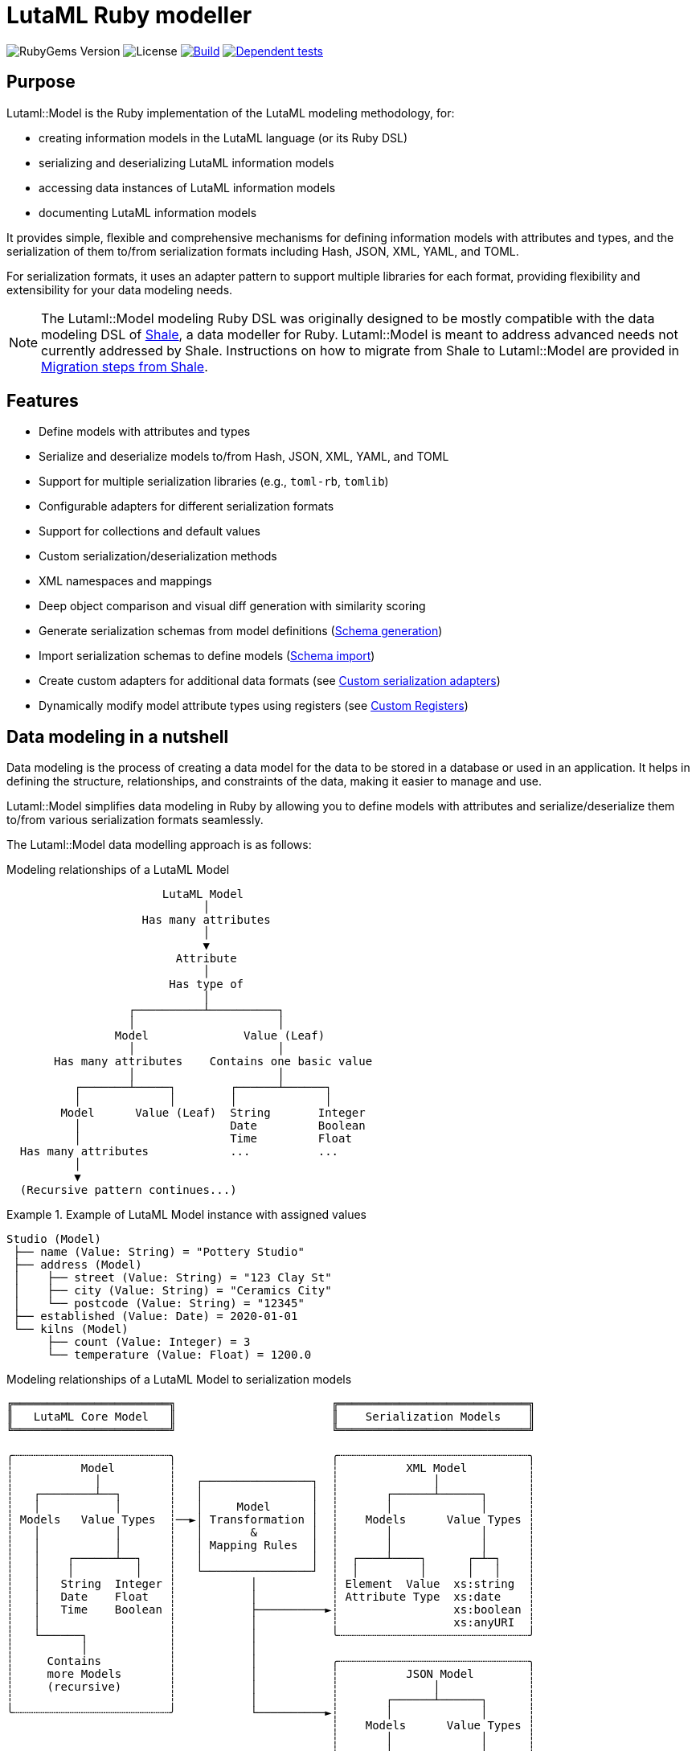 = LutaML Ruby modeller

image:https://img.shields.io/gem/v/lutaml-model.svg[RubyGems Version]
image:https://img.shields.io/github/license/lutaml/lutaml-model.svg[License]
image:https://github.com/lutaml/lutaml-model/actions/workflows/rake.yml/badge.svg["Build", link="https://github.com/lutaml/lutaml-model/actions/workflows/rake.yml"]
image:https://github.com/lutaml/lutaml-model/actions/workflows/dependent-tests.yml/badge.svg["Dependent tests", link="https://github.com/lutaml/lutaml-model/actions/workflows/dependent-tests.yml"]

== Purpose

Lutaml::Model is the Ruby implementation of the LutaML modeling methodology,
for:

* creating information models in the LutaML language (or its Ruby DSL)
* serializing and deserializing LutaML information models
* accessing data instances of LutaML information models
* documenting LutaML information models

It provides simple, flexible and comprehensive mechanisms for defining
information models with attributes and types, and the serialization of them
to/from serialization formats including Hash, JSON, XML, YAML, and TOML.

For serialization formats, it uses an adapter pattern to support multiple
libraries for each format, providing flexibility and extensibility for your data
modeling needs.

NOTE: The Lutaml::Model modeling Ruby DSL was originally designed to be mostly
compatible with the data modeling DSL of https://www.shalerb.org[Shale], a data
modeller for Ruby. Lutaml::Model is meant to address advanced needs not
currently addressed by Shale. Instructions on how to migrate from Shale to
Lutaml::Model are provided in <<migrate-from-shale>>.


== Features

* Define models with attributes and types
* Serialize and deserialize models to/from Hash, JSON, XML, YAML, and TOML
* Support for multiple serialization libraries (e.g., `toml-rb`, `tomlib`)
* Configurable adapters for different serialization formats
* Support for collections and default values
* Custom serialization/deserialization methods
* XML namespaces and mappings
* Deep object comparison and visual diff generation with similarity scoring
* Generate serialization schemas from model definitions (<<schema-generation>>)
* Import serialization schemas to define models (<<schema-import>>)
* Create custom adapters for additional data formats (see <<custom-adapters>>)
* Dynamically modify model attribute types using registers (see <<custom-registers>>)



== Data modeling in a nutshell

Data modeling is the process of creating a data model for the data to be stored
in a database or used in an application. It helps in defining the structure,
relationships, and constraints of the data, making it easier to manage and use.

Lutaml::Model simplifies data modeling in Ruby by allowing you to define models
with attributes and serialize/deserialize them to/from various serialization
formats seamlessly.

The Lutaml::Model data modelling approach is as follows:

.Modeling relationships of a LutaML Model
[source]
----
                       LutaML Model
                             │
                    Has many attributes
                             │
                             ▼
                         Attribute
                             │
                        Has type of
                             │
                  ┌──────────┴──────────┐
                  │                     │
                Model              Value (Leaf)
                  │                     │
       Has many attributes    Contains one basic value
                  │                     │
          ┌───────┴─────┐        ┌──────┴──────┐
          │             │        │             │
        Model      Value (Leaf)  String       Integer
          │                      Date         Boolean
          │                      Time         Float
  Has many attributes            ...          ...
          │
          ▼
  (Recursive pattern continues...)
----

.Example of LutaML Model instance with assigned values
====
[source]
----
Studio (Model)
 ├── name (Value: String) = "Pottery Studio"
 ├── address (Model)
 │    ├── street (Value: String) = "123 Clay St"
 │    ├── city (Value: String) = "Ceramics City"
 │    └── postcode (Value: String) = "12345"
 ├── established (Value: Date) = 2020-01-01
 └── kilns (Model)
      ├── count (Value: Integer) = 3
      └── temperature (Value: Float) = 1200.0
----
====


.Modeling relationships of a LutaML Model to serialization models
[source]
----
╔═══════════════════════╗                       ╔════════════════════════════╗
║   LutaML Core Model   ║                       ║    Serialization Models    ║
╚═══════════════════════╝                       ╚════════════════════════════╝

╭┄┄┄┄┄┄┄┄┄┄┄┄┄┄┄┄┄┄┄┄┄┄┄╮                       ╭┄┄┄┄┄┄┄┄┄┄┄┄┄┄┄┄┄┄┄┄┄┄┄┄┄┄┄┄╮
┆          Model        ┆                       ┆          XML Model         ┆
┆            │          ┆   ┌────────────────┐  ┆              │             ┆
┆   ┌────────┴──┐       ┆   │                │  ┆       ┌──────┴──────┐      ┆
┆   │           │       ┆   │     Model      │  ┆       │             │      ┆
┆ Models   Value Types  ┆──►│ Transformation │  ┆    Models      Value Types ┆
┆   │           │       ┆   │       &        │  ┆       │             │      ┆
┆   │           │       ┆   │ Mapping Rules  │  ┆       │             │      ┆
┆   │    ┌──────┴──┐    ┆   │                │  ┆  ┌────┴────┐      ┌─┴─┐    ┆
┆   │    │         │    ┆   └────────────────┘  ┆  │         │      │   │    ┆
┆   │   String  Integer ┆           │           ┆ Element  Value  xs:string  ┆
┆   │   Date    Float   ┆           │           ┆ Attribute Type  xs:date    ┆
┆   │   Time    Boolean ┆           ├──────────►┆                 xs:boolean ┆
┆   │                   ┆           │           ┆                 xs:anyURI  ┆
┆   └──────┐            ┆           │           ╰┄┄┄┄┄┄┄┄┄┄┄┄┄┄┄┄┄┄┄┄┄┄┄┄┄┄┄┄╯
┆          │            ┆           │
┆     Contains          ┆           │           ╭┄┄┄┄┄┄┄┄┄┄┄┄┄┄┄┄┄┄┄┄┄┄┄┄┄┄┄┄╮
┆     more Models       ┆           │           ┆          JSON Model        ┆
┆     (recursive)       ┆           │           ┆              │             ┆
┆                       ┆           │           ┆       ┌──────┴──────┐      ┆
╰┄┄┄┄┄┄┄┄┄┄┄┄┄┄┄┄┄┄┄┄┄┄┄╯           └──────────►┆       │             │      ┆
                                                ┆    Models      Value Types ┆
                                                ┆       │             │      ┆
                                                ┆       │             │      ┆
                                                ┆  ┌────┴───┐     ┌───┴──┐   ┆
                                                ┆  │        │     │      │   ┆
                                                ┆ object array number string ┆
                                                ┆ value        boolean null  ┆
                                               ╰┄┄┄┄┄┄┄┄┄┄┄┄┄┄┄┄┄┄┄┄┄┄┄┄┄┄┄┄╯
----

.Model transformation of a LutaML Model to another LutaML Model
[source]
----
╔═══════════════════════╗   ╔══════════════════╗   ╔═══════════════════════╗
║LutaML Model Class FOO ║   ║LutaML Transformer║   ║LutaML Model Class BAR ║
╚═══════════════════════╝   ╚══════════════════╝   ╚═══════════════════════╝

╭┄┄┄┄┄┄┄┄┄┄┄┄┄┄┄┄┄┄┄┄┄┄┄╮                          ╭┄┄┄┄┄┄┄┄┄┄┄┄┄┄┄┄┄┄┄┄┄┄┄╮
┆          Model        ┆                          ┆          Model        ┆
┆            │          ┆    ┌────────────────┐    ┆            │          ┆
┆   ┌────────┴──┐       ┆    │                │    ┆   ┌────────┴──┐       ┆
┆   │           │       ┆    │     Model      │    ┆   │           │       ┆
┆ Models   Value Types  ┆───►│ Transformation │───►┆ Models   Value Types  ┆
┆   │           │       ┆◄───│       &        │◄───┆   │           │       ┆
┆   │           │       ┆    │ Mapping Rules  │    ┆   │           │       ┆
┆   │    ┌──────┴──┐    ┆    │                │    ┆   │    ┌──────┴──┐    ┆
┆   │    │         │    ┆    └────────────────┘    ┆   │    │         │    ┆
┆   │   String  Integer ┆                          ┆   │   String  Integer ┆
┆   │   Date    Float   ┆                          ┆   │   Date    Float   ┆
┆   │   Time    Boolean ┆                          ┆   │   Time    Boolean ┆
┆   │                   ┆                          ┆   │                   ┆
┆   └──────┐            ┆                          ┆   └──────┐            ┆
┆          │            ┆                          ┆          │            ┆
┆     Contains          ┆                          ┆     Contains          ┆
┆     more Models       ┆                          ┆     more Models       ┆
┆     (recursive)       ┆                          ┆     (recursive)       ┆
┆                       ┆                          ┆                       ┆
╰┄┄┄┄┄┄┄┄┄┄┄┄┄┄┄┄┄┄┄┄┄┄┄╯                          ╰┄┄┄┄┄┄┄┄┄┄┄┄┄┄┄┄┄┄┄┄┄┄┄╯
----

.The `Value` class, transformation, and serialization formats
[source]
----
╔═══════════════════════╗                          ╔═══════════════════════╗
║LutaML Value Class FOO ║                          ║  Serialization Value  ║
╚═══════════════════════╝                          ╚═══════════════════════╝
╭┄┄┄┄┄┄┄┄┄┄┄┄┄┄┄┄┄┄┄┄┄┄┄╮                          ╭┄┄┄┄┄┄┄┄┄┄┄┄┄┄┄┄┄┄┄┄┄┄┄╮
┆   ┌───────────────┐   ┆                          ┆   ┌───────────────┐   ┆
┆   │     Value     │   ┆   ┌──────────────────┐   ┆   │   XML Value   │   ┆
┆   └───────────────┘   ┆──►│ Value Serializer │──►┆   └───────────────┘   ┆
┆   ┌───────────────┐   ┆   └──────────────────┘   ┆   ┌───────────────┐   ┆
┆   │Primitive Types│   ┆                          ┆   │XML Value Types│   ┆
┆   └───────────────┘   ┆                          ┆   └───────────────┘   ┆
┆ ┌───┘                 ┆                          ┆ ┌───┘                 ┆
┆ ├─ string             ┆                          ┆ ├─ xs:string          ┆
┆ ├─ integer            ┆                          ┆ ├─ xs:integer         ┆
┆ ├─ float              ┆                          ┆ ├─ xs:decimal         ┆
┆ ├─ boolean            ┆                          ┆ ├─ xs:boolean         ┆
┆ ├─ date               ┆                          ┆ ├─ xs:date            ┆
┆ ├─ time_without_date  ┆                          ┆ ├─ xs:time            ┆
┆ ├─ date_time          ┆                          ┆ ├─ xs:dateTime        ┆
┆ ├─ time               ┆                          ┆ ├─ xs:decimal         ┆
┆ ├─ decimal            ┆                          ┆ ├─ xs:anyType         ┆
┆ └─ hash               ┆                          ┆ └─ (complex element)  ┆
╰┄┄┄┄┄┄┄┄┄┄┄┄┄┄┄┄┄┄┄┄┄┄┄╯                          ╰┄┄┄┄┄┄┄┄┄┄┄┄┄┄┄┄┄┄┄┄┄┄┄╯
           │
           ▼
  ┌───────────────────┐
  │ Value Transformer │
  └───────────────────┘
           │
           ▼
╔═══════════════════════╗
║LutaML Value Class BAR ║
╚═══════════════════════╝
╭┄┄┄┄┄┄┄┄┄┄┄┄┄┄┄┄┄┄┄┄┄┄┄╮
┆   ┌───────────────┐   ┆
┆   │     Value     │   ┆
┆   └───────────────┘   ┆
┆   ┌───────────────┐   ┆
┆   │Primitive Types│   ┆
┆   └───────────────┘   ┆
┆ ┌───┘                 ┆
┆ ├─ string             ┆
┆ ├─ integer            ┆
┆ ├─ float              ┆
┆ ├─ boolean            ┆
┆ ├─ date               ┆
┆ ├─ time_without_date  ┆
┆ ├─ date_time          ┆
┆ ├─ time               ┆
┆ ├─ decimal            ┆
┆ └─ hash               ┆
╰┄┄┄┄┄┄┄┄┄┄┄┄┄┄┄┄┄┄┄┄┄┄┄╯
----

.Example of LutaML Model instance transformed into a serialization model and serialized to JSON
====
[source]
----
╔═════════════════════╗     ╔═════════════════════╗     ╔═════════════════════╗
║ Studio (Core Model) ║     ║     JSON Model      ║     ║   Serialized JSON   ║
╚═════════════════════╝     ╚═════════════════════╝     ╚═════════════════════╝

  name: "Studio 1"       ┌─► {                      ┌─► {
  address:               │     "name": "...",       │     "name": "Studio 1",
    ├── street: "..."    │     "address": {         │     "address": {
    └── city: "..."      │       "street": "...",   │       "street": "...",
  kilns:               ──┤       "city": "..."    ──┤       "city": "..."
    ├── count: 3         │     },                   │     },
    └── temp: 1200       │    "kilnsCount": ...,    │     "kilnsCount": 3,
                         │    "kilnsTemp": ...      │     "kilnsTemp": 1200
                         └─► }                      └─► }
----
====



== Installation

Add this line to your application's Gemfile:

[source,ruby]
----
gem 'lutaml-model'
----

And then execute:

[source,shell]
----
bundle install
----

Or install it yourself as:

[source,shell]
----
gem install lutaml-model
----


== Components

LutaML provides the following set of components to model information in a
structured way.

* <<model-definition,Basic models>>
* <<attribute-definition,Attributes in models>>
* <<value-definition,Values assigned to attributes>>
* <<collection-definition,Collections of models>>


[[model-definition]]
== Model

=== General

A LutaML model is used to represent a class of information, of which a model
instance is a set of information representing a coherent concept.

There are two ways to define an information model in Lutaml::Model:

* Inheriting from the `Lutaml::Model::Serializable` class
* Including the `Lutaml::Model::Serialize` module

=== Definition

[[define-through-inheritance]]
==== Through inheritance

The simplest way to define a model is to create a class that inherits from
`Lutaml::Model::Serializable`.

The `attribute` class method is used to define attributes.

[source,ruby]
----
require 'lutaml/model'

class Kiln < Lutaml::Model::Serializable
  attribute :brand, :string
  attribute :capacity, :integer
  attribute :temperature, :integer
end
----

[[define-through-inclusion]]
==== Through inclusion

If the model class already has a super class that it inherits from, the model
can be extended using the `Lutaml::Model::Serialize` module.

[source,ruby]
----
require 'lutaml/model'

class Kiln < SomeSuperClass
  include Lutaml::Model::Serialize

  attribute :brand, :string
  attribute :capacity, :integer
  attribute :temperature, :integer
end
----

[[model-inheritance]]
=== Inheritance

A model can inherit from another model to inherit all attributes and methods of
the parent model, allowing for code reusability and a clear model hierarchy.

Syntax:

[source,ruby]
----
class Superclass < Lutaml::Model::Serializable
  # attribute ...
  # serialization blocks
end

class Subclass < Superclass
  # attributes are additive
  # serialization blocks are replaced
end
----

An inherited model has the following characteristics:

* All attributes are inherited from the parent model.

* Additional calls to `attribute` in the child model are additive, unless the
attribute name is the same as an attribute in the parent model.

* Serialization blocks, such as `xml` and `key_value` are replaced when defined.

** In order to selectively import serialization mapping rules from the parent
model, the `import_model_mappings` method can be used (see
<<import_model_mappings>>).


=== Comparison and Diff

A `Serialize` / `Serializable` object can be compared with another object of the
same class using the `==` operator. This is implemented through the
`ComparableModel` module, which provides powerful comparison and diff
functionality.

==== Basic Comparison

Two objects are considered equal if they have the same class and all their
attributes are equal. This behavior differs from the typical Ruby behavior,
where two objects are considered equal only if they have the same object ID.

NOTE: Two `Serialize` objects will have the same `hash` value if they have the
same class and all their attributes are equal.

[source,ruby]
----
> a = Kiln.new(brand: 'Kiln 1', capacity: 100, temperature: 1050)
> b = Kiln.new(brand: 'Kiln 1', capacity: 100, temperature: 1050)
> a == b
> # true
> a.hash == b.hash
> # true
----

==== Deep Comparison

The comparison works recursively for nested objects and handles complex data
structures:

[source,ruby]
----
class Glaze < Lutaml::Model::Serializable
  attribute :color, :string
  attribute :temperature, :integer
  attribute :food_safe, :boolean
end

class Ceramic < Lutaml::Model::Serializable
  attribute :type, :string
  attribute :glaze, Glaze
end

# Nested object comparison
glaze1 = Glaze.new(color: "Blue", temperature: 1200, food_safe: true)
glaze2 = Glaze.new(color: "Blue", temperature: 1200, food_safe: true)
ceramic1 = Ceramic.new(type: "Bowl", glaze: glaze1)
ceramic2 = Ceramic.new(type: "Bowl", glaze: glaze2)

ceramic1 == ceramic2  # true - deep comparison of nested objects
----

==== Circular Reference Handling

The comparison safely handles circular references without infinite loops:

[source,ruby]
----
class RecursiveNode < Lutaml::Model::Serializable
  attribute :name, :string
  attribute :next_node, RecursiveNode
end

node1 = RecursiveNode.new(name: "A")
node2 = RecursiveNode.new(name: "B", next_node: node1)
node1.next_node = node2  # Creates circular reference

# Comparison still works without infinite loops
node1_copy = RecursiveNode.new(name: "A")
node2_copy = RecursiveNode.new(name: "B", next_node: node1_copy)
node1_copy.next_node = node2_copy

node1 == node1_copy  # true
----

==== Diff Generation

The `ComparableModel` module provides powerful diff functionality to visualize
differences between objects and calculate similarity scores.

===== Understanding Diff and Score

**Diff (Difference)**: A visual representation showing the differences between two objects:
- **Removed values** are marked with `-` (typically red)
- **Added values** are marked with `+` (typically green)
- **Hierarchical structure** shows nested objects and their relationships

**Score**: A numerical value between `0` and `1` representing how different the objects are:
- `0` = Objects are identical (no differences)
- `1` = Objects are completely different
- `0.5` = Objects are 50% different
- Convert to similarity percentage: `(1 - score) * 100`

===== The `diff_with_score` Method

The `diff_with_score` method returns **two values** as an array:

[source,ruby]
----
diff_score, diff_tree = Lutaml::Model::Serialize.diff_with_score(obj1, obj2, options)
#    ↑           ↑
#  Float      String
# (0.0-1.0)   (Visual representation)
----

1. **`diff_score`** (Float): The numerical difference score between 0.0 and 1.0
2. **`diff_tree`** (String): The formatted visual diff showing all differences

===== Basic Example

[source,ruby]
----
# Create two different objects
ceramic1 = Ceramic.new(
  type: "Bowl",
  glaze: Glaze.new(color: "Blue", temperature: 1200, food_safe: true)
)

ceramic2 = Ceramic.new(
  type: "Bowl",
  glaze: Glaze.new(color: "Red", temperature: 1000, food_safe: false)
)

# Generate diff with similarity score
diff_score, diff_tree = Lutaml::Model::Serialize.diff_with_score(ceramic1, ceramic2)

puts "Difference Score: #{diff_score}"
puts "Similarity: #{((1 - diff_score) * 100).round(2)}%"
puts "Visual Diff:"
puts diff_tree
----

Output:
[source]
----
Difference Score: 0.25
Similarity: 75.0%
Visual Diff:
└── Ceramic
    └── glaze (Glaze):
        ├── color (Lutaml::Model::Type::String):
        │   ├── - (String) "Blue"
        │   └── + (String) "Red"
        ├── temperature (Lutaml::Model::Type::Integer):
        │   ├── - (Integer) 1200
        │   └── + (Integer) 1000
        └── food_safe (Lutaml::Model::Type::Boolean):
            ├── - (TrueClass) true
            └── + (FalseClass) false
----

===== Understanding the Return Values Structure

The method returns an array with exactly two elements:

[source,ruby]
----
result = Lutaml::Model::Serialize.diff_with_score(obj1, obj2)
# result[0] => diff_score (Float between 0.0 and 1.0)
# result[1] => diff_tree (String with visual representation)

# Or using array destructuring:
score, tree = Lutaml::Model::Serialize.diff_with_score(obj1, obj2)
puts "Objects are #{(score * 100).round(1)}% different"
puts tree
----

===== Diff Options

The diff functionality supports various options:

[source,ruby]
----
# Show unchanged attributes as well
diff_score, diff_tree = Lutaml::Model::Serialize.diff_with_score(
  ceramic1,
  ceramic2,
  show_unchanged: true,      # Show attributes that are the same
  highlight_diff: false,     # Don't highlight only differences
  use_colors: true          # Use color coding (red/green)
)

# With indentation
diff_score, diff_tree = Lutaml::Model::Serialize.diff_with_score(
  ceramic1,
  ceramic2,
  indent: "  "
)
----

===== Collection Handling

The diff functionality handles collections (arrays) intelligently:

[source,ruby]
----
class CeramicCollection < Lutaml::Model::Serializable
  attribute :name, :string
  attribute :items, Ceramic, collection: true
end

collection1 = CeramicCollection.new(
  name: "Blue Collection",
  items: [
    Ceramic.new(type: "Bowl", glaze: glaze1),
    Ceramic.new(type: "Plate", glaze: glaze1)
  ]
)

collection2 = CeramicCollection.new(
  name: "Mixed Collection",
  items: [
    Ceramic.new(type: "Bowl", glaze: glaze1),  # Same as first
    Ceramic.new(type: "Cup", glaze: glaze2)     # Different
  ]
)

diff_score, diff_tree = Lutaml::Model::Serialize.diff_with_score(collection1, collection2)
# Shows detailed diff of collection items with indexes
----

==== Use Cases

The comparison and diff functionality is particularly useful for:

* **Testing**: Verify model equality in specs
* **Data Migration**: Compare objects before/after transformation
* **Auditing**: Track changes to model instances
* **Data Validation**: Identify differences in data imports
* **Debugging**: Visualize object differences during development
* **API Testing**: Compare expected vs actual responses

[[value-definition]]
== Value types

=== General types

Lutaml::Model supports the following attribute value types.

Every type has a corresponding Ruby class and a serialization format type.

.Mapping between Lutaml::Model::Type classes, Ruby equivalents and serialization format types
|===
| Lutaml::Model::Type   | Ruby class               | XML               | JSON      | YAML        | Example value

| `:string`             | `String`                 | `xs:string`       | `string`  | `string`  | `"text"`
| `:integer`            | `Integer`                | `xs:integer`      | `number`  | `integer` | `42`
| `:float`              | `Float`                  | `xs:decimal`      | `number`  | `float`   | `3.14`
| `:boolean`            | `TrueClass`/`FalseClass` | `xs:boolean`      | `boolean` | `boolean` | `true`, `false`
| `:symbol`             | `Symbol`                 | `xs:string`       | `string`  | `symbol`  | `:example` (XML/JSON `":example:"`)
| `:date`               | `Date`                   | `xs:date`         | `string`  | `string`  | `2024-01-01` (JSON/YAML `"2024-01-01"`)
| `:time_without_date`  | `Time`                   | `xs:time`         | `string`  | `string`  | `"12:34:56"`
| `:date_time`          | `DateTime`               | `xs:dateTime`     | `string`  | `string`  | `"2024-01-01T12:00:00+00:00"`
| `:time`               | `Time`                   | `xs:dateTime`     | `string`  | `string`  | `"2024-01-01T12:00:00+00:00"`
| `:decimal` (optional) | `BigDecimal`             | `xs:decimal`      | `number`  | `float`   | `123.45`
| `:hash`               | `Hash`                   | complex element   | object    | map       | `{key: "value"}`
| (nil value)           | `nil`                    | `xs:anyType`      | `null`    | `null`    | `null`
// | `class`               | Custom class             | complex element   | object    | map       | `CustomObject`
// | `collection: true`    | `Array` of type          | repeated elements | array     | sequence  | `[obj1, obj2]`
// | `any`

|===


=== Decimal type

WARNING: Decimal is an optional feature.

The Decimal type is a value type that is disabled by default.

NOTE: The reason why the Decimal type is disabled by default is that the
`BigDecimal` class became optional to the standard Ruby library from Ruby 3.4
onwards. The `Decimal` type is only enabled when the `bigdecimal` library is
loaded.

The following code needs to be run before using (and parsing) the Decimal
type:

[source,ruby]
----
require 'bigdecimal'
----

If the `bigdecimal` library is not loaded, usage of the `Decimal` type will
raise a `Lutaml::Model::TypeNotSupportedError`.


=== Symbol type

The Symbol type provides support for Ruby symbols across all serialization formats.

**Type Casting Behavior:**

The Symbol type only accepts valid string inputs and existing symbols:

* ✅ **Non-empty strings**: `"active"` → `:active`
* ✅ **Existing symbols**: `:pending` → `:pending`
* ✅ **Wrapper format**: `":done:"` → `:done`
* ✅ **Other types**: integers, arrays, hashes, booleans → symbol (works similar to string type)
* ❌ **Empty strings**: `""` → `nil`

Since not all serialization formats natively support symbols (XML, JSON, TOML don't),
the Symbol type uses format-specific serialization strategies:

* **YAML**: Uses native symbol format (`:symbol`)
* **XML/JSON/TOML**: Uses wrapper format (`":symbol:"`) for compatibility

The Symbol type automatically handles conversion between these formats when
parsing and serializing.

.Using symbols with different serialization formats
[example]
====
[source,ruby]
----
class Task < Lutaml::Model::Serializable
  attribute :status, :symbol
  attribute :priority, :symbol

  xml do
    root "task"
    map_element "status", to: :status
    map_element "priority", to: :priority
  end

  json do
    map "status", to: :status
    map "priority", to: :priority
  end
end

task = Task.new(status: :in_progress, priority: :high)

# XML serialization uses wrapper format
task.to_xml
# => <task><status>:in_progress:</status><priority>:high:</priority></task>

# JSON serialization uses wrapper format
task.to_json
# => {"status":":in_progress:","priority":":high:"}

# YAML serialization uses native symbols
task.to_yaml
# => ---
# => status: :in_progress
# => priority: :high

# All formats parse back to Ruby symbols correctly
Task.from_xml(task.to_xml).status  # => :in_progress
Task.from_json(task.to_json).status  # => :in_progress
Task.from_yaml(task.to_yaml).status  # => :in_progress
----
====


=== Custom type

A custom class can be used as an attribute type. The custom class must inherit
from `Lutaml::Model::Type::Value` or a class that inherits from it.

A class inheriting from the `Value` class carries the attribute `value` which
stores the one-and-only "true" value that is independent of serialization
formats.

The minimum requirement for a custom class is to implement the following
methods:

`self.cast(value)`:: Assignment of an external value to the `Value` class to be
set as `value`. Casts the value to the custom type.

`self.serialize(value)`:: Serializes the custom type to an object (e.g. a
string). Takes the internal `value` and converts it into an output suitable for
serialization.

.Using a custom value type to normalize a postcode with minimal methods
[example]
====
[source,ruby]
----
class FiveDigitPostCode < Lutaml::Model::Type::String
  def self.cast(value)
    value = value.to_s if value.is_a?(Integer)

    unless value.is_a?(::String)
      raise Lutaml::Model::InvalidValueError, "Invalid value for type 'FiveDigitPostCode'"
    end

    # Pad zeros to the left
    value.rjust(5, '0')
  end

  def self.serialize(value)
    value
  end
end

class Studio < Lutaml::Model::Serializable
  attribute :postcode, FiveDigitPostCode
end
----
====

=== Serialization of custom types

The serialization of custom types can be made to differ per serialization format
by defining methods in the class definitions. This requires additional methods
than the minimum required for a custom class (i.e. `self.cast(value)` and
`self.serialize(value)`).

This is useful in the case when different serialization formats of the same
model expect differentiated value representations.

The methods that can be overridden are named:

`self.from_{format}(serialized_string)`:: Deserializes a string of the
serialization format and returns the object to be assigned to the `Value` class'
`value`.

`to_{format}`:: Serializes the object to a string of the serialization format.

The `{format}` part of the method name is the serialization format in lowercase
(e.g. `hash`, `json`, `xml`, `yaml`, `toml`).

.Using custom serialization methods to handle a high-precision date-time type
[example]
====
Suppose in XML we handle a high-precision date-time type that requires custom
serialization methods, but other formats such as JSON do not support this type.

For instance, in the normal DateTime class, the serialized string is
`2012-04-07T01:51:37+02:00`, and the high-precision format is
`2012-04-07T01:51:37.112+02:00`.

We create `HighPrecisionDateTime` class is a custom class that inherits
from `Lutaml::Model::Type::DateTime`.

[source,ruby]
----
class HighPrecisionDateTime < Lutaml::Model::Type::DateTime
  # Inherit the `self.cast(value)` and `self.serialize(value)` methods
  # from Lutaml::Model::Type::DateTime

  # The format looks like this `2012-04-07T01:51:37.112+02:00`
  def self.from_xml(xml_string)
    ::DateTime.parse(xml_string)
  end

  # The %L adds milliseconds to the time
  def to_xml
    value.strftime('%Y-%m-%dT%H:%M:%S.%L%:z')
  end
end

class Ceramic < Lutaml::Model::Serializable
  attribute :kiln_firing_time, HighPrecisionDateTime
  xml do
    root 'ceramic'
    map_element 'kilnFiringTime', to: :kiln_firing_time
    # ...
  end
end
----

An XML snippet with the high-precision date-time type:

[source,xml]
----
<ceramic>
  <kilnFiringTime>2012-04-07T01:51:37.112+02:00</kilnFiringTime>
  <!-- ... -->
</ceramic>
----

When loading the XML snippet, the `HighPrecisionDateTime` class will be used to
parse the high-precision date-time string.

However, when serializing to JSON, the value will have the high-precision
part lost due to the inability of JSON to handle high-precision date-time.

[source,ruby]
----
> c = Ceramic.from_xml(xml)
> #<Ceramic:0x0000000104ac7240 @kiln_firing_time=#<HighPrecisionDateTime:0x0000000104ac7240 @value=2012-04-07 01:51:37.112000000 +0200>>
> c.to_json
> # {"kilnFiringTime":"2012-04-07T01:51:37+02:00"}
----
====

=== Transformations with custom types

==== General

NOTE: For comprehensive guidance on value transformations including decision
matrices and when to use custom types vs transform procs, see
link:docs/value_transformations.adoc[Value Transformations Guide].

Value transformations convert data between different representations while
preserving or deriving the underlying information.

LutaML Model distinguishes between:

Value:: atomic data that cannot be decomposed further in the serialization
format (e.g., `"20241225"` as a date string)

Model:: composite data with multiple components that can be mapped structurally
(e.g., `{year: 2024, month: 12, day: 25}`)

When a value needs to be **transformed** (not just mapped), custom Value Type
classes provide the most comprehensive solution, especially for bidirectional,
format-specific transformations.

==== Bidirectional date format transformation

This example demonstrates converting between YYYYMMDD and DDMMYYYY date formats with full bidirectional support across different serialization formats.

.Flexible date format supporting different representations per format
[example]
====
This example demonstrates the following specification:

* `20241225` (YYYYMMDD) in XML
* `25122024` (DDMMYYYY) in JSON
* `2024-12-25` (ISO8601) in YAML

All represent the same date and can be transformed bidirectionally without data loss.

[source,ruby]
----
# Supports different date formats in different serialization formats
class FlexibleDateFormat < Lutaml::Model::Type::Date
  # XML uses YYYYMMDD format
  def self.from_xml(value)
    return nil if value.nil? || value.empty?

    year = value[0..3].to_i
    month = value[4..5].to_i
    day = value[6..7].to_i

    ::Date.new(year, month, day)
  rescue ArgumentError
    nil
  end

  def to_xml
    value&.strftime("%Y%m%d")
  end

  # JSON uses DDMMYYYY format
  def self.from_json(value)
    return nil if value.nil? || value.empty?

    day = value[0..1].to_i
    month = value[2..3].to_i
    year = value[4..7].to_i

    ::Date.new(year, month, day)
  rescue ArgumentError
    nil
  end

  def to_json
    value&.strftime("%d%m%Y")
  end

  # YAML uses ISO8601 (standard format)
  def self.from_yaml(value)
    ::Date.parse(value.to_s)
  rescue ArgumentError
    nil
  end

  def to_yaml
    value&.iso8601
  end
end

class Event < Lutaml::Model::Serializable
  attribute :event_date, FlexibleDateFormat
  attribute :name, :string

  xml do
    root 'event'
    map_element 'eventDate', to: :event_date
    map_element 'name', to: :name
  end

  json do
    map 'eventDate', to: :event_date
    map 'name', to: :name
  end

  yaml do
    map 'eventDate', to: :event_date
    map 'name', to: :name
  end
end
----

Usage with bidirectional transformations:

[source,ruby]
----
event = Event.new(event_date: Date.new(2024, 12, 25), name: "Christmas")

# XML serialization uses YYYYMMDD
event.to_xml
# => <event><eventDate>20241225</eventDate><name>Christmas</name></event>

# JSON serialization uses DDMMYYYY
event.to_json
# => {"eventDate":"25122024","name":"Christmas"}

# YAML serialization uses ISO8601
event.to_yaml
# => ---
# => eventDate: '2024-12-25'
# => name: Christmas

# Round-trip: XML → Object → JSON (YYYYMMDD → DDMMYYYY)
Event.from_xml(event.to_xml).to_json
# => {"eventDate":"25122024","name":"Christmas"}

# Round-trip: JSON → Object → XML (DDMMYYYY → YYYYMMDD)
Event.from_json(event.to_json).to_xml
# => <event><eventDate>20241225</eventDate><name>Christmas</name></event>

# All formats parse to the same Date object
xml_event = Event.from_xml('<event><eventDate>20241225</eventDate><name>Christmas</name></event>')
json_event = Event.from_json('{"eventDate":"25122024","name":"Christmas"}')

xml_event.event_date == json_event.event_date
# => true (both are Date.new(2024, 12, 25))
----

====


==== Calculated value transformation (ISO week dates)

This example shows transforming calendar dates to ISO week dates, which requires calculation of ISO week numbers.

.ISO week date format with bidirectional calculation
[example]
====
This example demonstrates the following requirements:

* Calculated transformation: Calendar date (Y/M/D) → ISO week date (Y/W/D) requires calculating the ISO week number

* Multi-format transforms: Both `from_xml` (calendar) and `from_json` (week)
parse correctly back to Date objects

* Round-trip capable transforms: Can serialize and deserialize without data loss

[source,ruby]
----
# Transforms between calendar dates and ISO 8601 week dates
class ISOWeekDate < Lutaml::Model::Type::Date
  # Parse standard YYYYMMDD calendar date
  def self.from_xml(value)
    return nil if value.nil? || value.empty?

    year = value[0..3].to_i
    month = value[4..5].to_i
    day = value[6..7].to_i

    ::Date.new(year, month, day)
  rescue ArgumentError
    nil
  end

  # Serialize to YYYYWWDD format
  # YYYY: ISO year (may differ from calendar year near boundaries)
  # WW: ISO week number (01-53)
  # DD: Day of week (1=Monday, 7=Sunday)
  def to_xml
    return nil unless value

    # ISO 8601 week date components
    year = value.cwyear  # Commercial (ISO) year
    week = value.cweek.to_s.rjust(2, '0')  # Week number
    day = value.cwday  # Day of week (1-7)

    "#{year}#{week}#{day}"
  end

  # Parse YYYYWWDD week date back to calendar date
  def self.from_json(value)
    return nil if value.nil? || value.empty?

    year = value[0..3].to_i
    week = value[4..5].to_i
    day = value[6].to_i

    # Date.commercial creates date from ISO week-date
    ::Date.commercial(year, week, day)
  rescue ArgumentError
    nil
  end

  # JSON also outputs week format
  def to_json
    to_xml
  end
end

class Schedule < Lutaml::Model::Serializable
  attribute :week_date, ISOWeekDate
  attribute :activity, :string

  xml do
    root 'schedule'
    map_element 'date', to: :week_date
    map_element 'activity', to: :activity
  end

  json do
    map 'weekDate', to: :week_date
    map 'activity', to: :activity
  end
end
----

Usage with calculated transformations:

[source,ruby]
----
schedule = Schedule.new(
  week_date: Date.new(2024, 12, 25),  # Wednesday
  activity: "Team Meeting"
)

# Serializes to ISO week format
schedule.to_xml
# => <schedule>
#      <date>20245203</date>
#      <activity>Team Meeting</activity>
#    </schedule>

# Parse the YYYYWWDD components:
# 2024: Year 2024
# 52: Week 52 of the year
# 03: Day 3 of the week (Wednesday, where Monday=1)

schedule.to_json
# => {"weekDate":"20245203","activity":"Team Meeting"}

# Round-trip: calendar date → week date → calendar date
parsed = Schedule.from_xml(schedule.to_xml)
parsed.week_date
# => #<Date: 2024-12-25>

# Bidirectional transformation works
parsed.week_date == schedule.week_date
# => true

# Can also parse week date format from JSON
week_format = '{"weekDate":"20245203","activity":"Meeting"}'
Schedule.from_json(week_format).week_date
# => #<Date: 2024-12-25>
----
====



[[attribute-definition]]
== Attributes


=== Basic attributes

An attribute is the basic building block of a model. It is a named value that
stores a single piece of data (which may be one or multiple pieces of data).

An attribute only accepts the type of value defined in the attribute definition.

The attribute value type can be one of the following:

* Value (inherits from Lutaml::Model::Value)
* Model (inherits from Lutaml::Model::Serializable)

Syntax:

[source,ruby]
----
attribute :name_of_attribute, Type
----

Where,

`name_of_attribute`:: The defined name of the attribute.
`Type`:: The type of the attribute.

.Using the `attribute` class method to define simple attributes
[example]
====
[source,ruby]
----
class Studio < Lutaml::Model::Serializable
  attribute :name, :string
  attribute :address, :string
  attribute :established, :date
end
----

[source,ruby]
----
s = Studio.new(name: 'Pottery Studio', address: '123 Clay St', established: Date.new(2020, 1, 1))
puts s.name
#=> "Pottery Studio"
puts s.address
#=> "123 Clay St"
puts s.established
#=> <Date: 2020-01-01>
----
====

==== Restricting the value of an attribute

The `restrict` class method is used to update or refine the validation rules for an attribute that has already been defined. This allows you to apply additional or stricter constraints to an existing attribute without redefining it.

.Using the `restrict` class method to update the options of an existing attribute
[example]
====
[source,ruby]
----
class Studio < Lutaml::Model::Serializable
  attribute :name, :string
  restrict :name, collection: 1..3, pattern: /[A-Za-z]+/
end
----
====

.Apply different restrictions to the existing attribute in multiple subclasses
[example]
====
[source,ruby]
----
class Document < Lutaml::Model::Serializable
  attribute :status, :string
end

class DraftDocument < Document
  # Only allow "draft" or "in_review" as valid statuses for drafts
  restrict :status, values: %w[draft in_review]
end

class PublishedDocument < Document
  # Only allow "published" or "archived" as valid statuses for published documents
  restrict :status, values: %w[published archived]
end

# Usage
# Call .validate! to trigger validation and raise an error if the value is not allowed
Document.new(status: "draft").validate!                # valid, there are no validation rules for `Document`
Document.new(status: "published").validate!            # valid, there are no validation rules for `Document`
DraftDocument.new(status: "draft").validate!           # valid
DraftDocument.new(status: "in_review").validate!       # valid
DraftDocument.new(status: "published").validate!       # raises error (not allowed)
PublishedDocument.new(status: "published").validate!   # valid
PublishedDocument.new(status: "archived").validate!    # valid
PublishedDocument.new(status: "draft").validate!       # raises error (not allowed)
----
====

All options that are supported by the `attribute` class method are also supported by the `restrict` method. Any unsupported option passed to `restrict` will result in a `Lutaml::Model::InvalidAttributeOptionsError` being raised.

=== Polymorphic attributes

==== General

A polymorphic attribute is an attribute that can accept multiple types of
values. This is useful when the attribute defines common characteristics and
behaviors among different types.

An attribute with a defined value type also accepts values that are of a class
that is a subclass of the defined type.

The assigned attribute of `Type` accepts polymorphic classes as long as the
assigned instance is of a class that either inherits from the declared type or
matches it.


==== Naïve approach does not work...

A naïve polymorphic approach is to define an attribute with a superclass type
and assign instances of subclasses to it.

While this approach works (somewhat) in modeling, it does not work with
serialization (half) or deserialization (not at all).

The following example illustrates why such approach is naïve.

.An attribute receiving the superclass type accepts subclass instances
[example]
====
[source,ruby]
----
class Studio < Lutaml::Model::Serializable
  attribute :name, :string
end

# CeramicStudio is a specialization of Studio
class CeramicStudio < Studio
  attribute :clay_type, :string
end

class PotteryClass < Lutaml::Model::Serializable
  # the :studio attribute should accept Studio and CeramicStudio
  attribute :studio, Studio
end
----

[source,ruby]
----
# This works
> s = Studio.new(name: 'Pottery Studio')
> p = PotteryClass.new(studio: s)
> p.studio
# => <Studio:0x0000000104ac7240 @name="Pottery Studio", @address=nil, @established=nil>

# A subclass of Studio is also valid
> s = CeramicStudio.new(name: 'Ceramic World', clay_type: 'Red')
> p = PotteryClass.new(studio: s)
> p.studio
# => <CeramicStudio:0x0000000104ac7240 @name="Ceramic World", @address=nil, @established=nil, @clay_type="Red">
> p.studio.name
# => "Ceramic World"
> p.studio.clay_type
# => "Red"
----

So far so good. However, this approach does not work in serialization.
This is what happens when we call `to_yaml` on the `PotteryClass` instance.

[source,ruby]
----
> puts p.to_yaml
# => ---
# => studio:
# =>   name: Ceramic World
# =>   clay_type: Red
----

When deserializing the YAML string, the `studio` attribute will be deserialized
as an instance of `Studio`, not `CeramicStudio`. This means that the `clay_type`
attribute will be lost.

[source,ruby]
----
> p = PotteryClass.load_yaml("---\nstudio:\n  name: Ceramic World\n  clay_type: Red")
> p.studio
# => <Studio:0x0000000104ac7240 @name="Ceramic World">
> p.studio.clay_type
# => ERROR
----
====


==== Proper polymorphic approaches

Lutaml::Model offers rich support for polymorphic attributes, through
configuration at both attribute and serialization levels.

In polymorphism, there are the following components:

polymorphic attribute:: the attribute that can be assigned multiple types.

polymorphic attribute class:: the class that has a polymorphic attribute.

polymorphic superclass:: a class assigned to a polymorphic attribute that serves
as the superclass for all accepted polymorphic classes.

polymorphic subclass:: a class that is a subclass of the polymorphic superclass
and can be assigned to the polymorphic attribute. There are often more than 2
subclasses in a scenario since polymorphism is meant to apply to multiple types.

To utilize polymorphic attributes, modification to all of these components are
necessary.

In serialized form, polymorphic classes are differentiated by an explicit
"polymorphic class differentiator".

.Sample serialization of polymorphic classes in YAML
[example]
====
In key-value formats like YAML, the polymorphic class differentiator is
typically a key-value pair that contains the polymorphic class name.

[source,yaml]
----
references:
- _class: Document # This is a DocumentReference
  name: "The Tibetan Book of the Dead"
  document_id: "book:tbtd"
- _class: Anchor # This is an AnchorReference
  name: "Chapter 1"
  anchor_id: "book:tbtd:anchor-1"
----
====

.Sample serialization of polymorphic classes in XML
[example]
====
In XML, the polymorphic class differentiator is typically an attribute that
contains the polymorphic class name.

[source,xml]
----
<references>
  <!-- The "document-ref" value is a DocumentReference -->
  <reference reference-type="document-ref">
    <name>The Tibetan Book of the Dead</name>
    <document_id>book:tbtd</document_id>
  </reference>
  <!-- The "anchor-ref" value is an AnchorReference -->
  <reference reference-type="anchor-ref">
    <name>Chapter 1</name>
    <anchor_id>book:tbtd:anchor-1</anchor_id>
  </reference>
</references>
----
====

NOTE: While it is possible to determine different polymorphic classes based on
the attributes they contain, such mechanism would not be able to determine the
polymorphic class if serializations of two polymorphic subclasses can be
identical.


There are two basic scenarios in using polymorphic attributes:

* Scenario 1: Setting polymorphism in the polymorphic superclass:

.. <<polymorphic-superclass-class>>
.. <<polymorphic-differentiator-in-superclass>>
.. <<polymorphic-attribute-class-mapping-in-superclass>>

* Scenario 2: Setting polymorphism in the individual polymorphic subclasses:

.. <<polymorphic-superclass-class>>
.. <<polymorphic-differentiator-in-subclass>>
.. <<polymorphic-attribute-class-mapping-in-subclasses>>


NOTE: Please refer to `spec/lutaml/model/polymorphic_spec.rb` for full examples
of implementing polymorphic attributes.


[[polymorphic-superclass-class]]
==== Defining the polymorphic attribute

The polymorphic attribute class is a class that has a polymorphic attribute.

At this level, the `polymorphic` option is used to specify the types that the
polymorphic attribute can accept.

[source,ruby]
----
class PolymorphicAttributeClass < Lutaml::Model::Serializable
  attribute :attribute_name, <1>
    {polymorphic-superclass-class}, <2>
    {options}, <3>
    polymorphic: [ <4>
      polymorphic-subclass-1, <5>
      polymorphic-subclass-2,
    ]
end
----
<1> The name of the polymorphic attribute.
<2> The polymorphic superclass class.
<3> Any options for the attribute.
<4> The `polymorphic` option that determines the acceptable polymorphic subclasses, or just `true`.
<5> The polymorphic subclasses.

The `polymorphic` option is an array of polymorphic subclasses that the
attribute can accept.

These options enable the following scenarios.

* If the polymorphic attribute is to only contain instances of the
`polymorphic-superclass-class`, not its subclasses, then the `polymorphic`
option is not needed.
+
[example]
====
In the following code, `ReferenceSet` has an attribute `references` that only
accepts instances of `Reference`. The `polymorphic` option does not apply.

[source,ruby]
----
class ReferenceSet < Lutaml::Model::Serializable
  attribute :references, Reference, collection: true
end
----
====

* If the attribute (collection or not) is meant to only contain one type of
polymorphic subclasses, then the `polymorphic` option is also not needed,
because the polymorphic subclass can be stated as the attribute value type.
+
[example]
====
In the following code, `ReferenceSet` has an attribute `references` that only
accepts instances of `DocumentReference`, a subclass of `Reference`.
The `polymorphic` option does not apply.

[source,ruby]
----
class ReferenceSet < Lutaml::Model::Serializable
  attribute :references, DocumentReference, collection: true
end
----
====

* If the attribute (collection or not) is meant to contain instances belonging
to any polymorphic subclass of a defined base class, then set the `polymorphic:
true` option.
+
[example]
====
In the following code, `ReferenceSet` is a class that has a polymorphic
attribute `references`. The `references` attribute can accept instances of
any polymorphic subclass of the `Reference` base class, so `polymorphic: true`
is set.

[source,ruby]
----
class ReferenceSet < Lutaml::Model::Serializable
  attribute :references, Reference, collection: true, polymorphic: true
end
----
====

* If the attribute (collection or not) is meant to contain instances belonging
to more than one polymorphic subclass, then those acceptable polymorphic
subclasses should be explicitly specified in the `polymorphic: [...]` option.
+
[example]
====
In the following code, `ReferenceSet` is a class that has a polymorphic
attribute `references`. The `references` attribute can accept instances of
`DocumentReference` and `AnchorReference`, both of which are subclasses of
`Reference`.

[source,ruby]
----
class ReferenceSet < Lutaml::Model::Serializable
  attribute :references, Reference, collection: true, polymorphic: [
    DocumentReference,
    AnchorReference,
  ]
end
----
====

[[polymorphic-subclass-differentiator]]
==== Differentiating polymorphic subclasses

===== General

A polymorphic subclass needs an additional attribute with the
`polymorphic_class` option to allow Lutaml::Model for identifying itself in
serialization. This attribute is called the "polymorphic class differentiator".

There are two methods for setting the polymorphic class differentiator:

* Setting the polymorphic class differentiator in the polymorphic superclass, as
polymorphic subclasses inherit from it (relying on <<model-inheritance>>).

* Setting the polymorphic class differentiator in the individual polymorphic subclasses

[[polymorphic-differentiator-in-superclass]]
===== Setting the differentiator in the polymorphic superclass

The polymorphic class differentiator can be set in the polymorphic superclass.
This scenario fits best if there are many polymorphic subclasses and the
polymorphic superclass can be modified.

Syntax:

.Setting the polymorphic differentiator in the superclass
[source,ruby]
----
class PolymorphicSuperclass < Lutaml::Model::Serializable
  attribute :{_polymorphic_differentiator}, <1>
    :string, <2>
    polymorphic_class: true <3>
  # ...
end
----
<1> The polymorphic differentiator is a normal attribute that can be
assigned to any name.
<2> The polymorphic differentiator must have a value type of `:string`.
<3> The option for `polymorphic_class` must be set to `true` to indicate
that this attribute accepts subclass types.

[[polymorphic-differentiator-in-subclass]]
===== Setting the differentiator in the individual polymorphic subclasses

The polymorphic class differentiator can be set in the individual polymorphic
subclasses. This scenario fits best if there are few polymorphic subclasses and
the polymorphic superclass cannot be modified.

Syntax:

.Setting the polymorphic differentiator in the subclass
[source,ruby]
----
# No modification to the superclass is needed.
class PolymorphicSuperclass < Lutaml::Model::Serializable
  # ...
end

# The polymorphic differentiator is set in the subclass.
class PolymorphicSubclass < PolymorphicSuperclass
  attribute
    :{_polymorphic_differentiator}, <1>
    :string, <2>
    polymorphic_class: true <3>
  # ...
end
----
<1> The polymorphic differentiator is a normal attribute that can be
assigned to any name.
<2> The polymorphic differentiator must have a value type of `:string`.
<3> The option for `polymorphic_class` must be set to `true` to indicate
that this attribute accepts subclass types.


[[polymorphic-differentiator-in-serialization]]
==== Polymorphic differentiation in serialization

===== General

The polymorphic attribute class needs to determine what class to use based on
the serialized value of the polymorphic differentiator.

The polymorphic attribute class mapping is format-independent, allowing for
differentiation of polymorphic subclasses in different serialization formats.

The mapping of the serialized polymorphic differentiator can be set in either:

* the polymorphic superclass; or
* the polymorphic attribute class and the individual polymorphic subclasses.

[[polymorphic-attribute-class-mapping-in-superclass]]
===== Mapping in the polymorphic superclass

This use case applies when the polymorphic superclass can be modified, and
that polymorphism is intended to apply to all its subclasses.

This is done through the `polymorphic_map` option in the serialization blocks
inside the polymorphic attribute class.

Syntax:

[source,ruby]
----
class PolymorphicSuperclass < Lutaml::Model::Serializable
  attribute :{_polymorphic_differentiator}, :string, polymorphic_class: true

  xml do
    (map_attribute | map_element) "XmlPolymorphicAttributeName", <1>
      to: :{_polymorphic_differentiator}, <2>
      polymorphic_map: { <3>
        "xml-value-for-subclass-1" => PolymorphicSubclass1, <4>
        "xml-value-for-subclass-2" => PolymorphicSubclass2,
      }
  end

  (key_value | key_value_format) do
    map "KeyValuePolymorphicAttributeName", <5>
      to: :{_polymorphic_differentiator}, <6>
      polymorphic_map: {
        "keyvalue-value-for-subclass-1" => PolymorphicSubclass1,
        "keyvalue-value-for-subclass-2" => PolymorphicSubclass2,
      }
  end
end

class PolymorphicSubclass1 < PolymorphicSuperclass
  # ...
end

class PolymorphicSubclass2 < PolymorphicSuperclass
  # ...
end

class PolymorphicAttributeClass < Lutaml::Model::Serializable
  attribute :polymorphic_attribute,
    PolymorphicSuperclass,
    {options},
    polymorphic: [
      PolymorphicSubclass1,
      PolymorphicSubclass2,
    ]
  # ...
end
----
<1> The name of the XML element or attribute that contains the polymorphic
differentiator.
<2> The name of the polymorphic differentiator attribute defined in `attribute`
with the `polymorphic` option.
<3> The `polymorphic_map` option that determines the class to use based on the
value of the differentiator.
<4> The mapping of the differentiator value to the polymorphic subclass.
<5> The name of the key-value element that contains the polymorphic
differentiator.
<6> The name of the polymorphic differentiator attribute defined in `attribute`
with the `polymorphic` option.

[example]
====
[source,ruby]
----
class Reference < Lutaml::Model::Serializable
  attribute :_class, :string, polymorphic_class: true
  attribute :name, :string

  xml do
    map_attribute "reference-type", to: :_class, polymorphic_map: {
      "document-ref" => "DocumentReference",
      "anchor-ref" => "AnchorReference",
    }
    map_element "name", to: :name
  end

  key_value do
    map "_class", to: :_class, polymorphic_map: {
      "Document" => "DocumentReference",
      "Anchor" => "AnchorReference",
    }
    map "name", to: :name
  end
end

class DocumentReference < Reference
  attribute :document_id, :string

  xml do
    map_element "document_id", to: :document_id
  end

  key_value do
    map "document_id", to: :document_id
  end
end

class AnchorReference < Reference
  attribute :anchor_id, :string

  xml do
    map_element "anchor_id", to: :anchor_id
  end

  key_value do
    map "anchor_id", to: :anchor_id
  end
end

class ReferenceSet < Lutaml::Model::Serializable
  attribute :references, Reference, collection: true, polymorphic: [
    DocumentReference,
    AnchorReference,
  ]
end
----

[source,yaml]
----
---
references:
- _class: Document
  name: The Tibetan Book of the Dead
  document_id: book:tbtd
- _class: Anchor
  name: Chapter 1
  anchor_id: book:tbtd:anchor-1
----

[source,xml]
----
<ReferenceSet>
  <references reference-type="document-ref">
    <name>The Tibetan Book of the Dead</name>
    <document_id>book:tbtd</document_id>
  </references>
  <references reference-type="anchor-ref">
    <name>Chapter 1</name>
    <anchor_id>book:tbtd:anchor-1</anchor_id>
  </references>
</ReferenceSet>
----
====

[[polymorphic-attribute-class-mapping-in-subclasses]]
===== Mapping in the polymorphic attribute class and individual polymorphic subclasses

This use case applies when the polymorphic superclass is not meant to be
modified.

This is done through the `polymorphic_map` option in the serialization blocks
inside the polymorphic attribute class, and the `polymorphic` option in the
individual polymorphic subclasses.

In this scenario, similar to the previous case where the polymorphic differentiator
is set at the polymorphic superclass, the following conditions must be satisifed:

* the polymorphic differentiator attribute name must be the same across
polymorphic subclasses
+
[example]
====
If the model polymorphic differentiator in one polymorphic subclass is
`_ref_type`, then it must be so in all other polymorphic subclasses.
====

* the polymorphic differentiator in the serialization formats must be
identical within the polymorphic subclasses of that serialization format.
+
[example]
====
If the XML polymorphic differentiator is `reference-type`, then it must
be so in the XML of all polymorphic subclasses.
====


Syntax:

[source,ruby]
----
# Assume that we have no access to the base class and we need to define
# polymorphism in the sub-classes.
class PolymorphicSuperclass < Lutaml::Model::Serializable
end

class PolymorphicSubclass1 < PolymorphicSuperclass
  attribute :_polymorphic_differentiator, :string

  xml do
    (map_attribute | map_element) "XmlPolymorphicAttributeName", <1>
      to: :_polymorphic_differentiator
  end

  (key_value | key_value_format) do
    map "KeyValuePolymorphicAttributeName", <2>
      to: :_polymorphic_differentiator
  end
end

class PolymorphicSubclass2 < PolymorphicSuperclass
  attribute :_polymorphic_differentiator, :string

  xml do
    (map_attribute | map_element) "XmlPolymorphicAttributeName2",
      to: :_polymorphic_differentiator
  end

  (key_value | key_value_format) do
    map "KeyValuePolymorphicAttributeName2",
      to: :_polymorphic_differentiator
  end
end

class PolymorphicAttributeClass < Lutaml::Model::Serializable
  attribute :polymorphic_attribute,
    PolymorphicSuperclass,
    {options},
    polymorphic: [
      PolymorphicSubclass1,
      PolymorphicSubclass2,
    ] <3>
  # ...

  xml do
    map_element "XmlPolymorphicElement", <4>
      to: :polymorphic_attribute,
      polymorphic: { <5>
        # This refers to the polymorphic differentiator attribute in the polymorphic subclass.
        attribute: :_polymorphic_differentiator, <6>
        class_map: { <7>
          "xml-i-am-subclass-1" => "PolymorphicSubclass1",
          "xml-i-am-subclass-2" => "PolymorphicSubclass2",
        },
      }
  end

  (key_value | key_value_format) do
    map "KeyValuePolymorphicAttributeName", <8>
      to: :polymorphic_attribute,
      polymorphic: { <9>
        attribute: :_polymorphic_differentiator, <10>
        class_map: { <11>
          "keyvalue-i-am-subclass-1" => "PolymorphicSubclass1",
          "keyvalue-i-am-subclass-2" => "PolymorphicSubclass2",
        },
      }
  end

end
----
<1> The name of the XML element or attribute that contains the polymorphic
differentiator.
<2> The name of the key-value element that contains the polymorphic
differentiator.
<3> Definition of the polymorphic attribute and the polymorphic subclasses in
the polymorphic attribute class.
<4> The name of the XML element that contains the polymorphic attributes. This must
be an element as a polymorphic attribute must be a model.
<5> The `polymorphic` option on a mapping defines necessary information for
polymorphic serialization.
<6> The `attribute:` name of the polymorphic differentiator attribute defined in the
polymorphic subclass.
<7> The `class_map:` option that determines the polymorphic subclass to use
based on the value of the differentiator.
<8> The name of the key-value format key that contains the polymorphic attributes.
<9> Same as <5>, but for the key-value format.
<10> Same as <6>, but for the key-value format.
<11> Same as <7>, but for the key-value format.


[example]
====
[source,ruby]
----
class Reference < Lutaml::Model::Serializable
  attribute :name, :string
end

class DocumentReference < Reference
  attribute :_class, :string
  attribute :document_id, :string

  xml do
    map_element "document_id", to: :document_id
    map_attribute "reference-type", to: :_class
  end

  key_value do
    map "document_id", to: :document_id
    map "_class", to: :_class
  end
end

class AnchorReference < Reference
  attribute :_class, :string
  attribute :anchor_id, :string

  xml do
    map_element "anchor_id", to: :anchor_id
    map_attribute "reference-type", to: :_class
  end

  key_value do
    map "anchor_id", to: :anchor_id
    map "_class", to: :_class
  end
end

class ReferenceSet < Lutaml::Model::Serializable
  attribute :references, Reference, collection: true, polymorphic: [
    DocumentReference,
    AnchorReference,
  ]

  xml do
    root "ReferenceSet"

    map_element "reference", to: :references, polymorphic: {
      # This refers to the attribute in the polymorphic model, you need
      # to specify the attribute name (which is specified in the sub-classed model).
      attribute: "_class",
      class_map: {
        "document-ref" => "DocumentReference",
        "anchor-ref" => "AnchorReference",
      },
    }
  end

  key_value do
    map "references", to: :references, polymorphic: {
      attribute: "_class",
      class_map: {
        "Document" => "DocumentReference",
        "Anchor" => "AnchorReference",
      },
    }
  end
end
----

[source,yaml]
----
---
references:
- _class: Document
  name: The Tibetan Book of the Dead
  document_id: book:tbtd
- _class: Anchor
  name: Chapter 1
  anchor_id: book:tbtd:anchor-1
----

[source,xml]
----
<ReferenceSet>
  <reference reference-type="document-ref">
    <name>The Tibetan Book of the Dead</name>
    <document_id>book:tbtd</document_id>
  </reference>
  <reference reference-type="anchor-ref">
    <name>Chapter 1</name>
    <anchor_id>book:tbtd:anchor-1</anchor_id>
  </reference>
</ReferenceSet>
----
====



=== Collection attributes

Define attributes as collections (arrays or hashes) to store multiple values
using the `collection` option.

When defining a collection attribute, it is important to understand the default initialization behavior and how to customize it.

By default, collections are initialized as `nil`. However, if you want the collection to be initialized as an empty array, you can use the `initialize_empty: true` option.

`collection` can be set to:

`true`:::
The attribute contains an unbounded collection of objects of the declared class.

`{min}..{max}`:::
The attribute contains a collection of objects of the declared class with a
count within the specified range.
If the number of objects is out of this numbered range, a
`CollectionCountOutOfRangeError` will be raised.
+
[example]
====
When set to `0..1`, it means that the attribute is optional, it could be empty
or contain one object of the declared class.
====
+
[example]
====
When set to `1..` (equivalent to `1..Infinity`), it means that the
attribute must contain at least one object of the declared class and can contain
any number of objects.
====
+
[example]
====
When set to 5..10` means that there is a minimum of 5 and a maximum of 10
objects of the declared class. If the count of values for the attribute is less
then 5 or greater then 10, the `CollectionCountOutOfRangeError` will be raised.
====


Syntax:

[source,ruby]
----
attribute :name_of_attribute, Type, collection: true
attribute :name_of_attribute, Type, collection: {min}..{max}
attribute :name_of_attribute, Type, collection: {min}..
----

.Using the `collection` option to define a collection attribute
[example]
====
[source,ruby]
----
class Studio < Lutaml::Model::Serializable
  attribute :location, :string
  attribute :potters, :string, collection: true
  attribute :address, :string, collection: 1..2
  attribute :hobbies, :string, collection: 0..
end
----

[source,ruby]
----
> Studio.new
> # address count is `0`, must be between 1 and 2  (Lutaml::Model::CollectionCountOutOfRangeError)
> Studio.new({ address: ["address 1", "address 2", "address 3"] })
> # address count is `3`, must be between 1 and 2  (Lutaml::Model::CollectionCountOutOfRangeError)
> Studio.new({ address: ["address 1"] }).potters
> # []
> Studio.new({ address: ["address 1"] }).address
> # ["address 1"]
> Studio.new(address: ["address 1"], potters: ['John Doe', 'Jane Doe']).potters
> # ['John Doe', 'Jane Doe']
----
[source,ruby]
----
# Default to `nil`
class SomeModel < Lutaml::Model::Serializable
  attribute :coll, :string, collection: true

  xml do
    root "some-model"
    map_element 'collection', to: :coll
  end

  key_value do
    map 'collection', to: coll
  end
end

puts SomeModel.new.coll
# => nil

puts SomeModel.new.to_xml
# =>
# <some-model xsi:xmlns="..."><collection xsi:nil="true"/></some-model>

puts SomeModel.new.to_yaml
# =>
# ---
# coll: null
----

[source,ruby]
----
# Default to empty array
class SomeModel < Lutaml::Model::Serializable
  attribute :coll, :string, collection: true, initialize_empty: true

  xml do
    map_element 'collection', to: :coll
  end

  key_value do
    map 'collection', to: coll
  end
end

puts SomeModel.new.coll
# => []

puts SomeModel.new.to_xml
# =>
# <some-model><collection/></some-model>

puts SomeModel.new.to_yaml
# =>
# ---
# coll: []
----
====


=== Derived attributes

A derived attribute has a value computed dynamically on evaluation of an
instance method.

It is defined using the `method:` option along with a mandatory type specification. If the return value is not of the type, it will be casted to the specified type.

Syntax:

[source,ruby]
----
attribute :name_of_attribute, Type, method: :instance_method_name
----

.Defining methods as attributes
[example]
====
[source,ruby]
----
class Invoice < Lutaml::Model::Serializable
  attribute :subtotal, :float
  attribute :tax, :float
  attribute :total, :float, method: :total_value

  def total_value
    subtotal + tax
  end
end

i = Invoice.new(subtotal: 100.0, tax: 12.0)
i.total
#=> 112.0

puts i.to_yaml
#=> ---
#=> subtotal: 100.0
#=> tax: 12.0
#=> total: 112.0
----
====


=== Choice attributes

The `choice` directive allows specifying that elements from the specified range are included.

NOTE: Attribute-level definitions are supported. This can be used with both
`key_value` and `xml` mappings.

Syntax:

[source,ruby]
----
choice(min: {min}, max: {max}) do
  {block}
end
----

Where,

`min`:: The minimum number of elements that must be included. The minimum value can be `0`.
`max`:: The maximum number of elements that can be included. The maximum value can go up to `Float::INFINITY`.
`block`:: The block of elements that must be included. The block can contain
multiple `attribute` and `choice` directives.

.Using the `choice` directive to define a set of attributes with a range
[example]
====
[source,ruby]
----
class Studio < Lutaml::Model::Serializable
  choice(min: 1, max: 3) do
    choice(min: 1, max: 2) do
      attribute :prefix, :string
      attribute :forename, :string
    end

    attribute :completeName, :string
  end
end
----

This means that the `Studio` class must have at least one and at most three
attributes.

* The first choice must have at least one and at most two attributes.
* The second attribute is the `completeName`.
* The first choice can have either the `prefix` and `forename` attributes or just the `forename` attribute.
* The last attribute `completeName` is optional.
====

==== Choosing between custom types and transform procs

When deciding how to implement value transformations, consider:

**Use Custom Value Type classes when:**

* Bidirectional transformations are needed across formats
* Format-specific representations are required (XML wants YYYYMMDD, JSON wants DDMMYYYY)
* The logic will be reused across multiple attributes or models
* Complex parsing or calculation is involved (e.g., ISO week date calculations)
* Type safety and encapsulation are important

**Use Attribute-level transform procs when:**

* Same simple transformation applies to ALL serialization formats uniformly
* Logic is specific to one attribute in one model (non-reusable)
* Quick inline modification is sufficient
* No format-specific behavior is needed

**Use Mapping-level transform procs when:**

* Different transformation needed per serialization format
* One-off, non-reusable transformation
* Combined with attribute-level transforms for multi-stage processing

See link:docs/value_transformations.adoc[Value Transformations Guide] for complete decision matrix and examples.

NOTE: The `choice` directive can be used with `import_model_attributes`. For more details, see <<import-model-attributes-inside-choice, Using import_model_attributes inside a choice block>>.


=== Importable models for reuse

An importable model is a model that can be imported into another model using the
`import_*` directive.

This feature works both with XML and key-value formats.

* The import order determines how elements and attributes are overwritten.

* An importable model with XML serialization mappings requires setting the model's
XML serialization configuration with the `no_root` directive.

The model can be imported into another model using the following directives:

`import_model`:: imports both attributes and mappings.

`import_model_attributes`:: imports only attributes.

`import_model_mappings`:: imports only mappings.

NOTE: Models with `no_root` can only be parsed through parent models.
Direct calling `NoRootModel.from_xml` will raise a `NoRootMappingError`.

NOTE: Namespaces are not currently supported in importable models.
If `namespace` is defined with `no_root`, `NoRootNamespaceError` will be raised.

.Importing model components using an importable model
[example]
====
[source,ruby]
----
class GroupOfItems < Lutaml::Model::Serializable
  attribute :name, :string
  attribute :type, :string
  attribute :code, :string

  xml do
    no_root
    sequence do
      map_element "name", to: :name
      map_element "type", to: :type, namespace: "http://www.example.com", prefix: "ex1"
    end
    map_attribute "code", to: :code
  end
end

class ComplexType < Lutaml::Model::Serializable
  attribute :tag, AttributeValueType
  attribute :content, :string
  attribute :group, :string
  import_model_attributes GroupOfItems

  xml do
    root "GroupOfItems"

    map_attribute "tag", to: :tag
    map_content to: :content
    map_element :group, to: :group
    import_model_mappings GroupOfItems
  end
end

class SimpleType < Lutaml::Model::Serializable
  import_model GroupOfItems
end

class GenericType < Lutaml::Model::Serializable
  import_model_mappings GroupOfItems
end
----

[source,xml]
----
<GroupOfItems xmlns:ex1="http://www.example.com">
  <name>Name</name>
  <ex1:type>Type</ex1:type>
</GroupOfItems>
----

[source,ruby]
----
> parsed = GroupOfItems.from_xml(xml)
> # Lutaml::Model::NoRootMappingError: "GroupOfItems has `no_root`, it allowed only for reusable models"
----
====

[[import-model-mappings-inside-sequence]]
==== Using `import_model_mappings` inside a `sequence`

You can use `import_model_mappings` within a `sequence` block to include the element mappings from another model. This is useful for composing complex XML structures from reusable model components.

The element mappings will be imported inside this specific `sequence` block that calls the import method, rest of the mappings like `content`, `attributes`, etc. will be inserted at the class level.

NOTE: `import_model` and `import_model_attributes` are not supported inside a `sequence` block.

[example]
====
[source,ruby]
----
class Address < Lutaml::Model::Serializable
  attribute :street, :string
  attribute :city, :string
  attribute :zip, :string

  xml do
    no_root

    map_element :street, to: :street
    map_element :city, to: :city
    map_element :zip, to: :zip
  end
end

class Person < Lutaml::Model::Serializable
  attribute :name, :string
  import_model_attributes Address

  xml do
    root "Person"

    map_element :name, to: :name
    sequence do
      import_model_mappings Address
    end
  end
end

# Example XML output:
valid_xml = <<~XML
<Person>
  <name>John Doe</name>
  <street>123 Main St</street>
  <city>Metropolis</city>
  <zip>12345</zip>
</Person>
XML
invalid_xml = <<~XML
<Person>
  <name>John Doe</name>
  <street>123 Main St</street>
  <zip>12345</zip>
</Person>
XML
Person.from_xml(valid_xml) # #<Person:0x00000002d56b3988 @city="Metropolis", @name="John Doe", @street="123 Main St", @zip="12345">
Person.from_xml(invalid_xml) # raises `Element `zip` does not match the expected sequence order element `city` (Lutaml::Model::IncorrectSequenceError)`
----
====

[[import-model-attributes-inside-choice]]
==== Using import_model_attributes inside a choice block

You can use `import_model_attributes` within a `choice` block to allow a model to accept one or more sets of attributes from other models, with flexible cardinality. This is especially useful when you want to allow a user to provide one or more alternative forms of information (e.g., contact methods) in your model.

For example, suppose you want a `Person` model that can have either an `email`, a `phone`, or both as contact information. You can define `ContactEmail` and `ContactPhone` as importable models, and then use `import_model_attributes` for both, inside a `choice` block in the `Person` model.

NOTE: The `import_model_attributes` method is used to import the attributes from the other model into the current model. The imported attributes will be associated to the `choice` block that calls the import method.

[example]
====
[source,ruby]
----
class ContactEmail < Lutaml::Model::Serializable
  attribute :email, :string

  xml do
    no_root

    map_element :email, to: :email
  end
end

class ContactPhone < Lutaml::Model::Serializable
  attribute :phone, :string

  xml do
    no_root

    map_element :phone, to: :phone
  end
end

class Person < Lutaml::Model::Serializable
  # Allow either or both contact methods, but at least one must be present
  choice(min: 1, max: 2) do
    import_model_attributes ContactEmail
    import_model_attributes ContactPhone
  end

  xml do
    root "Person"

    map_element :email, to: :email
    map_element :phone, to: :phone
  end
end

valid_xml = <<~XML
<Person>
  <email>john.doe@example.com</email>
  <phone>1234567890</phone>
</Person>
XML

Person.from_xml(valid_xml).validate! # #<Person:0x00000002d0e27fe8 @email="john.doe@example.com", @phone="1234567890">

invalid_xml = <<~XML
<Person></Person>
XML

Person.from_xml(invalid_xml).validate! # raises `Lutaml::Model::ValidationError` error
----
====

==== Using register functionality

The register functionality is useful when you want to reference or reuse a model by a symbolic name (e.g., across files or in dynamic scenarios), rather than by direct class reference.

.Importing a model using a `Register`
[example]
====
[source,ruby]
----
register = Lutaml::Model::Register.new(:importable_model)
register.register_model(GroupOfItems, id: :group_of_items)
----

The `id: :group_of_items` assigns a symbolic name to the registered model, which can then be used in `import_model :group_of_items`.

[source,ruby]
----
class GroupOfSubItems < Lutaml::Model::Serializable
  import_model :group_of_items
end
----
====

The `import_model :group_of_items` will behave the same as `import_model GroupOfItems` except the class is resolved from the provided `register`.

NOTE: All the `import_*` methods support the use of `register` functionality.

NOTE: For more details on registers, see <<custom_registers, Custom Registers>>.

[[attribute-value-transform]]
=== Attribute value transform

An attribute value transformation is used when the value of an attribute needs
to be transformed around assignment.

There are occasions where the value of an attribute is to be transformed
during assignment and retrieval, such that when the external usage of the value
differs from the internal model representation.

NOTE: Value transformation can be applied at the attribute-level or at the
<<mapping-value-transform,serialization-mapping level>>. They can also be
applied together.

[example]
====
Given a model that stores a measurement composed of a numerical value and a
unit, where the numerical value is used for calculations inside the model,
but the external representation of that value is a string (across all
serialization formats).

* Internal: `number: 10.20`, `unit: cm`.
* External: `"10.20 cm"`
====

The `transform` option at the `attribute` method is used to define a
transformation `Proc` for the attribute value.

Syntax:

[source,ruby]
----
class SomeObject < Lutaml::Model::Serializable
  attribute :attribute_name, {attr_type}, transform: {
    export: ->(value) { ... },
    import: ->(value) { ... }
  }
end
----

The `transform` option also support collection attributes.

Where,

`attribute_name`:: The name of the attribute.

`attr_type`:: The type of the attribute.

`transform`:: The option to define a transformation for the attribute value.

`export`:: The transformation `Proc` for the value when it is being
retrieved from the model.

`import`:: The transformation `Proc` for the value when it is being
assigned to the model.

[example]
.Demonstrating attribute-level value transformation procs
====
[source,ruby]
----
class Ceramic < Lutaml::Model::Serializable
  attribute :name, :string, transform: {
    export: ->(value) { value.upcase },
    import: ->(value) { value.downcase }
  }
end
----

[source,ruby]
----
> c = Ceramic.new(name: "Celadon")
> c.name
> # "CELADON"
> c.instance_attribute_get(:@name)
> # "Celadon"
> Ceramic.new(name: "Celadon").name = "Raku"
> # "RAKU"
----
====


=== Value validation

==== General

There are several mechanisms to validate attribute values in Lutaml::Model.


[[attribute-enumeration]]
==== Values of an enumeration

An attribute can be defined as an enumeration by using the `values` directive.

The `values` directive is used to define acceptable values in an attribute. If
any other value is given, a `Lutaml::Model::InvalidValueError` will be raised.

Syntax:

[source,ruby]
----
attribute :name_of_attribute, Type, values: [value1, value2, ...]
----

The values set inside the `values:` option can be of any type, but they must
match the type of the attribute. The values are compared using the `==` operator,
so the type must implement the `==` method.

Also, If all the elements in `values` directive are strings then `lutaml-model` add some enum convenience methods, for each of the value the following three methods are added

* `value1`: will return value if set
* `value1?`: will return true if value is set, false otherwise
* `value1=`: will set the value of `name_of_attribute` equal to `value1` if truthy value is given, and remove it otherwise.

.Using the `values` directive to define acceptable values for an attribute (basic types)
[example]
====
[source,ruby]
----
class GlazeTechnique < Lutaml::Model::Serializable
  attribute :name, :string, values: ["Celadon", "Raku", "Majolica"]
end
----

[source,ruby]
----
> GlazeTechnique.new(name: "Celadon").name
> # "Celadon"
> GlazeTechnique.new(name: "Raku").name
> # "Raku"
> GlazeTechnique.new(name: "Majolica").name
> # "Majolica"
> GlazeTechnique.new(name: "Earthenware").name
> # Lutaml::Model::InvalidValueError: Invalid value for attribute 'name'
----
====

The values can be Serialize objects, which are compared using the `==`
and the `hash` methods through the Lutaml::Model::ComparableModel module.


.Using the `values` directive to define acceptable values for an attribute (Serializable objects)
[example]
====
[source,ruby]
----
class Ceramic < Lutaml::Model::Serializable
  attribute :type, :string
  attribute :firing_temperature, :integer
end

class CeramicCollection < Lutaml::Model::Serializable
  attribute :featured_piece,
            Ceramic,
            values: [
              Ceramic.new(type: "Porcelain", firing_temperature: 1300),
              Ceramic.new(type: "Stoneware", firing_temperature: 1200),
              Ceramic.new(type: "Earthenware", firing_temperature: 1000),
            ]
end
----

[source,ruby]
----
> CeramicCollection.new(featured_piece: Ceramic.new(type: "Porcelain", firing_temperature: 1300)).featured_piece
> # Ceramic:0x0000000104ac7240 @type="Porcelain", @firing_temperature=1300
> CeramicCollection.new(featured_piece: Ceramic.new(type: "Bone China", firing_temperature: 1300)).featured_piece
> # Lutaml::Model::InvalidValueError: Invalid value for attribute 'featured_piece'
----
====

Serialize provides a `validate` method that checks if all its attributes have
valid values. This is necessary for the case when a value is valid at the
component level, but not accepted at the aggregation level.

If a change has been made at the component level (a nested attribute has
changed), the aggregation level needs to call the `validate` method to verify
acceptance of the newly updated component.

.Using the `validate` method to check if all attributes have valid values
[example]
====
[source,ruby]
----
> collection = CeramicCollection.new(featured_piece: Ceramic.new(type: "Porcelain", firing_temperature: 1300))
> collection.featured_piece.firing_temperature = 1400
> # No error raised in changed nested attribute
> collection.validate
> # Lutaml::Model::InvalidValueError: Invalid value for attribute 'featured_piece'
----
====


==== String values restricted to patterns

An attribute that accepts a string value accepts value validation using regular
expressions.

Syntax:

[source,ruby]
----
attribute :name_of_attribute, :string, pattern: /regex/
----

.Using the `pattern` option to restrict the value of an attribute
[example]
====
In this example, the `color` attribute takes hex color values such as `#ccddee`.

A regular expression can be used to validate values assigned to the attribute.
In this case, it is `/^#([A-Fa-f0-9]{6}|[A-Fa-f0-9]{3})$/`.

[source,ruby]
----
class Glaze < Lutaml::Model::Serializable
  attribute :color, :string, pattern: /\A#([A-Fa-f0-9]{6}|[A-Fa-f0-9]{3})\z/
end
----

[source,ruby]
----
> Glaze.new(color: '#ff0000').color
> # "#ff0000"
> Glaze.new(color: '#ff000').color
> # Lutaml::Model::InvalidValueError: Invalid value for attribute 'color'
----
====



=== Attribute value defaults

Specify default values for attributes using the `default` option.
The `default` option can be set to a value or a lambda that returns a value.

Syntax:

[source,ruby]
----
attribute :name_of_attribute, Type, default: -> { value }
----


.Using the `default` option to set a default value for an attribute
[example]
====
[source,ruby]
----
class Glaze < Lutaml::Model::Serializable
  attribute :color, :string, default: -> { 'Clear' }
  attribute :temperature, :integer, default: -> { 1050 }
end
----

[source,ruby]
----
> Glaze.new.color
> # "Clear"
> Glaze.new.temperature
> # 1050
----
====

The "default behavior" (pun intended) is to not render a default value if
the current value is the same as the default value.



=== Attribute as raw string

An attribute can be set to read the value as raw string for XML, by using the `raw: true` option.

Syntax:

[source,ruby]
----
attribute :name_of_attribute, :string, raw: true
----

.Using the `raw` option to read raw value for an XML attribute
[example]
====
[source,ruby]
----
class Person < Lutaml::Model::Serializable
  attribute :name, :string
  attribute :description, :string, raw: true
end
----

For the following XML snippet:

[source,xml]
----
<Person>
  <name>John Doe</name>
  <description>
    A <b>fictional person</b> commonly used as a <i>placeholder name</i>.
  </description>
</Person>
----

[source,ruby]
----
> Person.from_xml(xml)
> # <Person:0x0000000107a3ca70
    @description="\n    A <b>fictional person</b> commonly used as a <i>placeholder name</i>.\n  ",
    @element_order=["text", "name", "text", "description", "text"],
    @name="John Doe",
    @ordered=nil>
----
====


== Collections

=== General

Collections are used to represent a contained group of multiple instances of models.

Typically, a collection represents an "Array" or a "Set" in information modeling
and programming languages. In LutaML, a collection represents an array of model
instances.

Models in a collection may be:

* constrained to be of a single kind;

* constrained to be of multiple kinds sharing common characteristics;

* unbounded of any kind.

LutaML Model provides the `Lutaml::Model::Collection` class for defining
collections of model instances.

=== Configuration

==== All formats

The `instances` directive defined at the `Collection` class level is used to
define the collection attribute and the model type of the collection elements.

Syntax:

[source,ruby]
----
class MyCollection < Lutaml::Model::Collection
  instances {attribute}, {ModelType}
end
----

Where,

`attribute`:: The name of the attribute that contains the collection.
`ModelType`:: The model type of the collection elements.


==== Mapping instances: key-value formats only

The `map_instances` directive is only used in the `key_value` block.

Syntax:

[source,ruby]
----
class MyCollection < Lutaml::Model::Collection
  instances {attribute}, ModelType

  key_value do
    map_instances to: {attribute}
  end
end
----

Where,

`attribute`:: The name of the attribute that contains model instances.

This directive maps individual array elements to the defined `instances`
attribute. These are the items considered part of the Collection and reflected
as Enumerable elements.


==== Mapping instances: XML only

In the `xml` block, the `map_element`, `map_attribute` directives are used instead.

These directives map individual array elements to the defined `instances`
attribute. These are the items considered part of the Collection and reflected
as Enumerable elements.

Syntax for an element collection:

[source,ruby]
----
class MyCollection < Lutaml::Model::Collection
  instances {attribute}, ModelType

  xml do
    map_element "element-name", to: {attribute}
  end
end
----

Where,

`element-name`:: The name of the XML element of each model instance.


Syntax for an attribute collection:

[source,ruby]
----
class MyCollection < Lutaml::Model::Collection
  instances {attribute}, ModelType
  xml do
    map_attribute "attribute-name", to: {attribute}
  end
end
----

Where,

`attribute-name`:: The name of the XML attribute that contains all model instances.


=== Collection types

A LutaML collections is used for a number of scenarios:

* Root collections (for key-value formats)
* Named collections
* Keyed collections (for key-value formats)
* Attribute collections
* Nested collections
// * Polymorphic collections
// * Polymorphic attribute collections


=== Root collections (key-value formats only)

==== General

TODO: This case needs to be fixed for JSON.

A root collection is a collection that is not contained within a parent
collection.

Root collections only apply to key-value serialization formats.
The XML format does not support root collections.

NOTE: The https://www.w3.org/TR/xml11/[XML standard] mandates the existence
of a non-repeated "root element" in an XML document. This means that a valid XML
document must have a root element, and all elements in an XML document must
exist within the root. This is why an XML document cannot be a "root collection".

NOTE: A root collection cannot be represented using a non-collection model.

Root collections store multiple instances of the same model type at the root
level. In other words, these are model instances that do not have a defined
container at the level of the LutaML Model.

There are two kinds of root collections depending on the type of the instance
value:

"Root value collection":: the value is a "primitive type"

"Root object collection":: the value is a "model instance"

Regardless of the type of root collection, the instance in a collection is
always a LutaML model instance.


==== Root value collections

A root value collection is a collection that directly contains values of a
primitive type.

.Simple root collection with each instance being a value
[example]
====
[source,yaml]
----
---
- Item One
- Item Two
- Item Three
----

[source,json]
----
[
  "Item One",
  "Item Two",
  "Item Three"
]
----
====


Syntax:

[source,ruby]
----
class MyCollection < Lutaml::Model::Collection
  instances :items, ModelType
end

class ModelType < Lutaml::Model::Serializable
  attribute :name, :string
end
----

.Handling a root collection where each instance is a value
[example]
====
Code:

[source,ruby]
----
class Title < Lutaml::Model::Serializable
  attribute :content, :string
end

class TitleCollection < Lutaml::Model::Collection
  instances :titles, Title

  key_value do
    no_root # default
    map_instances to: :titles
  end
end
----

Data:

[source,yaml]
----
---
- Title One
- Title Two
- Title Three
----

[source,json]
----
[
  "Title One",
  "Title Two",
  "Title Three"
]
----

Usage:

[source,ruby]
----
titles = TitleCollection.from_yaml(yaml_data)
titles.count
# => 3
titles.first.content
# => "Title One"
----
====


==== Root object collections

A root object collection is a collection that directly contains model instances,
each containing at least one serialized attribute.

.Simple root collection in YAML with each instance being a models with an attribute `name`
[example]
====
[source,yaml]
----
---
- name: Item One
- name: Item Two
- name: Item Three
----

[source,json]
----
[
  {"name": "Item One"},
  {"name": "Item Two"},
  {"name": "Item Three"}
]
----
====


.Handling a root collection where each instance is defined by a model with attributes
[example]
====
Code:

[source,ruby]
----
class Title < Lutaml::Model::Serializable
  attribute :content, :string
end

class TitleCollection < Lutaml::Model::Collection
  instances :titles, Title

  key_value do
    no_root # default
    map_instances to: :titles
  end
end
----

Data:

[source,yaml]
----
---
- content: Title One
- content: Title Two
- content: Title Three
----

[source,json]
----
[
  {"content": "Title One"},
  {"content": "Title Two"},
  {"content": "Title Three"}
]
----

Usage:

[source,ruby]
----
titles = TitleCollection.from_yaml(yaml_data)
titles.count
# => 3
titles.first.content
# => "Title One"
----
====


=== Named collections

==== General

Named collections are collections wrapped inside a name or a key. The "name" of
the collection serves as the container root of its contained model instances.

The named collection setup applies to XML and key-value serialization formats.

In a named collection setup, the collection is defined as a
Lutaml::Model::Collection class, and each instance is defined as a
Lutaml::Model::Serializable class.

There are two kinds of named collections depending on the type of the instance
value:

"Named value collection":: the value is a "primitive type"

"Named object collection":: the value is a "model instance"

Regardless of the name of root collection, the instance in a collection is
always a LutaML model instance.


==== Named value collections

A named value collection is a collection that contains values of a
primitive type.

.Named value collection in XML with models each containing an element with content
[source,xml]
----
<names>
  <name>Item One</name>
  <name>Item Two</name>
  <name>Item Three</name>
</names>
----

.Named value collection in YAML with models each containing a value
[source,yaml]
----
---
names:
- Item One
- Item Two
- Item Three
----

Syntax:

[source,ruby]
----
class MyCollection < Lutaml::Model::Collection
  instances :items, ModelType

  xml do
    root "name-of-xml-container-element"
  end

  key_value do
    root "name-of-key-value-container-element"
  end
end

class ModelType < Lutaml::Model::Serializable
  attribute :name, :string
end
----

A named collection can alternatively be implemented as a non-collection model
("Model class with an attribute") that contains the collection of instances. In
this case, the attribute will be an Array object, which does not contain
additional attributes and methods.

.Handling a named collection with instance elements directly containing values
[example]
====
[source,ruby]
----
class Title < Lutaml::Model::Serializable
  attribute :title, :string

  xml do
    root "title"
    map_content to: :title
  end
end

class DirectTitleCollection < Lutaml::Model::Collection
  instances :items, Title

  xml do
    root "titles"
    map_element "title", to: :items
  end

  key_value do
    map_instances to: :items
  end
end
----

[source,xml]
----
<titles>
  <title>Title One</title>
  <title>Title Two</title>
  <title>Title Three</title>
</titles>
----

[source,yaml]
----
---
titles:
- Title One
- Title Two
- Title Three
----

[source,json]
----
{
  "titles": [
    "Title One",
    "Title Two",
    "Title Three"
  ]
}
----

[source,ruby]
----
titles = DirectTitleCollection.from_yaml(yaml_data)
titles.count
# => 3
titles.first.title
# => "Title One"
titles.last.title
# => "Title Three"
----
====


==== Named object collections

A named object collection is a collection that contains model instances,
each containing at least one serialized attribute.

NOTE: A named object collection can alternatively be implemented as a
non-collection model ("Model class with an attribute") that contains the
collection of instances. In this case, the attribute will be an Array object,
which does not contain additional attributes and methods.


.Named object collection in XML with instances each containing an element with a model attribute
[source,xml]
----
<names>
  <name><content>Item One</content></name>
  <name><content>Item Two</content></name>
  <name><content>Item Three</content></name>
</names>
----

.Named object collection in YAML with instances each containing a model attribute
[source,yaml]
----
---
names:
- name: Item One
- name: Item Two
- name: Item Three
----


.Named object collection with each instance containing at least one model attribute
[example]
====
Data:

[source,xml]
----
<titles>
  <title><content>Title One</content></title>
  <title><content>Title Two</content></title>
  <title><content>Title Three</content></title>
</titles>
----

[source,yaml]
----
---
titles:
- title: Title One
- title: Title Two
- title: Title Three
----

[source,json]
----
{
  "titles": [
    {"title": "Title One"},
    {"title": "Title Two"},
    {"title": "Title Three"}
  ]
}
----

Code:

[source,ruby]
----
class Title < Lutaml::Model::Serializable
  attribute :title, :string

  xml do
    root "title"
    map_element "content", to: :title
  end

  key_value do
    map "title", to: :title
  end
end

class TitleCollection < Lutaml::Model::Collection
  instances :items, Title

  xml do
    root "titles"
    map_element 'title', to: :items
  end

  key_value do
    root "titles"
    map_instances to: :items
  end
end
----

Usage:

[source,ruby]
----
titles = TitleCollection.from_yaml(yaml_data)
titles.count
# => 3
titles.first.title
# => "Title One"
titles.last.title
# => "Title Three"
----
====


=== Attribute collection class

A model attribute that is a collection can be contained within a custom
collection class.

A custom collection class can be defined to provide custom behavior for the
collection inside a non-collection model, with attributes using
`collection: true`.

Syntax:

[source,ruby]
----
class MyModel < Lutaml::Model::Serializable
  attribute {model-attribute}, ModelType, collection: MyCollection
end

class MyCollection < Lutaml::Model::Collection
  instances {instance-name}, ModelType

  # Custom behavior for the collection
  def custom_method
    # Custom logic here
  end
end
----

.Using a custom collection class for custom collection behavior
[example]
====
Data:

[source,xml]
----
<titles>
  <title>Title One</title>
  <title>Title Two</title>
  <title>Title Three</title>
</titles>
----

[source,yaml]
----
titles:
- title: Title One
- title: Title Two
- title: Title Three
----


[source,ruby]
----
class StringParts < Lutaml::Model::Collection
  instances :parts, :string

  def to_s
    parts.join(' -- ')
  end
end

class BibliographicItem < Lutaml::Model::Serializable
  attribute :title_parts, :string, collection: StringParts

  xml do
    root "titles"
    map_element "title", to: :title_parts
  end

  key_value do
    root "titles"
    map_instances to: :title_parts
  end

  def render_title
    title_parts.to_s
  end
end
----

[source,ruby]
----
> bib_item = BibliographicItem.from_xml(xml_data)
> bib_item.title_parts
> # StringParts:0x0000000104ac7240 @parts=["Title One", "Title Two", "Title Three"]
> bib_item.render_title
> # "Title One -- Title Two -- Title Three"
----
====



=== Nested collections

TODO: This case needs to be fixed.

Collections can be nested within other models and define their own serialization
rules.

Nested collections can be defined in the same way as root collections, but
they are defined within the context of a parent model.

[example]
====
Data:

[source,xml]
----
<titles>
  <title-group>
    <artifact>
      <content>Title One</content>
    </artifact>
    <artifact>
      <content>Title Two</content>
    </artifact>
    <artifact>
      <content>Title Three</content>
    </artifact>
  </title-group>
</titles>
----

[source,yaml]
----
---
titles:
  title-group:
    - artifact:
        content: Title One
    - artifact:
        content: Title Two
    - artifact:
        content: Title Three
----

[source,ruby]
----
class Title < Lutaml::Model::Serializable
  attribute :content, :string
end

class TitleCollection < Lutaml::Model::Collection
  instances :items, Title

  xml do
    root "title-group"
    map_element "artifact", to: :items
  end
end

class BibItem < Lutaml::Model::Serializable
  attribute :titles, TitleCollection

  xml do
    root "bibitem"
    # This overrides the collection's root "title-group"
    map_element "titles", to: :titles
  end
end
----
====


=== Keyed collections (key-value serialization formats only)

==== General

In key-value serialization formats, a key can be used to uniquely identify each
instance. This usage allows for enforcing uniqueness in the collection.

A collection that contains keyed objects as its instances is commonly called a
"keyed collection". A keyed object in a serialization format is an object
identified with a unique key.

NOTE: The concept of keyed collections does not typically apply to XML
collections.

There are two kinds of keyed collections depending on the type of the keyed
value:

"keyed value collection":: the value is a "primitive type"

"keyed object collection":: the value is a "model instance"

Regardless of the type of keyed collections, the instance in a collection is
always a LutaML model instance.


==== `map_key` method

The `map_key` method specifies that the unique key is to be moved into an
attribute belonging to the instance model.

Syntax:

[source,ruby]
----
key_value do
  map_key to_instance: {instance-attribute-name}
end
----

Where,

`to_instance`:: Refers to the attribute name in the instance that contains the key.
`{key_attribute}`:: The attribute name in the instance that contains the key.


==== `map_value` method

The `map_value` method specifies that the value (the object referenced by the
unique key) is to be moved into an attribute belonging to the instance model.

Syntax:

[source,ruby]
----
key_value do
  # basic pattern
  map_value {operation}: [*argument]

  # Mapping the value object to a full instance through `to_instance`
  map_value to_instance: {instance-attribute-name}

  # Mapping the value object to an attribute as_instance
  map_value as_attribute: {instance-attribute-name}
end
----

==== Keyed value collections

A keyed value collection is a collection where the keyed item in the serialization
format is a primitive type (e.g. string, integer, etc.).

The instance item inside the collection is a model instance that contains both
the serialized key and serialized value both as attributes inside the model.

All three `map_key`, `map_value`, and `map_instances` methods need to be used to
define how instances are mapped in a keyed value collection.

.Creating a keyed value collection
[example]
====
[source,ruby]
----
class AuthorAvailability < Lutaml::Model::Serializable
  attribute :id, :string
  attribute :available, :boolean
end

class AuthorCollection < Lutaml::Model::Collection
  instances :authors, AuthorAvailability

  key_value do
    map_key to_instance: :id # This refers to 'authors[].id'
    map_value as_attribute: :available # This refers to 'authors[].available'
    map_instances to: :authors
  end
end
----

[source,yaml]
----
---
author_01: true
author_02: false
author_03: true
----

[source,ruby]
----
authors = AuthorCollection.from_yaml(yaml_data)
authors.first.id
# => "author_01"
authors.first.available
# => true
----
====


==== Keyed object collections

A keyed object collection is a collection where the keyed item in the
serialization format contains multiple attributes.

The instance item inside the collection is a model instance that contains the
serialized key as one attribute, and the serialized value attributes are all
attributes inside the model.

Both the `map_key` and `map_instances` are used to define how instances are
mapped in a keyed object collection.

.Creating a keyed object collection
[example]
====
[source,ruby]
----
class Author < Lutaml::Model::Serializable
  attribute :id, :string
  attribute :name, :string
end

class AuthorCollection < Lutaml::Model::Collection
  instances :authors, Author

  key_value do
    map_key to_instance: :id # This refers to 'authors[].id'
    map_instances to: :authors
  end
end
----

[source,yaml]
----
---
author_01:
  name: Author One
author_02:
  name: Author Two
author_03:
  name: Author Three
----

[source,ruby]
----
authors = AuthorCollection.from_yaml(yaml_data)
authors.first.id
# => "author_01"
authors.first.name
# => "Author One"
----
====


==== Nested keyed object collection

A nested keyed object collection is a keyed collection that contain other keyed
collections. This case is simply a more complex arrangement of the principles
applied to keyed object collections.

This pattern can extend to multiple levels of nesting, where each level contains
a keyed object collection that can have its own key and value mappings.

Depends on whether a custom collection class is needed, the following
mechanisms are available:

* When using a Lutaml::Model::Serializable class for a keyed collection,
use the `child_mappings` option to map attributes.

* When using a Lutaml::Model::Collection class for a keyed collection,
there are two options:

* use the `map_key`, `map_value`, and `map_instances` methods to map attributes;
or

* use the `root_mappings` option to map attributes.


.Nested 2-layer keyed object collection
[example]
====
This example provides a two-layer nested structure where:

* The first layer keys pieces by type (`bowls`, `vases`).
* The second layer keys glazes by finish name within each piece type.
* Each glaze finish contains detailed attributes like temperature.

[source,ruby]
----
# Third layer represents glaze finishes.
class GlazeFinish < Lutaml::Model::Serializable
  attribute :name, :string
  attribute :temperature, :integer

  key_value do
    map "name", to: :name
    map "temperature", to: :temperature
  end
end

# Second layer represents ceramic pieces each with multiple finishes.
class CeramicPiece < Lutaml::Model::Serializable
  attribute :piece_type, :string
  attribute :glazes, GlazeFinish, collection: true

  key_value do
    map "piece_type", to: :piece_type
    map "glazes", to: :glazes, child_mappings: {
      name: :key,
      temperature: :temperature
    }
  end
end

# Uppermost layer represents the collection of ceramic pieces.
class StudioInventory < Lutaml::Model::Collection
  instances :pieces, CeramicPiece

  key_value do
    map to: :pieces, root_mappings: {
      piece_type: :key,
      glazes: :value,
    }
  end
end
----

[source,yaml]
----
---
bowls:
  matte_finish:
    name: Earth Matte
    temperature: 1240
  glossy_finish:
    name: Ocean Blue
    temperature: 1260
  crackle_finish:
    name: Antique Crackle
    temperature: 1220
vases:
  metallic_finish:
    name: Bronze Metallic
    temperature: 1280
  crystalline_finish:
    name: Ice Crystal
    temperature: 1300
----

[source,ruby]
----
inventory = StudioInventory.from_yaml(yaml_data)

# Access nested data through the hierarchy
puts inventory.pieces.bowls.matte_finish.name
# => "Earth Matte"

puts inventory.pieces.bowls.matte_finish.temperature
# => 1240

# Iterate through all pieces and their glazes
inventory.pieces.each do |piece_type, piece|
  puts "#{piece_type.capitalize}:"
  piece.glazes.each do |glaze_name, glaze|
    puts "  #{glaze_name}: #{glaze.name} (#{glaze.temperature}°C)"
  end
end
----
====




=== Behavior

==== Enumerable interface

Collections implement the Ruby `Enumerable` interface, providing standard
collection operations.

Collections allow the following sample `Enumerable` methods:

* `each` - Iterate over collection items
* `map` - Transform collection items
* `select` - Filter collection items
* `find` - Find items matching criteria
* `reduce` - Aggregate collection items

.Usage of the collection Enumerable interface
[example]
====
[source,ruby]
----
# Filter items
filtered = collection.filter { |item| item.id == "1" }

# Reject items
rejected = collection.reject { |item| item.id == "1" }

# Select items
selected = collection.select { |item| item.id == "1" }

# Map items
mapped = collection.map { |item| item.name }

# Count items
count = collection.count
----
====


// ==== Collection validation

// Collections can define validation rules for their elements.

// [example]
// ====
// [source,ruby]
// ----
// class PublicationCollection < Lutaml::Model::Collection
//   instances(:publications, Publication) do
//     validates :year, numericality: { greater_than: 1900 }

//     validate :must_have_author

//     def must_have_author(publications)
//       publications.each do |publication|
//         next unless publication.author.nil?
//         errors.add(:author, "`#{publication.title}` must have an author")
//       end
//     end
//   end
// end
// ----
// ====

==== Initialization

Collections can be initialized with an array of items or through individual item
addition.

[example]
====
[source,ruby]
----
# Empty collection
collection = ItemCollection.new

# From an array of items
collection = ItemCollection.new([item1, item2, item3])

# From an array of hashes
collection = ItemCollection.new([
  { id: "1", name: "Item 1" },
  { id: "2", name: "Item 2" }
])

# Adding items later
collection << Item.new(id: "3", name: "Item 3")
----
====

==== Ordering

TODO: This case needs to be fixed.

Collections that maintain a specific ordering of elements.

Syntax:

[source,ruby]
----
class MyCollection < Lutaml::Model::Collection
  instances {instances-name}, ModelType
  ordered by: {attribute-of-instance-or-proc}, order: {:asc | :desc}
end
----

Where,

`{instances-name}`:: name of the instances accessor within the collection
`ModelType`:: The model type of the collection elements.

`{attribute-of-instance-or-proc}`:: How model instances are to be ordered by. Values supported are:
`{attribute-of-instance}`::: Attribute name of an instance to be ordered by.
`{proc}`::: Proc that returns a value to order by (same as `sort_by`), given the instance as input.

`order`::: Order direction of the value:
`:asc`:::: Ascending order (default).
`:desc`:::: Descending order.

NOTE: When a proc is provided for ordering and `order: :desc` is specified, the collection is first sorted using the proc (as with Ruby's `sort_by`), and the resulting array is then reversed to achieve descending order.

.Ordered collection applied to a root collection
[example]
====
Data:

[source,xml]
----
<items>
  <item id="3" name="Item Three"/>
  <item id="1" name="Item One"/>
  <item id="2" name="Item Two"/>
</items>
----

[source,yaml]
----
---
- id: 3
  name: Item Three
- id: 1
  name: Item One
- id: 2
  name: Item Two
----

[source,ruby]
----
class Item < Lutaml::Model::Serializable
  attribute :id, :string
  attribute :name, :string

  xml do
    map_attribute "id", to: :id
    map_attribute "name", to: :name
  end
end

class OrderedItemCollection < Lutaml::Model::Collection
  instances :items, Item
  ordered by: :id, order: :desc

  xml do
    root "items"
    map_element "item", to: :items
  end

  key_value do
    no_root
    map_instances to: :items
  end
end
----

[source,ruby]
----
> collection = OrderedItemCollection.from_xml(xml_data)
> collection.map(&:id)
> # ["3", "2", "1"]

> collection = OrderedItemCollection.from_yaml(yaml_data)
> collection.map(&:id)
> # ["3", "2", "1"]
----
====

.Ordered collection with proc-based ordering
[example]
====
[source,ruby]
----
class ProcOrderedItemCollection < Lutaml::Model::Collection
  instances :items, Item
  # Multi-level ordering: first by name length, then by name alphabetically
  ordered by: ->(item) { [item.name.length, item.name] }, order: :asc

  xml do
    root "items"
    map_element "item", to: :items
  end
end
----

[source,ruby]
----
> items_data = [
>   { id: "1", name: "Zebra" },
>   { id: "2", name: "Alpha" },
>   { id: "3", name: "Beta" }
> ]

> complex_collection = ProcOrderedItemCollection.new(items_data)
> complex_collection.map(&:name)
> # ["Beta", "Alpha", "Zebra"] # Sorted by name length then alphabetically
----
====



// ==== Polymorphic collections

// Collections can contain instances of different model classes that share a common
// base class.

// The polymorphic options for attributes are also applied here.

// [example]
// ====
// [source,ruby]
// ----
// class PolymorphicItemCollection < Lutaml::Model::Collection
//   instances :items, Item, polymorphic: true

//   xml do
//     root "items"
//     map_element "item", to: :items
//   end

//   key_value do
//     root "items"
//     map_instances to: :items
//   end
// end
// ----
// ====


== Serialization model mappings

=== General

Lutaml::Model allows you to translate a data model into serialization models of
various serialization formats.

Depending on the serialization format, different methods are supported for
defining serialization and deserialization mappings.

A serialization model mapping is defined using a format-specific DSL block
in this syntax:

[source,ruby]
----
class Example < Lutaml::Model::Serializable
  {format-short-name} do <1>
    # ...
  end
end
----
<1> `{format-short-name}` is the serialization format short name.

There are two kinds of serialization models:

* Represents a singular model (maps to a Lutaml::Model::Serializable)
* Represents a group/collection of models (maps to Lutaml::Model::Collection)

A collection contains instances of singular models, and therefore is always
inextricably linked to an underlying serialization format for singular models.
For instance, JSONL represents a collection (itself being invalid JSON) that
uses JSON for singular models.

The supported serialization formats and their short names are defined as follows:

Model serialization formats::

`xml`::: XML
`hsh`::: Hash
+
NOTE: Yes a 3-letter abbreviation for Hash!

`json`::: JSON
`yaml`::: YAML
`toml`::: TOML
`key_value`::: Key-value format, a shorthand for all key-value formats (including
JSON, YAML and TOML).

Collection serialization formats::

`jsonl`::: JSONL (JSON Lines)
`yamls`::: YAML Stream (multi-document format)


.Using the `xml`, `hsh`, `json`, `yaml`, `toml` and `key_value` blocks to define serialization mappings
[example]
====
[source,ruby]
----
class Example < Lutaml::Model::Serializable
  xml do
    # ...
  end

  hsh do
    # ...
  end

  json do
    # ...
  end

  yaml do
    # ...
  end

  toml do
    # ...
  end

  key_value do
    # ...
  end
end
----
====

.Using the `jsonl` block to define serialization mappings to a collection
[example]
====
[source,ruby]
----
class Example < Lutaml::Model::Collection
  jsonl do
    # ...
  end
end
----
====


=== XML

==== Setting root element name

The `root` method sets the root element tag name of the XML document.

If `root` is not given, then the snake-cased class name will be used as the
root.

[example]
Sets the tag name for `<example>` in XML `<example>...</example>`.

Syntax:

[source,ruby]
----
xml do
  root 'xml_element_name'
end
----

.Setting the root element name to `example`
[example]
====
[source,ruby]
----
class Example < Lutaml::Model::Serializable
  xml do
    root 'example'
  end
end
----

[source,ruby]
----
> Example.new.to_xml
> #<example></example>
----
====


==== Ommiting root element

The root element can be omitted by using the `no_root` method.

When `no_root` is used, only `map_element` can be used because without a root
element there cannot be attributes.

Syntax:

[source,ruby]
----
xml do
  no_root
end
----

[example]
====
[source,ruby]
----
class NameAndCode < Lutaml::Model::Serializable
  attribute :name, :string
  attribute :code, :string

  xml do
    no_root
    map_element "code", to: :code
    map_element "name", to: :name
  end
end
----

[source,xml]
----
<name>Name</name>
<code>ID-001</code>
----

[source,ruby]
----
> parsed = NameAndCode.from_xml(xml)
> # <NameAndCode:0x0000000107a3ca70 @code="ID-001", @name="Name">
> parsed.to_xml
> # <code>ID-001</code><name>Name</name>
----
====



[[xml-map-all]]
==== Mapping all XML content

The `map_all` tag in XML mapping captures and maps all content within an XML
element into a single attribute in the target Ruby object.

The use case for `map_all` is to tell Lutaml::Model to not parse the content of
the XML element at all, and instead handle it as an XML string.

NOTE: The corresponding method for key-value formats is at <<key-value-map-all>>.

WARNING: Notice that usage of mapping all will lead to incompatibility between
serialization formats, i.e. the raw string content will not be portable as
objects are across different formats.

This is useful in the case where the content of an XML element is not to be
handled by a Lutaml::Model::Serializable object.

This feature is commonly used with custom methods or a custom model object to
handle the content.

This includes:

* nested tags
* attributes
* text nodes

The `map_all` tag is **exclusive** and cannot be combined with other mappings
(`map_element`, `map_content`) except for `map_attribute` for the same element,
ensuring it captures the entire inner XML content.

NOTE: An error is raised if `map_all` is defined alongside any other mapping in
the same XML mapping context.

Syntax:

[source,ruby]
----
xml do
  map_all to: :name_of_attribute
end
----

.Mapping all the content using `map_all`
[example]
====
[source,ruby]
----
class ExampleMapping < Lutaml::Model::Serializable
  attribute :description, :string

  xml do
    map_all to: :description
  end
end
----

[source,xml]
----
<ExampleMapping>Content with <b>tags</b> and <i>formatting</i>.</ExampleMapping>
----

[source,ruby]
----
> parsed = ExampleMapping.from_xml(xml)
> puts parsed.all_content
# "Content with <b>tags</b> and <i>formatting</i>."
----
====


==== Mapping elements

The `map_element` method maps an XML element to a data model attribute.

[example]
To handle the `<name>` tag in `<example><name>John Doe</name></example>`.
The value will be set to `John Doe`.

Syntax:

[source,ruby]
----
xml do
  map_element 'xml_element_name', to: :name_of_attribute
end
----

.Mapping the `name` tag to the `name` attribute
[example]
====
[source,ruby]
----
class Example < Lutaml::Model::Serializable
  attribute :name, :string

  xml do
    root 'example'
    map_element 'name', to: :name
  end
end
----

[source,xml]
----
<example><name>John Doe</name></example>
----

[source,ruby]
----
> Example.from_xml(xml)
> #<Example:0x0000000104ac7240 @name="John Doe">
> Example.new(name: "John Doe").to_xml
> #<example><name>John Doe</name></example>
----
====

If an element is mapped to a model object with the XML `root` tag name set, the
mapped tag name will be used as the root name, overriding the root name.

.The mapped tag name is used as the root name
[example]
====
[source,ruby]
----
class RecordDate < Lutaml::Model::Serializable
  attribute :content, :string

  xml do
    root "recordDate"
    map_content to: :content
  end
end

class OriginInfo < Lutaml::Model::Serializable
  attribute :date_issued, RecordDate, collection: true

  xml do
    root "originInfo"
    map_element "dateIssued", to: :date_issued
  end
end
----

[source,ruby]
----
> RecordDate.new(date: "2021-01-01").to_xml
> #<recordDate>2021-01-01</recordDate>
> OriginInfo.new(date_issued: [RecordDate.new(date: "2021-01-01")]).to_xml
> #<originInfo><dateIssued>2021-01-01</dateIssued></originInfo>
----
====

==== Mapping attributes

The `map_attribute` method maps an XML attribute to a data model attribute.

Syntax:

[source,ruby]
----
xml do
  map_attribute 'xml_attribute_name', to: :name_of_attribute
end
----

.Using `map_attribute` to map the `value` attribute
[example]
====
The following class will parse the XML snippet below:

[source,ruby]
----
class Example < Lutaml::Model::Serializable
  attribute :value, :integer

  xml do
    root 'example'
    map_attribute 'value', to: :value
  end
end
----

[source,xml]
----
<example value="12"><name>John Doe</name></example>
----

[source,ruby]
----
> Example.from_xml(xml)
> #<Example:0x0000000104ac7240 @value=12>
> Example.new(value: 12).to_xml
> #<example value="12"></example>
----
====

The `map_attribute` method does not inherit the root element's namespace.
To specify a namespace for an attribute, please explicitly declare the
*namespace* and *prefix* in the `map_attribute` method.

[example]
====
The following class will parse the XML snippet below:

[source,ruby]
----
class Attribute < Lutaml::Model::Serializable
  attribute :value, :integer

  xml do
    root 'example'
    map_attribute 'value', to: :value, namespace: "http://www.tech.co/XMI", prefix: "xl"
  end
end
----

[source,xml]
----
<example xl:value="20" xmlns:xl="http://www.tech.co/XMI"></example>
----

[source,ruby]
----
> Attribute.from_xml(xml)
> #<Attribute:0x0000000109436db8 @value=20>
> Attribute.new(value: 20).to_xml
> #<example xmlns:xl=\"http://www.tech.co/XMI\" xl:value=\"20\"/>
----
====


==== Mapping content

Content represents the text inside an XML element, inclusive of whitespace.

The `map_content` method maps an XML element's content to a data model
attribute.

Syntax:

[source,ruby]
----
xml do
  map_content to: :name_of_attribute
end
----

.Using `map_content` to map content of the `description` tag
[example]
====
The following class will parse the XML snippet below:

[source,ruby]
----
class Example < Lutaml::Model::Serializable
  attribute :description, :string

  xml do
    root 'example'
    map_content to: :description
  end
end
----

[source,xml]
----
<example>John Doe is my moniker.</example>
----

[source,ruby]
----
> Example.from_xml(xml)
> #<Example:0x0000000104ac7240 @description="John Doe is my moniker.">
> Example.new(description: "John Doe is my moniker.").to_xml
> #<example>John Doe is my moniker.</example>
----
====


==== CDATA nodes

CDATA is an XML feature that allows the inclusion of text that may contain
characters that are unescaped in XML.

While CDATA is not preferred in XML, it is sometimes necessary to handle CDATA
nodes for both input and output.

NOTE: The W3C XML Recommendation explicitly encourages escaping characters over
usage of CDATA.

Lutaml::Model supports the handling of CDATA nodes in XML in the following
behavior:

. When an attribute contains a CDATA node with no text:
** On reading: The node (CDATA or text) is read as its value.
** On writing: The value is written as its native type.

. When an XML mapping sets `cdata: true` on `map_element` or `map_content`:
** On reading: The node (CDATA or text) is read as its value.
** On writing: The value is written as a CDATA node.

. When an XML mapping sets `cdata: false` on `map_element` or `map_content`:
** On reading: The node (CDATA or text) is read as its value.
** On writing: The value is written as a text node (string).


Syntax:

[source,ruby]
----
xml do
  map_content to: :name_of_attribute, cdata: (true | false)
  map_element :name, to: :name, cdata: (true | false)
end
----

.Using `cdata` to map CDATA content
[example]
====
The following class will parse the XML snippet below:

[source,ruby]
----
class Example < Lutaml::Model::Serializable
  attribute :name, :string
  attribute :description, :string
  attribute :title, :string
  attribute :note, :string

  xml do
    root 'example'
    map_element :name, to: :name, cdata: true
    map_content to: :description, cdata: true
    map_element :title, to: :title, cdata: false
    map_element :note, to: :note, cdata: false
  end
end
----

[source,xml]
----
<example><name><![CDATA[John]]></name><![CDATA[here is the description]]><title><![CDATA[Lutaml]]></title><note>Careful</note></example>
----

[source,ruby]
----
> Example.from_xml(xml)
> #<Example:0x0000000104ac7240 @name="John" @description="here is the description" @title="Lutaml" @note="Careful">
> Example.new(name: "John", description: "here is the description", title: "Lutaml", note: "Careful").to_xml
> #<example><name><![CDATA[John]]></name><![CDATA[here is the description]]><title>Lutaml</title><note>Careful</note></example>
----
====


==== Example for mapping

[example]
====
The following class will parse the XML snippet below:

[source,ruby]
----
class Ceramic < Lutaml::Model::Serializable
  attribute :name, :string
  attribute :description, :string
  attribute :temperature, :integer

  xml do
    root 'ceramic'
    map_element 'name', to: :name
    map_attribute 'temperature', to: :temperature
    map_content to: :description
  end
end
----

[source,xml]
----
<ceramic temperature="1200"><name>Porcelain Vase</name> with celadon glaze.</ceramic>
----

[source,ruby]
----
> Ceramic.from_xml(xml)
> #<Ceramic:0x0000000104ac7240 @name="Porcelain Vase", @description=" with celadon glaze.", @temperature=1200>
> Ceramic.new(name: "Porcelain Vase", description: " with celadon glaze.", temperature: 1200).to_xml
> #<ceramic temperature="1200"><name>Porcelain Vase</name> with celadon glaze.</ceramic>
----
====


==== Namespaces

[[root-namespace]]
===== Namespace at root

The `namespace` method in the `xml` block sets the namespace for the root
element.

Syntax:

.Setting default namespace at the root element
[source,ruby]
----
xml do
  namespace 'http://example.com/namespace'
end
----

.Setting a prefixed namespace at the root element
[source,ruby]
----
xml do
  namespace 'http://example.com/namespace', 'prefix'
end
----


.Using the `namespace` method to set the namespace for the root element
[example]
====
[source,ruby]
----
class Ceramic < Lutaml::Model::Serializable
  attribute :type, :string
  attribute :glaze, :string

  xml do
    root 'Ceramic'
    namespace 'http://example.com/ceramic'
    map_element 'Type', to: :type
    map_element 'Glaze', to: :glaze
  end
end
----

[source,xml]
----
<Ceramic xmlns='http://example.com/ceramic'><Type>Porcelain</Type><Glaze>Clear</Glaze></Ceramic>
----

[source,ruby]
----
> Ceramic.from_xml(xml_file)
> #<Ceramic:0x0000000104ac7240 @type="Porcelain", @glaze="Clear">
> Ceramic.new(type: "Porcelain", glaze: "Clear").to_xml
> #<Ceramic xmlns="http://example.com/ceramic"><Type>Porcelain</Type><Glaze>Clear</Glaze></Ceramic>
----
====

.Using the `namespace` method to set a prefixed namespace for the root element
[example]
====
[source,ruby]
----
class Ceramic < Lutaml::Model::Serializable
  attribute :type, :string
  attribute :glaze, :string

  xml do
    root 'Ceramic'
    namespace 'http://example.com/ceramic', 'cer'
    map_element 'Type', to: :type
    map_element 'Glaze', to: :glaze
  end
end
----

[source,xml]
----
<cer:Ceramic xmlns='http://example.com/ceramic'><cer:Type>Porcelain</cer:Type><cer:Glaze>Clear</cer:Glaze></cer:Ceramic>
----

[source,ruby]
----
> Ceramic.from_xml(xml_file)
> #<Ceramic:0x0000000104ac7240 @type="Porcelain", @glaze="Clear">
> Ceramic.new(type: "Porcelain", glaze: "Clear").to_xml
> #<cer:Ceramic xmlns="http://example.com/ceramic"><cer:Type>Porcelain</cer:Type><cer:Glaze>Clear</cer:Glaze></cer:Ceramic>
----
====


===== Namespace on attribute

If the namespace is defined on a model attribute that already has a namespace,
the mapped namespace will be given priority over the one defined in the class.

Syntax:

[source,ruby]
----
xml do
  map_element 'xml_element_name', to: :name_of_attribute,
    namespace: 'http://example.com/namespace',
    prefix: 'prefix'
end
----

`namespace`:: The XML namespace used by this element
`prefix`:: The XML namespace prefix used by this element (optional)

.Using the `namespace` option to set the namespace for an element
[example]
====
In this example, `glz` will be used for `Glaze` if it is added inside the
`Ceramic` class, and `glaze` will be used otherwise.

[source,ruby]
----
class Ceramic < Lutaml::Model::Serializable
  attribute :type, :string
  attribute :glaze, Glaze

  xml do
    root 'Ceramic'
    namespace 'http://example.com/ceramic'

    map_element 'Type', to: :type
    map_element 'Glaze', to: :glaze, namespace: 'http://example.com/glaze', prefix: "glz"
  end
end

class Glaze < Lutaml::Model::Serializable
  attribute :color, :string
  attribute :temperature, :integer

  xml do
    root 'Glaze'
    namespace 'http://example.com/old_glaze', 'glaze'

    map_element 'color', to: :color
    map_element 'temperature', to: :temperature
  end
end
----

[source,xml]
----
<Ceramic xmlns='http://example.com/ceramic'>
  <Type>Porcelain</Type>
  <glz:Glaze xmlns='http://example.com/glaze'>
    <color>Clear</color>
    <temperature>1050</temperature>
  </glz:Glaze>
</Ceramic>
----

[source,ruby]
----
> # Using the original Glaze class namespace
> Glaze.new(color: "Clear", temperature: 1050).to_xml
> #<glaze:Glaze xmlns="http://example.com/old_glaze"><color>Clear</color><temperature>1050</temperature></glaze:Glaze>

> # Using the Ceramic class namespace for Glaze
> Ceramic.from_xml(xml_file)
> #<Ceramic:0x0000000104ac7240 @type="Porcelain", @glaze=#<Glaze:0x0000000104ac7240 @color="Clear", @temperature=1050>>
> Ceramic.new(type: "Porcelain", glaze: Glaze.new(color: "Clear", temperature: 1050)).to_xml
> #<Ceramic xmlns="http://example.com/ceramic"><Type>Porcelain</Type><glz:Glaze xmlns="http://example.com/glaze"><color>Clear</color><temperature>1050</temperature></glz:Glaze></Ceramic>
----
====

[[namespace-inherit]]
===== Namespace with `inherit` option

The `inherit` option is used at the element level to inherit the namespace from
the root element.

Syntax:

[source,ruby]
----
xml do
  map_element 'xml_element_name', to: :name_of_attribute, namespace: :inherit
end
----

.Using the `inherit` option to inherit the namespace from the root element
[example]
====
In this example, the `Type` element will inherit the namespace from the root.

[source,ruby]
----
class Ceramic < Lutaml::Model::Serializable
  attribute :type, :string
  attribute :glaze, :string
  attribute :color, :string

  xml do
    root 'Ceramic'
    namespace 'http://example.com/ceramic', 'cera'
    map_element 'Type', to: :type, namespace: :inherit
    map_element 'Glaze', to: :glaze
    map_attribute 'color', to: :color, namespace: 'http://example.com/color', prefix: 'clr'
  end
end
----

[source,xml]
----
<cera:Ceramic
  xmlns:cera='http://example.com/ceramic'
  xmlns:clr='http://example.com/color'
  clr:color="navy-blue">
  <cera:Type>Porcelain</cera:Type>
  <Glaze>Clear</Glaze>
</cera:Ceramic>
----

[source,ruby]
----
> Ceramic.from_xml(xml_file)
> #<Ceramic:0x0000000104ac7240 @type="Porcelain", @glaze="Clear", @color="navy-blue">
> Ceramic.new(type: "Porcelain", glaze: "Clear", color: "navy-blue").to_xml
> #<cera:Ceramic xmlns:cera="http://example.com/ceramic"
  # xmlns:clr='http://example.com/color'
  # clr:color="navy-blue">
  #  <cera:Type>Porcelain</cera:Type>
  #  <Glaze>Clear</Glaze>
  # </cera:Ceramic>
----
====

[[mixed-content]]
==== Mixed content

In XML there can be tags that contain content mixed with other tags and where
whitespace is significant, such as to represent rich text.

[example]
====
[source,xml]
----
<description><p>My name is <bold>John Doe</bold>, and I'm <i>28</i> years old</p></description>
----
====

To map this to Lutaml::Model we can use the `mixed` option in either way:

* when defining the model;
* when referencing the model.

NOTE: This feature is not supported by Shale.


To specify mixed content, the `mixed: true` option needs to be set at the
`xml` block's `root` method.

Syntax:

[source,ruby]
----
xml do
  root 'xml_element_name', mixed: true
end
----

.Applying `mixed` to treat root as mixed content
[example]
====
[source,ruby]
----
class Paragraph < Lutaml::Model::Serializable
  attribute :bold, :string, collection: true # allows multiple bold tags
  attribute :italic, :string

  xml do
    root 'p', mixed: true

    map_element 'bold', to: :bold
    map_element 'i', to: :italic
  end
end
----

[source,ruby]
----
> Paragraph.from_xml("<p>My name is <bold>John Doe</bold>, and I'm <i>28</i> years old</p>")
> #<Paragraph:0x0000000104ac7240 @bold="John Doe", @italic="28">
> Paragraph.new(bold: "John Doe", italic: "28").to_xml
> #<p>My name is <bold>John Doe</bold>, and I'm <i>28</i> years old</p>
----
====

// TODO: How to create mixed content from `#new`?


[[ordered-content]]
==== Ordered content

`ordered: true` maintains the order of **XML Elements**, while `mixed: true` preserves the order of **XML Elements and Content**.

NOTE: When both options are used, `mixed: true` takes precedence.

To specify ordered content, the `ordered: true` option needs to be set at the
`xml` block's `root` method.

Syntax:

[source,ruby]
----
xml do
  root 'xml_element_name', ordered: true
end
----

.Applying `ordered` to treat root as ordered content
[example]
====

[source,ruby]
----
class RootOrderedContent < Lutaml::Model::Serializable
  attribute :bold, :string
  attribute :italic, :string
  attribute :underline, :string

  xml do
    root "RootOrderedContent", ordered: true
    map_element :bold, to: :bold
    map_element :italic, to: :italic
    map_element :underline, to: :underline
  end
end
----

[source,xml]
----
<RootOrderedContent>
  <underline>Moon</underline>
  <italic>384,400 km</italic>
  <bold>bell</bold>
</RootOrderedContent>
----

[source,ruby]
----
> instance = RootOrderedContent.from_xml(xml)
> #<RootOrderedContent:0x0000000104ac7240 @bold="bell", @italic="384,400 km", @underline="Moon">
> instance.to_xml
> #<RootOrderedContent><underline>Moon</underline><italic>384,400 km</italic><bold>bell</bold></RootOrderedContent>
----

**Without Ordered True:**

[source,ruby]
----
class RootOrderedContent < Lutaml::Model::Serializable
  attribute :bold, :string
  attribute :italic, :string
  attribute :underline, :string

  xml do
    root "RootOrderedContent"
    map_element :bold, to: :bold
    map_element :italic, to: :italic
    map_element :underline, to: :underline
  end
end
----

[source,xml]
----
<RootOrderedContent>
  <underline>Moon</underline>
  <italic>384,400 km</italic>
  <bold>bell</bold>
</RootOrderedContent>
----

[source,ruby]
----
> instance = RootOrderedContent.from_xml(xml)
> #<RootOrderedContent:0x0000000104ac7240 @bold="bell", @italic="384,400 km", @underline="Moon">
> instance.to_xml
> #<RootOrderedContent>\n  <bold>bell</bold>\n  <italic>384,400 km</italic>\n  <underline>Moon</underline>\n</RootOrderedContent>
----
====



==== Sequence

The `sequence` directive specifies that the defined attributes must appear in a
specified order in XML.

NOTE: Sequence only supports `map_element` mappings.

Syntax:

[source,ruby]
----
xml do
  sequence do
    map_element 'xml_element_name_1', to: :name_of_attribute_1
    map_element 'xml_element_name_2', to: :name_of_attribute_2
    # Add more map_element lines as needed to establish a complete sequence
  end
end
----

The appearance of the elements in the XML document must match the order defined
in the `sequence` block. In this case, the `<xml_element_name_1>` element
should appear before the `<xml_element_name_2>` element.

.Using the `sequence` keyword to define a set of elements in desired order.
[example]
====
[source,ruby]
----
class Kiln < Lutaml::Model::Serializable
  attribute :id, :string
  attribute :name, :string
  attribute :type, :string
  attribute :color, :string

  xml do
    sequence do
      map_element :id, to: :id
      map_element :name, to: :name
      map_element :type, to: :type
      map_element :color, to: :color
    end
  end
end

class KilnCollection < Lutaml::Model::Serializable
  attribute :kiln, Kiln, collection: 1..2

  xml do
    root "collection"
    map_element "kiln", to: :kiln
  end
end
----

[source,xml]
----
<collection>
  <kiln>
    <id>1</id>
    <name>Nick</name>
    <type>Hard</type>
    <color>Black</color>
  </kiln>
  <kiln>
    <id>2</id>
    <name>John</name>
    <type>Soft</type>
    <color>White</color>
  </kiln>
</collection>
----

[source,ruby]
----
> parsed = Kiln.from_xml(xml)
# => [
#<Kiln:0x0000000104ac7240 @id="1", @name="Nick", @type="Hard", @color="Black">,
#<Kiln:0x0000000104ac7240 @id="2", @name="John", @type="Soft", @color="White">
#]

> bad_xml = <<~HERE
<collection>
  <kiln>
    <name>Nick</name>
    <id>1</id>
    <color>Black</color>
    <type>Hard</type>
  </kiln>
</collection>
HERE
> parsed = Kiln.from_xml(bad_xml)
# => Lutaml::Model::ValidationError: Element 'name' is out of order in 'kiln' element
----
====

NOTE: For importing model mappings inside a `sequence` block, refer to <<import-model-mappings-inside-sequence, Importing model mappings inside a `sequence`>>.

[[xml-schema-location]]
==== Automatic support of `xsi:schemaLocation`

The
https://www.w3.org/TR/xmlschema-1/#xsi_schemaLocation[W3C "XMLSchema-instance"]
namespace describes a number of attributes that can be used to control the
behavior of XML processors. One of these attributes is `xsi:schemaLocation`.

The `xsi:schemaLocation` attribute locates schemas for elements and attributes
that are in a specified namespace. Its value consists of pairs of a namespace
URI followed by a relative or absolute URL where the schema for that namespace
can be found.

Usage of `xsi:schemaLocation` in an XML element depends on the declaration of
the XML namespace of `xsi`, i.e.
`xmlns:xsi="http://www.w3.org/2001/XMLSchema-instance"`. Without this namespace
LutaML will not be able to serialize the `xsi:schemaLocation` attribute.

NOTE: It is most commonly attached to the root element but can appear further
down the tree.

The following snippet shows how `xsi:schemaLocation` is used in an XML document:

[source,xml]
----
<cera:Ceramic
  xmlns:xsi="http://www.w3.org/2001/XMLSchema-instance"
  xmlns:cera="http://example.com/ceramic"
  xmlns:clr='http://example.com/color'
  xsi:schemaLocation=
    "http://example.com/ceramic http://example.com/ceramic.xsd
     http://example.com/color http://example.com/color.xsd"
  clr:color="navy-blue">
  <cera:Type>Porcelain</cera:Type>
  <Glaze>Clear</Glaze>
</cera:Ceramic>
----

LutaML::Model supports the `xsi:schemaLocation` attribute in all XML
serializations by default, through the `schema_location` attribute on the model
instance object.

.Retrieving and setting the `xsi:schemaLocation` attribute in XML serialization
[example]
====
In this example, the `xsi:schemaLocation` attribute will be automatically
supplied without the explicit need to define in the model, and allows for
round-trip serialization.

[source,ruby]
----
class Ceramic < Lutaml::Model::Serializable
  attribute :type, :string
  attribute :glaze, :string
  attribute :color, :string

  xml do
    root 'Ceramic'
    namespace 'http://example.com/ceramic', 'cera'
    map_element 'Type', to: :type, namespace: :inherit
    map_element 'Glaze', to: :glaze
    map_attribute 'color', to: :color, namespace: 'http://example.com/color', prefix: 'clr'
  end
end

xml_content = <<~HERE
<cera:Ceramic
  xmlns:cera="http://example.com/ceramic"
  xmlns:clr="http://example.com/color"
  xmlns:xsi="http://www.w3.org/2001/XMLSchema-instance"
  clr:color="navy-blue"
  xsi:schemaLocation="
    http://example.com/ceramic http://example.com/ceramic.xsd
    http://example.com/color http://example.com/color.xsd
  ">
  <cera:Type>Porcelain</cera:Type>
  <Glaze>Clear</Glaze>
</cera:Ceramic>
HERE
----

[source,ruby]
----
> c = Ceramic.from_xml(xml_content)
=>
#<Ceramic:0x00000001222bdd60
...
> schema_loc = c.schema_location
#<Lutaml::Model::SchemaLocation:0x0000000122773760
...
> schema_loc
=>
#<Lutaml::Model::SchemaLocation:0x0000000122773760
 @namespace="http://www.w3.org/2001/XMLSchema-instance",
 @original_schema_location="http://example.com/ceramic http://example.com/ceramic.xsd http://example.com/color http://example.com/color.xsd",
 @prefix="xsi",
 @schema_location=
  [#<Lutaml::Model::Location:0x00000001222bd018 @location="http://example.com/ceramic.xsd", @namespace="http://example.com/ceramic">,
   #<Lutaml::Model::Location:0x00000001222bcfc8 @location="http://example.com/color.xsd", @namespace="http://example.com/color">]>
> new_c = Ceramic.new(type: "Porcelain", glaze: "Clear", color: "navy-blue", schema_location: schema_loc).to_xml
> puts new_c
# <cera:Ceramic
#   xmlns:cera="http://example.com/ceramic"
#   xmlns:clr="http://example.com/color"
#   xmlns:xsi="http://www.w3.org/2001/XMLSchema-instance"
#   clr:color="navy-blue"
#   xsi:schemaLocation="
#     http://example.com/ceramic http://example.com/ceramic.xsd
#     http://example.com/color http://example.com/color.xsd
#   ">
#   <cera:Type>Porcelain</cera:Type>
#   <cera:Glaze>Clear</cera:Glaze>
# </cera:Ceramic>
----
====

NOTE: For details on `xsi:schemaLocation`, please refer to the
https://www.w3.org/TR/xmlschema-1/#xsi_schemaLocation[W3C XML standard].



==== Character encoding

===== General

Lutaml::Model XML adapters use a default encoding of `UTF-8` for both input and
output.

Serialization data to be parsed (deserialization) and serialization data to be
exported (serialization) may be in a different character encoding than the
default encoding used by the Lutaml::Model XML adapter. This mismatch may lead
to incorrect data reading or incompatibilities when exporting data.

The possible values for setting character encoding to are:

* A valid encoding value, e.g. `UTF-8`, `Shift_JIS`, `ASCII`;

* `nil` to use the default encoding of the adapter. The behavior differs based
on the adapter used.

** Nokogiri: `UTF-8`. The encoding is set to the default encoding of the Nokogiri library,
which is `UTF-8`.

** Oga: `UTF-8`. The encoding is set to the default encoding of the Oga library, which
uses `UTF-8`.

** Ox: `ASCII-8bit`. The encoding is set to the default encoding of the Ox library, which uses
`ASCII-8bit`.

When the `encoding` option is not set, the default encoding of `UTF-8` is
used.


===== Serialization character encoding (exporting)

====== General

There are two ways to set the character encoding of the XML document during
serialization:

Instance setting::
Setting the instance-level `encoding` option by setting
`ModelClassInstance.encoding('...')`. This setting only affects serialization.

Per-export setting::
Setting the `encoding` option when calling for serialization action using the
`ModelClassInstance.to_xml(..., encoding: ...)` method.

[[encoding-instance-setting]]
====== Instance setting

The `encoding` value of an instance sets the character encoding of the XML
document during serialization.

Syntax:

[source,ruby]
----
ModelClassInstance.encoding = {encoding_value}
----

Where,

`ModelClassInstance`:: An instance of the class that inherits from
Lutaml::Model::Serializable.
`{encoding_value}`:: The encoding of the output data.

.Character encoding set to instance is reflected in its serialization output
[example]
====
[source,ruby]
----
class JapaneseCeramic < Lutaml::Model::Serializable
  attribute :glaze_type, :string
  attribute :description, :string

  xml do
    root 'JapaneseCeramic'
    map_attribute 'glazeType', to: :glaze_type
    map_element 'description', to: :description
  end
end
----

[source,ruby]
----
# Create a new instance with UTF-8 data
> instance = JapaneseCeramic.new(glaze_type: "志野釉", description: "東京国立博物館コレクションの篠茶碗「橋本」（桃山時代）")
#=> #<JapaneseCeramic:0x0000000104ac7240 @glaze_type="志野釉", @description="東京国立博物館コレクションの篠茶碗「橋本」（桃山時代）">

# Set character encoding to Shift_JIS
> instance.encoding = "Shift_JIS"
#=> "Shift_JIS"

# Serialize the instance
> serialization_output = instance.to_xml
#=> #<JapaneseCeramic><glazeType>\x{5FD8}\x{91CE}\x{91C9}</glazeType><description>\x{6771}\x{4EAC}\x{56FD}\x{7ACB}\x{535A}\x{7269}\x{9928}\x{30B3}\x{30EC}\x{30AF}\x{30B7}\x{30E7}\x{30F3}\x{306E}\x{7BC0}\x{8336}\x{7897}\x{300C}\x{6A4B}\x{672C}\x{300D}\x{FF08}\x{6853}\x{5C71}\x{6642}\x{4EE3}\x{FF09}</description></JapaneseCeramic>

# Check character encoding of output
> serialization_output.encoding
#=> "Shift_JIS"
----
====


====== Per-export setting

The `encoding` option is used in the `ModelClass#to_xml(..., encoding: ...)`
call to set the character encoding of the XML document during serialization.

The per-export encoding setting supersedes the instance-level encoding setting.

Syntax:

[source,ruby]
----
ModelClassInstance.to_xml(encoding: {encoding_value})
----

Where,

`ModelClassInstance`:: An instance of the class that inherits from
Lutaml::Model::Serializable.
`{encoding_value}`:: The encoding of the output data.


[example]
====
The following class will parse the XML snippet below:

[source,ruby]
----
class Ceramic < Lutaml::Model::Serializable
  attribute :potter, :string
  attribute :description, :string
  attribute :temperature, :integer

  xml do
    root 'ceramic'
    map_element 'potter', to: :potter
    map_content to: :description
  end
end
----

[source,xml]
----
<ceramic><potter>John &#x0026; Jane</potter> A &#x2211; series of &#x220F; porcelain &#xB5; vases.</ceramic>
----

[source,ruby]
----
# Object with attributes
> ceramic_instance = Ceramic.new(potter: "John & Jane", description: " A ∑ series of ∏ porcelain µ vases.")
> #<Ceramic:0x0000000104ac7240 @potter="John & Jane", @description=" A ∑ series of ∏ porcelain µ vases.">

# Parsing the XML snippet with the default encoding of UTF-8
> ceramic_parsed = Ceramic.from_xml(xml)
> #<Ceramic:0x0000000104ac7242 @potter="John & Jane", @description=" A ∑ series of ∏ porcelain µ vases.">

# Object with attributes is equal to the parsed object
> ceramic_parsed == ceramic_instance
> # true

# Using the default encoding of UTF-8
> ceramic_instance.to_xml
> #<ceramic><potter>John &amp; Jane</potter> A ∑ series of ∏ porcelain µ vases.</ceramic>

# Using the default encoding of the adapter, which is UTF-8 in this case
> ceramic_instance.to_xml(encoding: nil)
> #<ceramic><potter>John &amp; Jane</potter> A &#x2211; series of &#x220F; porcelain &#xB5; vases.</ceramic>

# Using ASCII encoding
> ceramic_instance.to_xml(encoding: "ASCII")
> #<ceramic><potter>John &amp; Jane</potter> A &#8721; series of &#8719; porcelain &#181; vases.</ceramic>
----
====


.Character encoding set at `to_xml` overrides instance encoding
[example]
====
[source,ruby]
----
class JapaneseCeramic < Lutaml::Model::Serializable
  attribute :glaze_type, :string
  attribute :description, :string

  xml do
    root 'JapaneseCeramic'
    map_attribute 'glazeType', to: :glaze_type
    map_element 'description', to: :description
  end
end
----

[source,ruby]
----
# Create a new instance with UTF-8 data
> instance = JapaneseCeramic.new(glaze_type: "志野釉", description: "東京国立博物館コレクションの篠茶碗「橋本」（桃山時代）")
#=> #<JapaneseCeramic:0x0000000104ac7240 @glaze_type="志野釉", @description="東京国立博物館コレクションの篠茶碗「橋本」（桃山時代）">

# Set character encoding to Shift_JIS
> instance.encoding = "Shift_JIS"
#=> "Shift_JIS"

# Serialize the instance
> serialization_output = instance.to_xml(encoding: "UTF-8")
#=> #<JapaneseCeramic><glazeType>志野釉</glazeType><description>東京国立博物館コレクションの篠茶碗「橋本」（桃山時代）</description></JapaneseCeramic>

# Check character encoding of output
> serialization_output.encoding
#=> "UTF-8"
----
====


===== Skip Model attribute rendering (exporting)

In `to_xml`, the `except` option allows you to exclude certain model attributes from being included in the XML output.

`except`:: An array of attribute names.

[example]
====
[source, ruby]
----
class JapaneseCeramic < Lutaml::Model::Serializable
  attribute :glaze_type, :string
  attribute :description, :string

  xml do
    root 'JapaneseCeramic'
    map_attribute 'glazeType', to: :glaze_type
    map_element 'description', to: :description
  end
end
----

[source,ruby]
----
# Create a new instance
> instance = JapaneseCeramic.new(glaze_type: "Clear", description: "Porcelain")
#=> #<JapaneseCeramic:0x00000002e5625650 @description="Porcelain", @glaze_type="Clear">

# Serialize the instance to XML without glaze_type
> instance.to_xml(except: [:glaze_type])
#=> "<JapaneseCeramic>\n  <description>Porcelain</description>\n</JapaneseCeramic>"

# Serialize the instance to XML without glaze_type and description
> instance.to_xml(except: [:glaze_type, :description])
#=> "<JapaneseCeramic/>"

# Serialize the instance to YAML without glaze_type
> instance.to_yaml(except: [:glaze_type])
#=> "---\ndescription: Porcelain\n"

# Serialize the instance to YAML without glaze_type and description
> instance.to_yaml(except: [:glaze_type, :description])
#=> "--- {}\n"
----
====

===== Deserialization character encoding (parsing)

The character encoding of the XML document being parsed is specified using the
`encoding` option when the `ModelClass.from_{format}(...)` is called.

Syntax:

[source,ruby]
----
ModelClass.from_{format}(string_in_format, encoding: {encoding_value})
----

Where,

`ModelClass`:: The class that inherits from Lutaml::Model::Serializable.
`{format}`:: The format of the input data, e.g. `xml`, `json`, `yaml`, `toml`.
`string_in_format`:: The input data in the specified format.
`{encoding_value}`:: The encoding of the input data.


.Setting the `encoding` option during parsing data not encoded in the default encoding (UTF-8)
[example]
====
Using the definition of `JapaneseCeramic` at <<encoding-instance-setting>>.

This XML snippet is in Shift-JIS.

[source,xml]
----
<JapaneseCeramic>
  <glazeType>\x{5FD8}\x{91CE}\x{91C9}</glazeType>
  <description>\x{6771}\x{4EAC}\x{56FD}\x{7ACB}\x{535A}\x{7269}\x{9928}\x{30B3}\x{30EC}\x{30AF}\x{30B7}\x{30E7}\x{30F3}\x{306E}\x{7BC0}\x{8336}\x{7897}\x{300C}\x{6A4B}\x{672C}\x{300D}\x{FF08}\x{6853}\x{5C71}\x{6642}\x{4EE3}\x{FF09}</description>
</JapaneseCeramic>
----

[source,ruby]
----
# Parse the XML snippet with the encoding of Shift_JIS
> instance = JapaneseCeramic.from_xml(xml, encoding: "Shift_JIS")
#=> #<JapaneseCeramic:0x0000000104ac7240 @glaze_type="志野釉", @description="東京国立博物館コレクションの篠茶碗「橋本」（桃山時代）">

# Check character encoding of the instance
> instance.encoding
#=> "Shift_JIS"

# Serialize the instance using UTF-8
> serialization_output = instance.to_xml(encoding: "UTF-8")
#=> #<JapaneseCeramic><glazeType>志野釉</glazeType><description>東京国立博物館コレクションの篠茶碗「橋本」（桃山時代）</description></JapaneseCeramic>
> serialization_output.encoding
#=> "UTF-8"
----
====

.When the `encoding` option is not set, the default encoding of the adapter is used
[example]
====
Using the definition of `JapaneseCeramic` at <<encoding-instance-setting>>.

This XML snippet is in UTF-8.

[source,xml]
----
<JapaneseCeramic>
  <glazeType>志野釉</glazeType>
  <description>東京国立博物館コレクションの篠茶碗「橋本」（桃山時代）</description>
</JapaneseCeramic>
----

In adapters that use a default encoding of `UTF-8`, the content is parsed
properly.

[source,ruby]
----
> instance = JapaneseCeramic.from_xml(xml, encoding: nil)
#=> #<JapaneseCeramic:0x0000000104ac7240 @glaze_type="志野釉", @description="東京国立博物館コレクションの篠茶碗「橋本」（桃山時代）">
> instance.encoding
#=> "UTF-8"
> serialization_output = instance.to_xml
#=> #<JapaneseCeramic><glazeType>志野釉</glazeType><description>東京国立博物館コレクションの篠茶碗「橋本」（桃山時代）</description></JapaneseCeramic>
> serialization_output.encoding
#=> "UTF-8"
----

In adapters that use a default encoding of `ASCII-8bit`, the content becomes
malformed.

[source,ruby]
----
> instance = JapaneseCeramic.from_xml(xml, encoding: nil)
#=> #<JapaneseCeramic:0x0000000104ac7240 @glaze_type="�菑�", @description="�東京国立博物館コレクションの篠茶碗�橋本�桃山時代�">
> instance.encoding
#=> "ASCII-8bit"
> serialization_output = instance.to_xml
#=> #<JapaneseCeramic><glazeType>�菑�</glazeType><description>�東京国立博物館コレクションの篠茶碗�橋本�桃山時代�</description></JapaneseCeramic>
> serialization_output.encoding
#=> "ASCII-8bit"
----
====


.Using an invalid encoding to deserialize causes data corruption
[example]
====
Using the definition of `JapaneseCeramic` at <<encoding-instance-setting>>.

This XML snippet is in UTF-8.

[source,xml]
----
<JapaneseCeramic>
  <glazeType>志野釉</glazeType>
  <description>東京国立博物館コレクションの篠茶碗「橋本」（桃山時代）</description>
</JapaneseCeramic>
----

[source,ruby]
----
> JapaneseCeramic.from_xml(xml, encoding: "Shift_JIS")
#=> #<JapaneseCeramic:0x0000000104ac7240 @glaze_type="�菑���p���P", @description="�東京国立博物館コレクションの篠茶碗�橋本�桃山時代�">
----
====


=== Key value data models

==== General

Key-value data models share a similar structure where data is stored as
key-value pairs.

`Lutaml::Model` works with these formats in a similar way.

Key-value data models supported are identified by their short name:

`hsh`:: Hash (Ruby `Hash` class)
`json`:: JSON
`yaml`:: YAML
`toml`:: TOML
`key_value`:: A way to configure key-value mappings for all supported key-value data models.


==== Mapping

The `map` method is used to define key-value mappings.

Syntax:

[source,ruby]
----
{key_value_type_short} do <1>
  map 'key_value_model_attribute_name', to: :name_of_attribute
end
----
<1> `key_value_type_short` is the key-value data model's short name.

.Creating a key-value data model mapping for only the JSON format
[example]
====
[source,ruby]
----
json do
  map :color, to: :color
  map :desc, to: :description
end
----
====

.Creating a key-value data model mapping for all key-value formats
[example]
====
[source,ruby]
----
key_value do
  map :color, to: :color
  map :desc, to: :description
end
----
====

==== Unified mapping

The `key_value` method is a streamlined way to map all attributes for
serialization into key-value formats including Hash, JSON, YAML, and TOML.

If there is no definite differentiation between the key value formats, the
`key_value` method simplifies defining mappings and improves code readability.


.Using the `map` method to define the same mappings across all key-value formats
[example]
====
This example shows how to define a key-value data model with the `key_value`
method which maps the same attributes across all key-value formats.

[source,ruby]
----
class CeramicModel < Lutaml::Model::Serializable
  attribute :color, :string
  attribute :glaze, :string
  attribute :description, :string

  key_value do # or any other key-value data model
    map :color, to: :color
    map :glz, to: :glaze
    map :desc, to: :description
  end
end
----

[source,json]
----
{
  "color": "Navy Blue",
  "glz": "Clear",
  "desc": "A ceramic with a navy blue color and clear glaze."
}
----

[source,yaml]
----
color: Navy Blue
glz: Clear
desc: A ceramic with a navy blue color and clear glaze.
----

[source,ruby]
----
> CeramicModel.from_json(json)
> #<CeramicModel:0x0000000104ac7240 @color="Navy Blue", @glaze="Clear", @description="A ceramic with a navy blue color and clear glaze.">
> CeramicModel.new(color: "Navy Blue", glaze: "Clear", description: "A ceramic with a navy blue color and clear glaze.").to_json
> #{"color"=>"Navy Blue", "glz"=>"Clear", "desc"=>"A ceramic with a navy blue color and clear glaze."}
----
====

==== Specific format mappings

Specific key value formats can be mapping independently of other formats.

.Using the `map` method to define key-value mappings per format
[example]
====
[source,ruby]
----
class Example < Lutaml::Model::Serializable
  attribute :name, :string
  attribute :value, :integer

  hsh do
    map 'name', to: :name
    map 'value', to: :value
  end

  json do
    map 'name', to: :name
    map 'value', to: :value
  end

  yaml do
    map 'name', to: :name
    map 'value', to: :value
  end

  toml do
    map 'name', to: :name
    map 'value', to: :value
  end
end
----

[source,json]
----
{
  "name": "John Doe",
  "value": 28
}
----

[source,ruby]
----
> Example.from_json(json)
> #<Example:0x0000000104ac7240 @name="John Doe", @value=28>
> Example.new(name: "John Doe", value: 28).to_json
> #{"name"=>"John Doe", "value"=>28}
----
====

[[key-value-map-all]]
==== Mapping all key-value content

The `map_all` tag captures and maps all content within a serialization format
into a single attribute in the target Ruby object.

The use case for `map_all` is to tell Lutaml::Model to not parse the content at
all, and instead handle it as a raw string.

NOTE: The corresponding method for XML is at <<xml-map-all>>.

WARNING: Notice that usage of mapping all will lead to incompatibility between
serialization formats, i.e. the raw string content will not be portable as
objects are across different formats.

This is useful when the content needs to be handled as-is without parsing into
individual attributes.

The `map_all` tag is **exclusive** and cannot be combined with other mappings,
ensuring it captures the entire content.

NOTE: An error is raised if `map_all` is defined alongside any other mapping in
the same mapping context.

Syntax:

[source,ruby]
----
hsh | json | yaml | toml | key_value do
  map_all to: :name_of_attribute
end
----

.Using `map_all` to capture all content across different formats
[example]
====
[source,ruby]
----
class Document < Lutaml::Model::Serializable
  attribute :content, :string

  hsh do
    map_all to: :content
  end

  json do
    map_all to: :content
  end

  yaml do
    map_all to: :content
  end

  toml do
    map_all to: :content
  end
end
----

For JSON:
[source,json]
----
{
  "sections": [
    { "title": "Introduction", "text": "Chapter 1" },
    { "title": "Conclusion", "text": "Final chapter" }
  ],
  "metadata": {
    "author": "John Doe",
    "date": "2024-01-15"
  }
}
----

For YAML:
[source,yaml]
----
sections:
  - title: Introduction
    text: Chapter 1
  - title: Conclusion
    text: Final chapter
metadata:
  author: John Doe
  date: 2024-01-15
----

The content is preserved exactly as provided:

[source,ruby]
----
> doc = Document.from_json(json_content)
> puts doc.content
> # "{\"sections\":[{\"title\":\"Introduction\",\"text\":\"Chapter 1\"},{\"title\":\"Conclusion\",\"text\":\"Final chapter\"}],\"metadata\":{\"author\":\"John Doe\",\"date\":\"2024-01-15\"}}"

> doc = Document.from_yaml(yaml_content)
> puts doc.content
> # "sections:\n  - title: Introduction\n    text: Chapter 1\n  - title: Conclusion\n    text: Final chapter\nmetadata:\n  author: John Doe\n  date: 2024-01-15\n"
----
====

==== Nested attribute mappings

The `map` method can also be used to map nested key-value data models
by referring to a Lutaml::Model class as an attribute class.

[example]
====
[source,ruby]
----
class Glaze < Lutaml::Model::Serializable
  attribute :color, :string
  attribute :temperature, :integer

  json do
    map 'color', to: :color
    map 'temperature', to: :temperature
  end
end

class Ceramic < Lutaml::Model::Serializable
  attribute :type, :string
  attribute :glaze, Glaze

  json do
    map 'type', to: :type
    map 'glaze', to: :glaze
  end
end
----

[source,json]
----
{
  "type": "Porcelain",
  "glaze": {
    "color": "Clear",
    "temperature": 1050
  }
}
----

[source,ruby]
----
> Ceramic.from_json(json)
> #<Ceramic:0x0000000104ac7240 @type="Porcelain", @glaze=#<Glaze:0x0000000104ac7240 @color="Clear", @temperature=1050>>
> Ceramic.new(type: "Porcelain", glaze: Glaze.new(color: "Clear", temperature: 1050)).to_json
> #{"type"=>"Porcelain", "glaze"=>{"color"=>"Clear", "temperature"=>1050}}
----
====



==== Collection with keyed elements (keyed collection)

===== General

NOTE: This feature is for key-value data model serialization and deserialization
only.

The `map` method with the `root_mappings` option is used for key-value data that
is keyed using an attribute value.

In other words, the key of a key-value pair in a collection is actually the
value of an attribute that belongs to the value.

Simply put, the following two data structures are considered to have the same
data:

[[collection-keyed-by-value]]
.A YAML collection as a keyed object, each key with value of the `id` attribute
[source,yaml]
----
---
vase1:
  name: Imperial Vase
bowl2:
  name: 18th Century Bowl
----

[[collection-unkeyed-by-value]]
.A YAML collection as an array, the `id` attribute value located inside each element
[source,yaml]
----
---
- id: vase1
  name: Imperial Vase
- id: bowl2
  name: 18th Century Bowl
----

There are key difference between these two data structures:

* The <<collection-keyed-by-value,keyed object>> (first data structure) ensures
uniqueness of the `id` attribute value across the collection, while the
<<collection-unkeyed-by-value,array>> (second data structure) does not.

* The value of the `id` attribute in the first data structure *exists outside*
of the formal structure of the data object, instead, it *only exists at the
collection level*. On the other hand, the value *exists inside* the structure of
the data object in the second data structure.

The `map` method with the `root_mappings` option, in practice, parses the first
data structure in the same way that you would access / manipulate the second
data structure, while retaining the serialization semantics of using an
attribute as key.

As a result, usage of lutaml-model across both types of collections are
identical (except when serialized).


Syntax:

[source,ruby]
----
class SomeKeyedCollection < Lutaml::Model::Serializable
  attribute :name_of_attribute, AttributeValueType, collection: true

  hsh | json | yaml | toml | key_value do
    map to: :name_of_attribute, <1>
      root_mappings: { <2>
        # `:key` is a reserved keyword
        value_type_attribute_name_for_key: :key, <3>
        # `:value` is a reserved keyword (and optional)
        value_type_attribute_name_for_value: :value, <4>
        # `[path name]` represents the path to access the value in the
        # serialization data model to be assigned to
        # `AttributeValueType.value_type_attribute_name_for_custom_type`
        value_type_attribute_name_for_custom_type: [path name] <5>
      }
  end
end

class AttributeValueType < Lutaml::Model::Serializable
  attribute :value_type_attribute_name_for_key, :string
  attribute :value_type_attribute_name_for_value, :string
  attribute :value_type_attribute_name_for_custom_type, CustomType
end
----
<1> The `map` option indicates that this class represents the root of the
serialization object being passed in. The `name_of_attribute` is the name
of the attribute that will hold the collection data. (Mandatory)
<2> The `root_mappings` keyword specifies what the collection key represents and
and value for model. (Mandatory)
<3> The `key` keyword specifies the attribute name of the individual collection
object type that represents its key used in the collection. (Mandatory)
<4> The `value` keyword specifies the attribute name of the individual collection
object type that represents its data used in the collection. (Optional, if
not specified, the entire object is used as the value.)
<5> The `value_type_attribute_name_for_custom_type` is the name of the attribute
inside the individual collection object (`AttributeValueType`) that will hold
the value accessible in the serialization data model fetched at `[path name]`.

The mapping syntax here is similar to that of <<attribute-extraction>> except
that the `:key` and `:value` keywords are allowed in addition to `{path}`.


There are 3 cases when working with a keyed collection:

. Case 1: Only move the "key" into the collection object.

. Case 2: Move the "key" into the collection object, override all other
mappings. Maps `:key` and another attribute, then we override all the other
mappings (clean slate)

. Case 3: Move the "key" into the collection object to an attribute, map the
entire "value" to another attribute of the collection object.


===== Case 1: Only move the "key" into the collection object

In this case, the "key" of the keyed collection is moved into the collection
object, and all other mappings are left as they are.

When the "key" is moved into the collection object, the following happens:

* The "key" of the keyed collection maps to a particular attribute of the
collection's instance object.
* The "value" of the keyed collection (with its various content) maps to the
collection's instance object following the collection's instance object type's
default mappings.

The `root_mappings` option **should only contain one mapping**, and the mapping
must lead **to the `:key` keyword**.

Syntax:

[source,ruby]
----
class SomeKeyedCollection < Lutaml::Model::Serializable
  attribute :name_of_attribute, AttributeValueType, collection: true

  hsh | json | yaml | toml | key_value do
    map to: :name_of_attribute,
      root_mappings: {
        value_type_attribute_name_for_key: :key, <1>
      }
  end
end

class AttributeValueType < Lutaml::Model::Serializable
  attribute :value_type_attribute_name_for_key, :string
  attribute :value_type_attribute_name_for_value, :string
  attribute :value_type_attribute_name_for_custom_type, CustomType
end
----
<1> The `:key` keyword specifies that the "key" of the keyed collection maps
to the `value_type_attribute_name_for_key` attribute of the collection's
instance object (i.e. `AttributeValueType`).



.Using `map` with `root_mappings` (only `key`) to map a keyed collection into individual models
[example]
====
Given this data:

[source,yaml]
----
---
vase1:
  name: Imperial Vase
bowl2:
  name: 18th Century Bowl
----

A model can be defined for this YAML as follows:

[source,ruby]
----
# This is a normal Lutaml::Model class
class Ceramic < Lutaml::Model::Serializable
  attribute :ceramic_id, :string
  attribute :ceramic_name, :string

  key_value do
    map 'id', to: :ceramic_id
    map 'name', to: :ceramic_name
  end
end

# This is Lutaml::Model class that represents the collection of Ceramic objects
class CeramicCollection < Lutaml::Model::Serializable
  attribute :ceramics, Ceramic, collection: true

  key_value do
    map to: :ceramics, # All data goes to the `ceramics` attribute
      root_mappings: {
        # The key of an object in this collection is mapped to the ceramic_id
        # attribute of the Ceramic object.
        ceramic_id: :key # "key" is a reserved keyword
      }
  end
end
----

[source,ruby]
----
# Parsing the YAML collection with dynamic data keys
> ceramic_collection = CeramicCollection.from_yaml(yaml)
> #<CeramicCollection:0x0000000104ac7240
  @ceramics=
    [#<Ceramic:0x0000000104ac6e30 @ceramic_id="vase1", @ceramic_name="Imperial Vase">,
     #<Ceramic:0x0000000104ac58f0 @ceramic_id="bowl2", @ceramic_name="18th Century Bowl">]

# NOTE: When an individual Ceramic object is serialized, the `id` attribute is
# the original key in the incoming YAML data, and because there were no mappings defined along with the `:key`, everyting is mapped to the `Ceramic` object using the mappings defined in the `Ceramic` class.
> first_ceramic = ceramic_collection.ceramics.first
> puts first_ceramic.to_yaml
=>
# ---
# id: vase1
# name: Imperial Vase

# NOTE: When in a collection, the `ceramic_id` attribute is used to key the data,
# and it disappears from the individual object.
> puts ceramic_collection.to_yaml
=>
# ---
# vase1:
#   name: Imperial Vase
# bowl2:
#   name: 18th Century Bowl

# NOTE: When the collection is serialized, the `ceramic_id` attribute is used to
# key the data. This is defined through the `map` with `root_mappings` method in
# CeramicCollection.
> new_collection = CeramicCollection.new(ceramics: [
    Ceramic.new(ceramic_id: "vase1", ceramic_name: "Imperial Vase"),
    Ceramic.new(ceramic_id: "bowl2", ceramic_name: "18th Century Bowl")
  ])
> puts new_collection.to_yaml
=>
# ---
# vase1:
#   name: Imperial Vase
# bowl2:
#   name: 18th Century Bowl
----
====



===== Case 2: Mapping the `key` and complex ``value``s

In this use case, the "key" of the keyed collection is moved into the collection
object, and all other mappings are overridden.

When more than one mapping rule exists in the `root_mappings` option, the
`root_mappings` option will override all other mappings in the collection object.

When the "key" is moved into the collection object, the following happens:

* The "key" of the keyed collection maps to a particular attribute of the
collection's instance object.

* The data of the "value" of the keyed collection have their own mappings
overridden by the new mapping rules of the `root_mappings` option.

The `root_mappings` option **can contain more than one mapping**, with one of
the mapping rules leading **to the `:key` keyword**.


Syntax:

[source,ruby]
----
class SomeKeyedCollection < Lutaml::Model::Serializable
  attribute :name_of_attribute, AttributeValueType, collection: true

  hsh | json | yaml | toml | key_value do
    map to: :name_of_attribute,
      root_mappings: {
        value_type_attribute_name_for_key: :key, <1>
        value_type_attribute_name_for_value_data_1: "serialization_format_name_1", <2>
        value_type_attribute_name_for_value_data_2: "serialization_format_name_2",
        value_type_attribute_name_for_value_data_3: ["path name", ...] <3>
        # ...
      }
  end
end

class AttributeValueType < Lutaml::Model::Serializable
  attribute :value_type_attribute_name_for_key, :string
  attribute :value_type_attribute_name_for_value_data_1, :string
  attribute :value_type_attribute_name_for_value_data_2, SomeType
  attribute :value_type_attribute_name_for_value_data_3, MoreType
  # ...
end
----
<1> The `:key` keyword specifies that the "key" of the keyed collection maps
to the `value_type_attribute_name_for_key` attribute of the collection's
instance object (i.e. `AttributeValueType`).
<2> The `serialization_format_name_1` target specifies that the
`serialization_format_name_2` key of the keyed collection value maps to the
`value_type_attribute_name_for_value_data_1` attribute of the collection's
instance object.
<3> The `[path name]` target specifies to fetch from `[path name]` in the
serialization data model to be assigned to the
`value_type_attribute_name_for_value_data_3` attribute of the collection's
instance object.

When the `root_mappings` mapping contains more than one mapping rule that is not
to `:key` or `:value`, the `root_mappings` mapping will override all other
mappings in the collection object. This means that unmapped attributes in
`root_mappings` will not be incorporated in the collection instance objects.

.Using `map` with `root_mappings` (`key` and complex `value`) to map a keyed collection into individual models
[example]
====

[source,yaml]
----
"vase1":
  type: "vase"
  details:
    name: "Imperial Vase"
    insignia: "Tang Tianbao"
  urn:
    primary: "urn:ceramic:vase:vase1"
"bowl2":
  type: "bowl"
  details:
    name: "18th Century Bowl"
    insignia: "Ming Wanli"
  urn:
    primary: "urn:ceramic:bowl:bowl2"
----

A model can be defined for this YAML as follows:

[source,ruby]
----
# This is a normal Lutaml::Model class
class CeramicDetails < Lutaml::Model::Serializable
  attribute :name, :string
  attribute :insignia, :string

  key_value do
    map 'name', to: :name
    map 'insignia', to: :insignia
  end
end

# This is a normal Lutaml::Model class
class Ceramic < Lutaml::Model::Serializable
  attribute :ceramic_id, :string
  attribute :ceramic_type, :string
  attribute :ceramic_details, CeramicDetails
  attribute :ceramic_urn, :string

  key_value do
    map 'id', to: :ceramic_id
    map 'type', to: :ceramic_type
    map 'details', to: :ceramic_details
    map 'urn', to: :ceramic_urn
  end
end

# This is Lutaml::Model class that represents the collection of Ceramic objects
class CeramicCollection < Lutaml::Model::Serializable
  attribute :ceramics, Ceramic, collection: true

  key_value do
    map to: :ceramics, # All data goes to the `ceramics` attribute
      root_mappings: {
        # The key of an object in this collection is mapped to the ceramic_id
        # attribute of the Ceramic object.
        # (e.g. `vase1`, `bowl2`)
        ceramic_id: :key,
        ceramic_type: :type,
        ceramic_details: "details",
        ceramic_urn: ["urn", "primary"]
      }
  end
end
----

The output becomes:

[source,ruby]
----
> ceramics_collection = CeramicCollection.from_yaml(yaml)
=> #<CeramicCollection:0x0000000107a2cf30
  @ceramics=
    [#<Ceramic:0x0000000107a2cf30
      @ceramic_id="vase1",
      @ceramic_type="vase",
      @ceramic_details=
        #<CeramicDetails:0x0000000107a2cf30
          @name="Imperial Vase",
          @insignia="Tang Tianbao">,
      @ceramic_urn="urn:ceramic:vase:vase1">,
     #<Ceramic:0x0000000107a2cf30
      @ceramic_id="bowl2",
      @ceramic_type="bowl",
      @ceramic_details=
        #<CeramicDetails:0x0000000107a2cf30
          @name="18th Century Bowl",
          @insignia="Ming Wanli">
      @ceramic_urn="urn:ceramic:bowl:bowl2">]

> first_ceramic = ceramics_collection.ceramics.first
> puts first_ceramic.to_yaml
=>
# ---
# id: vase1
# type: vase
# details:
#   name: Imperial Vase
#   insignia: Tang Tianbao
# urn: urn:ceramic:vase:vase1

> new_collection = CeramicCollection.new(ceramics: [
    Ceramic.new(ceramic_id: "vase1",
                ceramic_type: "vase",
                ceramic_urn: "urn:ceramic:vase:vase1",
                ceramic_details: CeramicDetails.new(
                  name: "Imperial Vase", insignia: "Tang Tianbao")
               ),
    Ceramic.new(ceramic_id: "bowl2",
                ceramic_type: "bowl",
                ceramic_urn: "urn:ceramic:vase:bowl2",
                ceramic_details: CeramicDetails.new(
                  name: "18th Century Bowl", insignia: "Ming Wanli")
               )
  ])
> new_collection.to_yaml
>
# ---
# vase1:
#   type: vase
#   details:
#     name: Imperial Vase
#     insignia: Tang Tianbao
#   urn:
#     primary: urn:ceramic:vase:vase1
# bowl2:
#   type: bowl
#   details:
#     name: 18th Century Bowl
#     insignia: Ming Wanli
#   urn:
#     primary: urn:ceramic:bowl:bowl2
----
====


===== Case 3: Mapping the `key` and delegating `value` to an inner object

In this use case, the "key" of the keyed collection is moved into the collection
object to an attribute, and the entire "value" of the keyed collection is mapped
to another attribute of the collection object.

When the "key" is moved into the collection object, the following happens:

* The "key" of the keyed collection maps to a particular attribute of the
collection's instance object.

* The data of the "value" of the keyed collection will be entirely mapped into
an attribute of the collection's instance object.

* The original mapping of the "value" attribute of the collection's instance
object is retained.

The `root_mappings` option **should only contain two mappings**, and the mappings
must lead **to both the `:key` and `:value` keywords**.


Syntax:

[source,ruby]
----
class SomeKeyedCollection < Lutaml::Model::Serializable
  attribute :name_of_attribute, AttributeValueType, collection: true

  hsh | json | yaml | toml | key_value do
    map to: :name_of_attribute,
      root_mappings: {
        value_type_attribute_name_for_key: :key, <1>
        value_type_attribute_name_for_value: :value <2>
      }
  end
end

class AttributeValueType < Lutaml::Model::Serializable
  attribute :value_type_attribute_name_for_key, :string
  attribute :value_type_attribute_name_for_value, SomeObject
end
----
<1> The `:key` keyword specifies that the "key" of the keyed collection maps
to the `value_type_attribute_name_for_key` attribute of the collection's
instance object (i.e. `AttributeValueType`).
<2> The `:value` keyword specifies that the entire "value" of the keyed
collection maps to the `value_type_attribute_name_for_value` attribute of the
collection's instance object (i.e. `SomeObject`).

When the `root_mappings` mapping contains more than one mapping rule, the
`root_mappings` mapping will override all other mappings in the collection
object. This means that unmapped attributes in `root_mappings` will not be
incorporated in the collection instance objects.



.Using `map` with `root_mappings` (`key` and `value`) to map a keyed collection into individual models
[example]
====
Given this data:

[source,yaml]
----
---
vase1:
  name: Imperial Vase
  insignia: "Tang Tianbao"
bowl2:
  name: 18th Century Bowl
  insignia: "Ming Wanli"
----

A model can be defined for this YAML as follows:

[source,ruby]
----
# This is a normal Lutaml::Model class
class CeramicDetails < Lutaml::Model::Serializable
  attribute :name, :string
  attribute :insignia, :string

  key_value do
    map 'name', to: :name
    map 'insignia', to: :insignia
  end
end

# This is a normal Lutaml::Model class
class Ceramic < Lutaml::Model::Serializable
  attribute :ceramic_id, :string
  attribute :ceramic_details, CeramicDetails

  key_value do
    map 'id', to: :ceramic_id
    map 'details', to: :ceramic_details
  end
end

# This is Lutaml::Model class that represents the collection of Ceramic objects
class CeramicCollection < Lutaml::Model::Serializable
  attribute :ceramics, Ceramic, collection: true

  key_value do
    map to: :ceramics, # All data goes to the `ceramics` attribute
      root_mappings: {
        # The key of an object in this collection is mapped to the ceramic_id
        # attribute of the Ceramic object.
        # (e.g. `vase1`, `bowl2`)
        ceramic_id: :key,
        # The value of an object in this collection is mapped to the
        # ceramic_details attribute of the Ceramic object.
        # (e.g. `name: 18th Century Bowl`, `insignia: "Ming Wanli"`
        ceramic_details: :value
      }
  end
end
----

[source,ruby]
----
# Parsing the YAML collection with dynamic data keys
> ceramic_collection = CeramicCollection.from_yaml(yaml)
> #<CeramicCollection:0x0000000104ac7240
  @ceramics=
    [#<Ceramic:0x0000000104ac6e30
      @ceramic_id="vase1",
      @ceramic_details=
        #<CeramicDetails:0x0000000104ac6e30
          @name="Imperial Vase",
          @insignia="Tang Tianbao">,
     #<Ceramic:0x0000000104ac58f0
      @ceramic_id="bowl2",
      @ceramic_details=
        #<CeramicDetails:0x0000000104ac58f0
          @name="18th Century Bowl",
          @insignia="Ming Wanli">]

# NOTE: When an individual Ceramic object is serialized, the `id` attribute is
# the original key in the incoming YAML data.
> first_ceramic = ceramic_collection.ceramics.first
> puts first_ceramic.to_yaml
=>
# ---
# id: vase1
# details:
#   name: Imperial Vase
#   insignia: Tang Tianbao

# NOTE: When in a collection, the `ceramic_id` attribute is used to key the data,
# and it disappears from the individual object.
> puts ceramic_collection.to_yaml
=>
# ---
# vase1:
#   name: Imperial Vase
#   insignia: Tang Tianbao
# bowl2:
#   name: 18th Century Bowl
#   insignia: Ming Wanli

# NOTE: When the collection is serialized, the `ceramic_id` attribute is used to
# key the data. This is defined through the `map` with `root_mappings` method in
# CeramicCollection.
> new_collection = CeramicCollection.new(ceramics: [
    Ceramic.new(ceramic_id: "vase1",
                ceramic_details: CeramicDetails.new(
                  name: "Imperial Vase", insignia: "Tang Tianbao")
               ),
    Ceramic.new(ceramic_id: "bowl2",
                ceramic_details: CeramicDetails.new(
                  name: "18th Century Bowl", insignia: "Ming Wanli")
               )
  ])
> puts new_collection.to_yaml
=>
# ---
# vase1:
#   name: Imperial Vase
#   insignia: Tang Tianbao
# bowl2:
#   name: 18th Century Bowl
#   insignia: Ming Wanli
----
====


[[attribute-extraction]]
==== Attribute extraction

NOTE: This feature is for key-value data model serialization only.

The `child_mappings` option is used to extract results from a key-value
serialization data model (Hash, JSON, YAML, TOML) into a `Lutaml::Model::Serializable`
object (collection or not).

The values are extracted from the key-value data model using the list of keys
provided.

Syntax:

[source,ruby]
----
class SomeObject < Lutaml::Model::Serializable
  attribute :name_of_attribute, AttributeValueType, collection: true

  hsh | json | yaml | toml | key_value do
    map 'key_value_model_attribute_name', to: :name_of_attribute,
      child_mappings: {
        value_type_attribute_name_1: <1>
          {path_to_value_1}, <2>
        value_type_attribute_name_2:
          {path_to_value_2},
        # ...
      }
  end
end
----
<1> The `value_type_attribute_name_1` is the attribute name in the
`AttributeValueType` model. The value of this attribute will be assigned the key
of the hash in the key-value data model.

<2> The `path_to_value_1` is an array of keys that represent the path to the
value in the key-value serialization data model. The keys are used to extract the value from
the key-value serialization data model and assign it to the attribute in the
`AttributeValueType` model.
+
The `path_to_value` is in a nested array format with each value a symbol or a
string, where each symbol represents a key to traverse down. The last key in the
path is the value to be extracted.

.Determining the path to value in a key-value data model
[example]
====
The following JSON contains 2 keys in schema named `engine` and `gearbox`.

[source,json]
----
{
  "components": {
    "engine": {
      "manufacturer": "Ford",
      "model": "V8"
    },
    "gearbox": {
      "manufacturer": "Toyota",
      "model": "4-speed"
    }
  }
}
----

The path to value for the `engine` schema is `[:components, :engine]` and for
the `gearbox` schema is `[:components, :gearbox]`.
====

In `path_to_value`, the `:key` and `:value` are reserved instructions used to
assign the key or value of the serialization data respectively as the value to
the attribute.

[example]
====
In the following JSON content, the `path_to_value` for the object keys named
`engine` and `gearbox` will utilize the `:key` keyword to assign the key of the
object as the value of a designated attribute.

[source,json]
----
{
  "components": {
    "engine": { /*...*/ },
    "gearbox": { /*...*/ }
  }
}
----
====

If a specified value path is not found, the corresponding attribute in the model
will be assigned a `nil` value.

.Attribute values set to `nil` when the `path_to_value` is not found
[example]
====
In the following JSON content, the `path_to_value` of `[:extras, :sunroof]` and
`[:extras, :drinks_cooler]` at the object `"gearbox"` would be set to `nil`.

[source,json]
----
{
  "components": {
    "engine": {
      "manufacturer": "Ford",
      "extras": {
        "sunroof": true,
        "drinks_cooler": true
      }
    },
    "gearbox": {
      "manufacturer": "Toyota"
    }
  }
}
----
====


.Using the `child_mappings` option to extract values from a key-value data model
[example]
====
The following JSON contains 2 keys in schema named `foo` and `bar`.

[source,json]
----
{
  "schemas": {
    "foo": { <1>
      "path": { <2>
        "link": "link one",
        "name": "one"
      }
    },
    "bar": { <1>
      "path": { <2>
        "link": "link two",
        "name": "two"
      }
    }
  }
}
----
<1> The keys `foo` and `bar` are to be mapped to the `id` attribute.
<2> The nested `path.link` and `path.name` keys are used as the `link` and
`name` attributes, respectively.

A model can be defined for this JSON as follows:

[source,ruby]
----
class Schema < Lutaml::Model::Serializable
  attribute :id, :string
  attribute :link, :string
  attribute :name, :string
end

class ChildMappingClass < Lutaml::Model::Serializable
  attribute :schemas, Schema, collection: true

  json do
    map "schemas", to: :schemas,
                   child_mappings: {
                     id: :key,
                     link: %i[path link],
                     name: %i[path name],
                   }
  end
end
----

The output becomes:

[source,ruby]
----
> ChildMappingClass.from_json(json)
> #<ChildMappingClass:0x0000000104ac7240
 @schemas=
  [#<Schema:0x0000000104ac6e30 @id="foo", @link="link one", @name="one">,
   #<Schema:0x0000000104ac58f0 @id="bar", @link="link two", @name="two">]>
> ChildMappingClass.new(schemas: [Schema.new(id: "foo", link: "link one", name: "one"), Schema.new(id: "bar", link: "link two", name: "two")]).to_json
> #{"schemas"=>{"foo"=>{"path"=>{"link"=>"link one", "name"=>"one"}}, {"bar"=>{"path"=>{"link"=>"link two", "name"=>"two"}}}}}
----

In this example:

* The `key` of each schema (`foo` and `bar`) is mapped to the `id` attribute.

* The nested `path.link` and `path.name` keys are mapped to the `link` and
`name` attributes, respectively.
====

=== Collection data models

==== General

Collection data models represent a group of models, mapping to an instance of
Lutaml::Model::Collection.

Collection data models supported are identified by their short name:

`jsonl`:: JSONL (JSON Lines)
`yamls`:: YAML Stream (multi-document format)


==== Mapping

As with collections in general, the `map` method is used to define collection
mappings.

Syntax:

[source,ruby]
----
class MySerializedCollection < Lutaml::Model::Collection
  instances {attribute}, ModelType

  {collection_type_short} do
    map_instances to: {attribute}
  end
end
----

Where,

`{collection_type_short}`:: The short name of the collection type (e.g. `jsonl`, `yamls`).

`{attribute}`:: The name of the attribute in the collection that will hold the
collection data.

`ModelType`:: The type of the model that will be used in the collection.

A singular model may also utilize collection data models in the following manner.

Syntax:

[source,ruby]
----
class MySerializedCollection < Lutaml::Model::Serializeable
  attribute {attribute}, ModelType, collection: true

  {collection_type_short} do
    # Notice that there is no key_name i.e map <key_name>, to: <attribute_name>,
    # This is because in a collection there are no keys. Each object needs to be
    # mapped to the attribute.
    map to: {attribute}
  end
end
----

Where,

`{collection_type_short}`:: The short name of the collection type (e.g. `jsonl`, `yamls`).

`{attribute}`:: The name of the attribute in the collection that will hold the
collection data.

`ModelType`:: The type of the model that will be used in the collection.


==== JSONL

JSONL (short for JSON Lines) is a serialization format where each line
represents a valid JSON object. The format is meant to be efficient for large
datasets such as for streaming or batch processing.

It represents a collection of JSON objects encoded one object per line.

NOTE: The contents of JSONL itself is not valid JSON, but each line is a valid
JSON.

Since JSONL contains JSON elements, the model specified with `instances` or
`attribute` must support JSON.

Every line in a JSONL file is also a valid JSON object. If JSONL-specific
mappings (through `jsonl`) are not defined in the model, the existing `json`
mappings are used instead as a fallback for serialization and deserialization.


.Parsing a JSONL collection using a collection
[example]
====
[source,ruby]
----
class Person
  attribute :name, :string
  attribute :age, :integer
  attribute :id, :string
end

class Directory < Lutaml::Model::Collection
  instances :persons, Person

  jsonl do
    map_instances to: :persons
  end
end

jsonl = <<~JSONL
  {"name":"John","age":30,"id":"abc-123"}
  {"name":"Jane","age":25,"id":"def-456"}
JSONL

jsonl = Directory.from_jsonl(jsonl)

# => <Directory:0x00007fae4b0c9b10
#      @persons=[
#      <Person:0x00007fae4b0c9970 @name="John", @age=30, @id="abc-123">,
#      <Person:0x00007fae4b0c9838 @name="Jane", @age=25, @id="def-456">
#     ]>
----
====

.Parsing a JSONL collection using a singlular model
[example]
====
[source,ruby]
----
class Person
  attribute :name, :string
  attribute :age, :integer
  attribute :id, :string
end

class Directory < Lutaml::Model::Serializeable
  attribute :persons, Person, collection: true

  jsonl do
    map_instances to: :persons
  end
end

jsonl = <<~JSONL
  {"name":"John","age":30,"id":"abc-123"}
  {"name":"Jane","age":25,"id":"def-456"}
JSONL

jsonl = Directory.from_jsonl(jsonl)

# => <Directory:0x00007fae4b0c9b10
#      @persons=[
#      <Person:0x00007fae4b0c9970 @name="John", @age=30, @id="abc-123">,
#      <Person:0x00007fae4b0c9838 @name="Jane", @age=25, @id="def-456">
#     ]>
----
====

.Parsing a JSONL collection relying on JSON mappings on instance model
[example]
====
[source,ruby]
----
class Person
  attribute :name, :string
  attribute :age, :integer
  attribute :id, :string

  json do
    map "full_name", to: :name
    map "age", to: :age
    map "id", to: :id
  end
end

class Directory < Lutaml::Model::Collection
  instances :persons, Person

  jsonl do
    map_instances to: :persons
  end
end

jsonl = <<~JSONL
  {"full_name":"John Doe","age":30,"id":"abc-123"}
  {"full_name":"Jane Smith","age":25,"id":"def-456"}
JSONL

jsonl = Directory.from_jsonl(jsonl)
# => <Directory:0x00007fae4b0c9b10
#      @persons=[
#      <Person:0x00007fae4b0c9970 @name="John Doe", @age=30, @id="abc-123">,
#      <Person:0x00007fae4b0c9838 @name="Jane Smith", @age=25, @id="def-456">
#     ]>
----
====


==== YAML Stream

YAML Stream (short for YAML multi-document format) is a serialization format
where each document is separated by a document separator (`---`). The format is
meant to be efficient for large datasets such as for streaming or batch
processing.

It represents a collection of YAML documents encoded one document per stream.

NOTE: The contents of YAML Stream is valid YAML, where each document is a valid
YAML document separated by document separators.

Since YAML Stream contains YAML elements, the model specified with `instances`
or `attribute` must support YAML.

Every document in a YAML Stream file is also a valid YAML document. If YAML
Stream-specific mappings (through `yamls`) are not defined in the model, the
existing `yaml` mappings are used instead as a fallback for serialization and
deserialization.


.Parsing a YAML Stream collection using a collection
[example]
====
[source,ruby]
----
class Person
  attribute :name, :string
  attribute :age, :integer
  attribute :id, :string
end

class Directory < Lutaml::Model::Collection
  instances :persons, Person

  yamls do
    map_instances to: :persons
  end
end

yamls = <<~YAMLS
  ---
  name: John
  age: 30
  id: abc-123
  ---
  name: Jane
  age: 25
  id: def-456
YAMLS

yamls = Directory.from_yamls(yamls)

# => <Directory:0x00007fae4b0c9b10
#      @persons=[
#      <Person:0x00007fae4b0c9970 @name="John", @age=30, @id="abc-123">,
#      <Person:0x00007fae4b0c9838 @name="Jane", @age=25, @id="def-456">
#     ]>
----
====

.Parsing a YAML Stream collection using a singlular model
[example]
====
[source,ruby]
----
class Person
  attribute :name, :string
  attribute :age, :integer
  attribute :id, :string
end

class Directory < Lutaml::Model::Serializeable
  attribute :persons, Person, collection: true

  yamls do
    map_instances to: :persons
  end
end

yamls = <<~YAMLS
  ---
  name: John
  age: 30
  id: abc-123
  ---
  name: Jane
  age: 25
  id: def-456
YAMLS

yamls = Directory.from_yamls(yamls)

# => <Directory:0x00007fae4b0c9b10
#      @persons=[
#      <Person:0x00007fae4b0c9970 @name="John", @age=30, @id="abc-123">,
#      <Person:0x00007fae4b0c9838 @name="Jane", @age=25, @id="def-456">
#     ]>
----
====

.Parsing a YAML Stream collection relying on YAML mappings on instance model
[example]
====
[source,ruby]
----
class Person
  attribute :name, :string
  attribute :age, :integer
  attribute :id, :string

  yaml do
    map "full_name", to: :name
    map "age", to: :age
    map "id", to: :id
  end
end

class Directory < Lutaml::Model::Collection
  instances :persons, Person

  yamls do
    map_instances to: :persons
  end
end

yamls = <<~YAMLS
  ---
  full_name: John Doe
  age: 30
  id: abc-123
  ---
  full_name: Jane Smith
  age: 25
  id: def-456
YAMLS

yamls = Directory.from_yamls(yamls)
# => <Directory:0x00007fae4b0c9b10
#      @persons=[
#      <Person:0x00007fae4b0c9970 @name="John Doe", @age=30, @id="abc-123">,
#      <Person:0x00007fae4b0c9838 @name="Jane Smith", @age=25, @id="def-456">
#     ]>
----
====

=== Format-independent mechanisms

[[mapping-value-transform]]
==== Mapping value transformation

A mapping value transformation is used when the value of an attribute needs to
be transformed around the serialization process. Collection attributes
are also supported.

This is useful when the representation of the value in a serialization format
differs from its internal representation in the model.

NOTE: Value transformation can be applied at the
<<attribute-value-transform,attribute-level>> or at the serialization-mapping
level. They can also be applied together.


Syntax:

[source,ruby]
----
class SomeObject < Lutaml::Model::Serializable
  # Attribute-level transformation
  attribute :attribute_name, {attr_type}, transform: { <1>
    export: ->(value) { ... },
    import: ->(value) { ... }
  }

  # Mapping-level transformation in JSON format
  {key_value_formats} do
    map "key", to: :attribute_name, transform: { <2>
      export: ->(value) { ... },
      import: ->(value) { ... }
    }
  end

  # Mapping-level transformation in XML format
  xml do
    map_element "ElementName", to: :attribute_name, transform: { <3>
      export: ->(value) { ... },
      import: ->(value) { ... }
    }

    map_attribute "AttributeName", to: :attribute_name, transform: {
      export: ->(value) { ... },
      import: ->(value) { ... }
    }
  end
end
----
<1> At the attribute level, the `transform` option applied to the `attribute`
method is used to define the transformation for the attribute.

<2> At the mapping level (for `{key_value_formats}` formats), the `transform`
option applied to the `map` method is used to define the transformation for the
mapping.

<3> At the mapping level (for the XML format), the `transform` option applied to
the `map_*` methods is used to define the transformation for the mapping.

Where,

`attribute_name`:: The name of the attribute.

`attr_type`:: The type of the attribute.

Attribute-level `transform`:: The option to define a transformation for the
attribute value.

Attribute-level `export`:: The transformation `Proc` for the value when it is
being retrieved from the model.

Attribute-level `import`:: The transformation `Proc` for the value when it is
being assigned to the model.

`{key_value_formats}`:: The serialization format (e.g. `hsh`, `json`, `yaml`, `toml`,
`key_value`) for which the mapping is defined.

Mapping-level `transform`:: The option to define a transformation for the
serialization mapping value. The value given to the Proc is the model
attribute value that does not go through attribute-level transform.

Mapping-level `export`:: The transformation `Proc` for the attribute value when
it is being written to the serialization format.

Mapping-level `import`:: The transformation `Proc` for the value when it is
being read from the serialization format and assigned to the model.


[example]
====
[source,ruby]
----
class Ceramic < Lutaml::Model::Serializable
  attribute :glaze_type, :string

  # Mapping-level transformation in key-value formats
  json do
    map "glazeType", to: :glaze_type, transform: {
      export: ->(value) { "Traditional #{value}" },
      import: ->(value) { value.gsub("Traditional ", "") }
    }
  end

  # Mapping-level transformation in XML format
  xml do
    root "Ceramic"
    map_attribute "glaze-type", to: :glaze_type, transform: {
      export: ->(value) { "Traditional #{value}" },
      import: ->(value) { value.gsub("Traditional ", "") }
    }
  end
end
----

[source,ruby]
----
ceramic = Ceramic.new(glaze_type: "celadon")

# Export transformation applied on defined mapping
ceramic.to_json
# => {"glazeType": "Traditional celadon"}

# Export transformation applied on defined mapping
ceramic.to_xml
# => <Ceramic glaze-type="Traditional celadon"/>

# No export transformation when no mapping exists
ceramic.to_yaml
# => glaze_type: "celadon"

# Import transformation applied on defined mapping
ceramic = Ceramic.from_json('{ "glazeType" => "Traditional celadon" }')
ceramic.glaze_type
# => "celadon"

# Import transformation applied on defined mapping
ceramic = Ceramic.from_xml('<Ceramic glaze-type="Traditional raku"/>')
ceramic.glaze_type
# => "raku"

# No import transformation when no mapping exists
ceramic = Ceramic.from_yaml('glaze_type: "Traditional celadon"')
ceramic.glaze_type
# => "Traditional celadon"
----
====

Attribute-level and mapping-level transformations can be used together
for the same attribute in a chained fashion.

Precedence applies to the two levels of transformation for deserialization:

. Mapping-level transformation, if defined, occurs first

. Attribute-level transformation, if defined, is applied to the result of the
mapping-level transformation

Conversely, precedence applies in the same order for serialization:

. Attribute-level transformation, if defined, occurs first

. Mapping-level transformation, if defined, is applied to the result of the
attribute-level transformation

This mechanism allows for flexible value transformations without needing
format-specific custom methods.

.Diagram indicating flow of transformation across layers
[source]
----
╔════════════════════════════╗       ╔════════════════════════════╗
║ Serialization Format Value ║       ║ Serialization Format Value ║
╚════════════════════════════╝       ╚════════════════════════════╝
              |                                    ▲
              ▼                                    |
╔════════════════════════════╗       ╔════════════════════════════╗
║      Mapping Transform     ║       ║      Mapping Transform     ║
╚════════════════════════════╝       ╚════════════════════════════╝
              |                                    ▲
              ▼                                    |
╔════════════════════════════╗       ╔════════════════════════════╗
║     Attribute Transform    ║       ║     Attribute Transform    ║
╚════════════════════════════╝       ╚════════════════════════════╝
              |                                    ▲
              ▼                                    |
╔════════════════════════════╗       ╔════════════════════════════╗
║    Model Attribute Value   ║       ║    Model Attribute Value   ║
╚════════════════════════════╝       ╚════════════════════════════╝
----



[example]
====
[source,ruby]
----
class Ceramic < Lutaml::Model::Serializable
  # Attribute-level transformation
  attribute :glaze_type, :string, transform: {
    export: ->(value) { "Ceramic #{value}" },
    import: ->(value) { value.gsub("Ceramic ", "") }
  }

  # Mapping-level transformation in key-value formats
  json do
    map "glazeType", to: :glaze_type, transform: {
      export: ->(value) { "Traditional #{value}" },
      import: ->(value) { value.gsub("Traditional ", "") }
    }
  end

  # Mapping-level transformation in XML format
  xml do
    root "Ceramic"
    map_attribute "glaze-type", to: :glaze_type, transform: {
      export: ->(value) { "Traditional #{value}" },
      import: ->(value) { value.gsub("Traditional ", "") }
    }
  end
end
----

[source,ruby]
----
ceramic = Ceramic.new(glaze_type: "Ceramic celadon")

# Attribute-level export transformation applied
ceramic.glaze_type
# => "Ceramic celadon"

# Internal representation
ceramic.instance_value_get(:@glaze_type)
# => "celadon"

# Mapping-level export transformation applied to attribute-level transformed value
ceramic.to_json
# => {"glazeType": "Traditional Ceramic celadon"}

# Mapping-level export transformation applied to attribute-level transformed value
ceramic.to_xml
# => <Ceramic glaze-type="Traditional Ceramic celadon"/>

# No mapping-level export transformation when no mapping exists
ceramic.to_yaml
# => glaze_type: "Ceramic celadon"

# Attribute-level import transformation applied to mapping-level transformed value
ceramic = Ceramic.from_json('{ "glazeType" => "Traditional Ceramic celadon" }')
ceramic.glaze_type
# => "Ceramic celadon"

# Attribute-level import transformation applied to mapping-level transformed value
ceramic = Ceramic.from_xml('<Ceramic glaze-type="Traditional Ceramic raku"/>')
ceramic.glaze_type
# => "Ceramic raku"

# No mapping-level import transformation when no mapping exists
ceramic = Ceramic.from_yaml('glaze_type: "Ceramic celadon"')
ceramic.glaze_type
# => "Ceramic celadon"
----
====



[[separate-serialization-model]]
==== Separate data model class

The `Serialize` module can be used to define only serialization mappings for a
separately defined data model class (a Ruby class).

NOTE: This is traditionally called "custom model".

Syntax:

[source,ruby]
----
class MappingClass < Lutaml::Model::Serializable
  model {DataModelClass}

  # ...
end
----

Where,

`MappingClass`:: The class that represents the serialization mappings. This
class must be a subclass of `Lutaml::Model::Serializable`.

`DataModelClass`:: The class that represents the data model.

When using a separate data model class, it is important to remember that the
serialization methods (`instance#to_*`, `klass.from_*`, such as
`instance.to_yaml`, `instance.to_xml` or `Klass.from_yaml`, `Klass.from_xml`),
are to be called on the mapping class, not the data model instance.


[example]
.Using the `model` method to define serialization mappings for a separate model
====
[source,ruby]
----
class Ceramic
  attr_accessor :type, :glaze

  def name
    "#{type} with #{glaze}"
  end
end

class CeramicSerialization < Lutaml::Model::Serializable
  model Ceramic

  xml do
    map_element 'type', to: :type
    map_element 'glaze', to: :glaze
  end
end
----

[source,ruby]
----
> Ceramic.new(type: "Porcelain", glaze: "Clear").name
> # "Porcelain with Clear"
> CeramicSerialization.from_xml(xml)
> #<Ceramic:0x0000000104ac7240 @type="Porcelain", @glaze="Clear">
> Ceramic.new(type: "Porcelain", glaze: "Clear").to_xml
> #<Ceramic><type>Porcelain</type><glaze>Clear</glaze></Ceramic>
----
====


[example]
.Using the `model` method to define serialization mappings for a separate model in a model hierarchy
====
The following class will parse the XML snippet below:

[source,ruby]
----
class CustomModelChild
  attr_accessor :street, :city
end

class CustomModelChildMapper < Lutaml::Model::Serializable
  model CustomModelChild

  attribute :street, Lutaml::Model::Type::String
  attribute :city, Lutaml::Model::Type::String

  xml do
    map_element :street, to: :street
    map_element :city, to: :city
  end
end

class CustomModelParentMapper < Lutaml::Model::Serializable
  attribute :first_name, Lutaml::Model::Type::String
  attribute :child_mapper, CustomModelChildMapper

  xml do
    map_element :first_name, to: :first_name
    map_element :CustomModelChild,
                with: { to: :child_to_xml, from: :child_from_xml }
  end

  def child_to_xml(model, parent, doc)
    child_el = doc.create_element("CustomModelChild")
    street_el = doc.create_element("street")
    city_el = doc.create_element("city")

    doc.add_text(street_el, model.child_mapper.street)
    doc.add_text(city_el, model.child_mapper.city)

    doc.add_element(child_el, street_el)
    doc.add_element(child_el, city_el)
    doc.add_element(parent, child_el)
  end

  def child_from_xml(model, value)
    model.child_mapper ||= CustomModelChild.new

    model.child_mapper.street = value["elements"]["street"].text
    model.child_mapper.city = value["elements"]["city"].text
  end
end
----

[source,xml]
----
<CustomModelParent>
  <first_name>John</first_name>
  <CustomModelChild>
    <street>Oxford Street</street>
    <city>London</city>
  </CustomModelChild>
</CustomModelParent>
----

[source,ruby]
----
> instance = CustomModelParentMapper.from_xml(xml)
> #<CustomModelParent:0x0000000107c9ca68 @child_mapper=#<CustomModelChild:0x0000000107c95218 @city="London", @street="Oxford Street">, @first_name="John">
> CustomModelParentMapper.to_xml(instance)
> #<CustomModelParent><first_name>John</first_name><CustomModelChild><street>Oxford Street</street><city>London</city></CustomModelChild></CustomModelParent>
----
====



==== Rendering default values (forced rendering of default values)

By default, attributes with default values are not rendered if the current value
is the same as the default value.

In certain cases, it is necessary to render the default value even if the
current value is the same as the default value. This is achieved by setting the
`render_default` option to `true`.

Syntax:

[source,ruby]
----
attribute :name_of_attribute, Type, default: -> { value }

xml do
  map_element 'name_of_attribute', to: :name_of_attribute, render_default: true
  map_attribute 'name_of_attribute', to: :name_of_attribute, render_default: true
end

hsh | json | yaml | toml | key_value do
  map 'name_of_attribute', to: :name_of_attribute, render_default: true
end
----

.Using the `render_default` option to force encoding the default value
[example]
====
[source,ruby]
----
class Glaze < Lutaml::Model::Serializable
  attribute :color, :string, default: -> { 'Clear' }
  attribute :opacity, :string, default: -> { 'Opaque' }
  attribute :temperature, :integer, default: -> { 1050 }
  attribute :firing_time, :integer, default: -> { 60 }

  xml do
    root "glaze"
    map_element 'color', to: :color
    map_element 'opacity', to: :opacity, render_default: true
    map_attribute 'temperature', to: :temperature
    map_attribute 'firingTime', to: :firing_time, render_default: true
  end

  json do
    map 'color', to: :color
    map 'opacity', to: :opacity, render_default: true
    map 'temperature', to: :temperature
    map 'firingTime', to: :firing_time, render_default: true
  end
end
----
====

.Attributes with `render_default: true` are rendered when the value is identical to the default
[example]
====
[source,ruby]
----
> glaze_new = Glaze.new
> puts glaze_new.to_xml
# <glaze firingTime="60">
#   <opacity>Opaque</opacity>
# </glaze>
> puts glaze_new.to_json
# {"firingTime":60,"opacity":"Opaque"}
----
====

.Attributes with `render_default: true` with non-default values are rendered
[example]
====
[source,ruby]
----
> glaze = Glaze.new(color: 'Celadon', opacity: 'Semitransparent', temperature: 1300, firing_time: 90)
> puts glaze.to_xml
# <glaze color="Celadon" temperature="1300" firingTime="90">
#   <opacity>Semitransparent</opacity>
# </glaze>
> puts glaze.to_json
# {"color":"Celadon","temperature":1300,"firingTime":90,"opacity":"Semitransparent"}
----
====



=== Advanced attribute mapping

==== Mapping multiple names to a single attribute

The mapping methods support multiple names mapping to a single attribute using
an array of names.

Syntax:

[source,ruby]
----
hsh | json | yaml | toml | key_value do
  map ["name1", "name2"], to: :attribute_name
end

xml do
  map_element ["name1", "name2"], to: :attribute_name
  map_attribute ["attr1", "attr2"], to: :attribute_name
end
----

When serializing, the first element in the array of mapped names is always used
as the output name.


.Using multiple names to map to a single attribute
[example]
====
[source,ruby]
----
class CustomModel < Lutaml::Model::Serializable
  attribute :full_name, Lutaml::Model::Type::String
  attribute :color, Lutaml::Model::Type::String
  attribute :id, Lutaml::Model::Type::String

  json do
    map ["name", "custom_name"], with: { to: :name_to_json, from: :name_from_json }
    map ["color", "shade"], with: { to: :color_to_json, from: :color_from_json }
  end

  xml do
    root "CustomModel"
    map_element ["name", "custom-name"], with: { to: :name_to_xml, from: :name_from_xml }
    map_element ["color", "shade"], with: { to: :color_to_xml, from: :color_from_xml }
    map_attribute ["id", "identifier"], to: :id
  end

  # Custom methods for JSON
  def name_to_json(model, doc)
    doc["name"] = "JSON Model: #{model.full_name}"
  end

  def name_from_json(model, value)
    model.full_name = value&.sub(/^JSON Model: /, "")
  end

  def color_to_json(model, doc)
    doc["color"] = model.color.upcase
  end

  def color_from_json(model, value)
    model.color = value&.downcase
  end

  # Custom methods for XML
  def name_to_xml(model, parent, doc)
    el = doc.create_element("name")
    doc.add_text(el, "XML Model: #{model.full_name}")
    doc.add_element(parent, el)
  end

  def name_from_xml(model, value)
    model.full_name = value.sub(/^XML Model: /, "")
  end

  def color_to_xml(model, parent, doc)
    el = doc.create_element("color")
    doc.add_text(el, model.color.upcase)
    doc.add_element(parent, el)
  end

  def color_from_xml(model, value)
    model.color = value.downcase
  end
end
----

For JSON:
[source,json]
----
{
  "custom_name": "JSON Model: Vase",
  "shade": "BLUE",
  "identifier": "123"
}
----

For XML:
[source,xml]
----
<CustomModel id="123">
  <name>XML Model: Vase</name>
  <color>BLUE</color>
</CustomModel>
----

[source,ruby]
----
> model = CustomModel.from_json(json)
> model.full_name
> # "Vase"
> model.color
> # "blue"
----
====


==== Attribute mapping delegation

Delegate attribute mappings to nested objects using the `delegate` option.

Syntax:

[source,ruby]
----
xml | hsh | json | yaml | toml do
  map 'key_value_model_attribute_name', to: :name_of_attribute, delegate: :model_to_delegate_to
end
----

.Using the `delegate` option to map attributes to nested objects
[example]
====
The following class will parse the JSON snippet below:

[source,ruby]
----
class Glaze < Lutaml::Model::Serializable
  attribute :color, :string
  attribute :temperature, :integer

  json do
    map 'color', to: :color
    map 'temperature', to: :temperature
  end
end

class Ceramic < Lutaml::Model::Serializable
  attribute :type, :string
  attribute :glaze, Glaze

  json do
    map 'type', to: :type
    map 'color', to: :color, delegate: :glaze
  end
end
----

[source,json]
----
{
  "type": "Porcelain",
  "color": "Clear"
}
----

[source,ruby]
----
> Ceramic.from_json(json)
> #<Ceramic:0x0000000104ac7240 @type="Porcelain", @glaze=#<Glaze:0x0000000104ac7240 @color="Clear", @temperature=nil>>
> Ceramic.new(type: "Porcelain", glaze: Glaze.new(color: "Clear")).to_json
> #{"type"=>"Porcelain", "color"=>"Clear"}
----
====

NOTE: The corresponding keyword used by Shale is `receiver:` instead of
`delegate:`.


==== Attribute serialization with custom methods

===== General

Define custom methods for specific attribute mappings using the `with:` key for
each serialization mapping block for `from` and `to`.


===== XML serialization with custom methods

Syntax:

.XML serialization with custom methods
[source,ruby]
----
xml do
  map_element 'element_name', to: :name_of_element, with: {
    to: :method_name_to_serialize,
    from: :method_name_to_deserialize
  }
  map_attribute 'attribute_name', to: :name_of_attribute, with: {
    to: :method_name_to_serialize,
    from: :method_name_to_deserialize
  }
  map_content, to: :name_of_content, with: {
    to: :method_name_to_serialize,
    from: :method_name_to_deserialize
  }
end
----

.Using the `with:` key to define custom serialization methods for XML
[example]
====
The following class will parse the XML snippet below:

[source,ruby]
----
class Metadata < Lutaml::Model::Serializable
  attribute :category, :string
  attribute :identifier, :string
end

class CustomCeramic < Lutaml::Model::Serializable
  attribute :name, :string
  attribute :size, :integer
  attribute :description, :string
  attribute :metadata, Metadata

  xml do
    map_element "Name", to: :name, with: { to: :name_to_xml, from: :name_from_xml }
    map_attribute "Size", to: :size, with: { to: :size_to_xml, from: :size_from_xml }
    map_content with: { to: :description_to_xml, from: :description_from_xml }
    map_element :metadata, to: :metadata, with: { to: :metadata_to_xml, from: :metadata_from_xml }
  end

  def name_to_xml(model, parent, doc)
    el = doc.create_element("Name")
    doc.add_text(el, "XML Masterpiece: #{model.name}")
    doc.add_element(parent, el)
  end

  def name_from_xml(model, value)
    model.name = value.sub(/^XML Masterpiece: /, "")
  end

  def size_to_xml(model, parent, doc)
    doc.add_attribute(parent, "Size", model.size + 3)
  end

  def size_from_xml(model, value)
    model.size = value.to_i - 3
  end

  def description_to_xml(model, parent, doc)
    doc.add_text(parent, "XML Description: #{model.description}")
  end

  def description_from_xml(model, value)
    model.description = value.join.strip.sub(/^XML Description: /, "")
  end

  def metadata_to_xml(model, parent, doc)
    metadata_el = doc.create_element("metadata")
    category_el = doc.create_element("category")
    identifier_el = doc.create_element("identifier")

    doc.add_text(category_el, model.metadata.category)
    doc.add_text(identifier_el, model.metadata.identifier)

    doc.add_element(metadata_el, category_el)
    doc.add_element(metadata_el, identifier_el)
    doc.add_element(parent, metadata_el)
  end

  def metadata_from_xml(model, value)
    model.metadata ||= Metadata.new

    model.metadata.category = value["elements"]["category"].text
    model.metadata.identifier = value["elements"]["identifier"].text
  end
end
----

[source,xml]
----
<CustomCeramic Size="15">
  <Name>XML Masterpiece: Vase</Name>
  XML Description: A beautiful ceramic vase
  <metadata>
    <category>Metadata</category>
    <identifier>123</identifier>
  </metadata>
</CustomCeramic>
----

[source,ruby]
----
> CustomCeramic.from_xml(xml)
> #<CustomCeramic:0x0000000108d0e1f8
   @element_order=["text", "Name", "text", "Size", "text"],
   @name="Masterpiece: Vase",
   @ordered=nil,
   @size=12,
   @description="A beautiful ceramic vase",
   @metadata=#<Metadata:0x0000000105ad52e0 @category="Metadata", @identifier="123">>
> puts CustomCeramic.new(name: "Vase", size: 12, description: "A beautiful vase", metadata: Metadata.new(category: "Glaze", identifier: 15)).to_xml
# <CustomCeramic Size="15">
#   <Name>XML Masterpiece: Vase</Name>
#   <metadata>
#     <category>Glaze</category>
#     <identifier>15</identifier>
#   </metadata>
#   XML Description: A beautiful vase
# </CustomCeramic>
----

[source,ruby]
----
def custom_method_from_xml(model, value)
  instance = value.node # Lutaml::Model::Xml::AdapterElement
  # OR
  instance = value.node.adapter_node # Adapter::Element

  xml = instance.to_xml
end
----

When building a model from XML in **custom methods**, if the `value` parameter is a `mapping_hash`, then it allows access to the parsed XML structure through `value.node` which can be converted to an XML string using `to_xml`.

NOTE: For `NokogiriAdapter`, we can also call `to_xml` on `value.node.adapter_node`.

[source,ruby]
----
> value
> # {"text"=>["\n    ", "\n    ", "\n  "], "elements"=>{"category"=>{"text"=>"Metadata"}}}
> value.to_xml
> # undefined_method `to_xml`

> value.node

# Nokogiri Adapter Node

#<Lutaml::Model::Xml::NokogiriElement:0x0000000107656ed8
#   @attributes={},
#   @children=
#   [#<Lutaml::Model::Xml::NokogiriElement:0x0000000107656cd0 @attributes={}, @children=[], @default_namespace=nil, @name="text", @namespace_prefix=nil, @text="\n    ">,
#   #<Lutaml::Model::Xml::NokogiriElement:0x00000001076569b0
#     @attributes={},
#     @children=
#     [#<Lutaml::Model::Xml::NokogiriElement:0x00000001076567f8 @attributes={}, @children=[], @default_namespace=nil, @name="text", @namespace_prefix=nil, @text="Metadata">],
#     @default_namespace=nil,
#     @name="category",
#     @namespace_prefix=nil,
#     @text="Metadata">,
#   #<Lutaml::Model::Xml::NokogiriElement:0x0000000107656028 @attributes={}, @children=[], @default_namespace=nil, @name="text", @namespace_prefix=nil, @text="\n  ">],
# @default_namespace=nil,
# @name="metadata",
# @namespace_prefix=nil,
# @text="\n    Metadata\n  ">

# Ox Adapter Node

#<Lutaml::Model::Xml::OxElement:0x0000000107584f78
# @attributes={},
# @children=
#   [#<Lutaml::Model::Xml::OxElement:0x0000000107584e60
#     @attributes={},
#     @children=[#<Lutaml::Model::Xml::OxElement:0x0000000107584d48 @attributes={}, @children=[], @default_namespace=nil, @name="text", @namespace_prefix=nil, @text="Metadata">],
#     @default_namespace=nil,
#     @name="category",
#     @namespace_prefix=nil,
#     @text="Metadata">],
# @default_namespace=nil,
# @name="metadata",
# @namespace_prefix=nil,
# @text=nil>

# Oga Adapter Node

# <Lutaml::Model::Xml::Oga::Element:0x0000000107314158
# @attributes={},
# @children=
#   [#<Lutaml::Model::Xml::Oga::Element:0x0000000107314090 @attributes={}, @children=[], @default_namespace=nil, @name="text", @namespace_prefix=nil, @text="\n    ">,
#   #<Lutaml::Model::Xml::Oga::Element:0x000000010730fe78
#     @attributes={},
#     @children=[#<Lutaml::Model::Xml::Oga::Element:0x000000010730fd88 @attributes={}, @children=[], @default_namespace=nil, @name="text", @namespace_prefix=nil, @text="Metadata">],
#     @default_namespace=nil,
#     @name="category",
#     @namespace_prefix=nil,
#     @text="Metadata">,
#   #<Lutaml::Model::Xml::Oga::Element:0x000000010730f8d8 @attributes={}, @children=[], @default_namespace=nil, @name="text", @namespace_prefix=nil, @text="\n  ">],
# @default_namespace=nil,
# @name="metadata",
# @namespace_prefix=nil,
# @text="\n    Metadata\n  ">

> value.node.to_xml
> #<metadata><category>Metadata</category></metadata>
----
====

===== Key-value data model serialization with custom methods

.Key-value data model serialization with custom methods
[source,ruby]
----
hsh | json | yaml | toml do
  map 'attribute_name', to: :name_of_attribute, with: {
    to: :method_name_to_serialize,
    from: :method_name_to_deserialize
  }
end
----

.Using the `with:` key to define custom serialization methods
[example]
====
The following class will parse the JSON snippet below:

[source,ruby]
----
class CustomCeramic < Lutaml::Model::Serializable
  attribute :name, :string
  attribute :size, :integer

  json do
    map 'name', to: :name, with: { to: :name_to_json, from: :name_from_json }
    map 'size', to: :size
  end

  def name_to_json(model, doc)
    doc["name"] = "Masterpiece: #{model.name}"
  end

  def name_from_json(model, value)
    model.name = value.sub(/^Masterpiece: /, '')
  end
end
----

[source,json]
----
{
  "name": "Masterpiece: Vase",
  "size": 12
}
----

[source,ruby]
----
> CustomCeramic.from_json(json)
> #<CustomCeramic:0x0000000104ac7240 @name="Vase", @size=12>
> CustomCeramic.new(name: "Vase", size: 12).to_json
> #{"name"=>"Masterpiece: Vase", "size"=>12}
----
====

===== Only One Custom Method

Only one custom method can be added for the serialization or deserialization of an attribute.

Syntax:

[source,ruby]
----
xml do
  map_element 'element_name', to: :name_of_element, with: {
    to: :method_name_to_serialize # only 'to' is implemented
  }
  map_element 'element_name', to: :name_of_element, with: {
    from: :method_name_to_deserialize # only 'from' is implemented
  }
end

hsh | json | yaml | toml do
  map 'attribute_name', to: :name_of_attribute, with: {
    to: :method_name_to_serialize # only 'to' is implemented
  }
  map 'attribute_name', to: :name_of_attribute, with: {
    from: :method_name_to_deserialize # only 'from' is implemented
  }
end
----

This is only applicable if the `to: :name_of_element` (in xml mapping) or `to: :name_of_attribute` (in key_value mapping) option is set.
If it is not set, then both custom methods must be provided.

[example]
====
[source,ruby]
----
class CustomCeramic < Lutaml::Model::Serializable
  attribute :name, :string
  attribute :size, :integer

  xml do
    map_element "Name", to: :name, with: { to: :name_to_xml }
    map_attribute "Size", to: :size
  end

  json do
    map 'name', to: :name, with: { from: :name_from_json }
    map 'size', to: :size
  end

  def name_to_xml(model, parent, doc)
    el = doc.create_element("Name")
    doc.add_text(el, "XML Masterpiece: #{model.name}")
    doc.add_element(parent, el)
  end

  def name_from_json(model, value)
    model.name = value.sub(/^Masterpiece: /, '')
  end
end
----

[source,xml]
----
<CustomCeramic Size="15">
  <Name>Vase</Name>
</CustomCeramic>
----

[source,ruby]
----
> CustomCeramic.from_xml(xml)
> #<CustomCeramic:0x0000000108d0e1f8
   @element_order=["text", "Name", "text", "Size", "text"],
   @name="Vase",
   @ordered=nil,
   @size=15>
> puts CustomCeramic.new(name: "Vase", size: 15).to_xml
# <CustomCeramic Size="15">
#   <Name>XML Masterpiece: Vase</Name>
# </CustomCeramic>
----

[source,json]
----
{
  "name": "Masterpiece: Vase",
  "size": 12
}
----

[source,ruby]
----
> CustomCeramic.from_json(json)
> #<CustomCeramic:0x0000000104ac7240 @name="Vase", @size=12>
> CustomCeramic.new(name: "Vase", size: 12).to_json
> # {"name":"Vase","size":12}
----
====


=== Handling the missing values family

==== General

Different information models define different primitive value types,
and the same goes for the notions of the "missing values" family:

the empty value:: the value is present but empty
the non-existent value:: the value is not present
the undefined value:: the value is not defined

There are also different ways to represent these missing values
when the attribute accepts a single value or a collection of values.

.Support of missing value types in different technologies
|===
| Technology | Missing value type | Realized as

.3+| Lutaml::Model
| empty value | Ruby empty string (`""`)
| non-existent value | Ruby `NilClass` (`nil`)
| undefined value | `class Uninitialized`

.3+| XML element
| empty value | XML blank element: `<status></status>` or `<status/>`
| non-existent value | XML blank element with attribute `xsi:nil`: `<status xsi:nil="true"/>`
| undefined value | the XML element is omitted

.3+| XML attribute
| empty value | XML blank attribute: `status=""`
| non-existent value | the XML attribute is omitted
| undefined value | the XML attribute is omitted

.3+| JSON
| empty value | JSON empty string (`""`)
| non-existent value | JSON `null` value
| undefined value | the JSON key is omitted

.3+| TOML
| empty value | TOML empty string
| non-existent value | the TOML key is omitted since TOML does not support the concept of null.
| undefined value | the TOML key is omitted

|===

NOTE: The `Uninitialized` class is a special Lutaml::Model construct, it is not
supported by normal Ruby objects.

The challenge for the developer is how to represent fully compatible semantics
using interoperable data models across different technologies.

Lutaml::Model provides you with several mechanisms to retain the missing values
semantics. An example mapping is shown in the following diagram.

.Mapping of missing value types between Lutaml::Model and YAML
[source]
----
┌─────────────────────────────────────────────────────────────────────────────┐
│  ╔════════════════════════╗                    ╔════════════════════════╗   │
│  ║  Lutaml::Model Values  ║                    ║      YAML Values       ║   │
│  ╠════════════════════════╣                    ╠════════════════════════╣   │
│  ║                        ║      mapping       ║                        ║   │
│  ║  "empty"               ║◀──────────────────▶║  "empty"               ║   │
│  ║  (empty string, [])    ║      to empty      ║  (empty string, [])    ║   │
│  ║                        ║                    ║                        ║   │
│  ╟────────────────────────╢                    ╟────────────────────────╢   │
│  ║                        ║      mapping       ║                        ║   │
│  ║  "non-existent"        ║◀──────────────────▶║  "non-existent"        ║   │
│  ║  (nil)                 ║  to non-existent   ║  (null)                ║   │
│  ║                        ║                    ║                        ║   │
│  ╟────────────────────────╢                    ╟────────────────────────╢   │
│  ║                        ║      mapping       ║                        ║   │
│  ║  "undefined"           ║◀──────────────────▶║  "undefined"           ║   │
│  ║  (uninitialized)       ║   to undefined     ║  (key omitted)         ║   │
│  ║                        ║                    ║                        ║   │
│  ╚════════════════════════╝                    ╚════════════════════════╝   │
└─────────────────────────────────────────────────────────────────────────────┘
----

In the case where the interoperating technologies do not support the full spectrum
of missing value types, it is necessary for the developer to understand any
such behavior and relevant handling.

.Mapping of missing value types between Lutaml::Model and TOML
[source]
----
┌─────────────────────────────────────────────────────────────────────────────┐
│  ╔════════════════════════╗                    ╔════════════════════════╗   │
│  ║  Lutaml::Model Values  ║                    ║      TOML Values       ║   │
│  ╠════════════════════════╣                    ╠════════════════════════╣   │
│  ║                        ║      mapping       ║                        ║   │
│  ║  "empty"               ║◀──────────────────▶║  "empty"               ║   │
│  ║  (empty string, [])    ║      to empty      ║  (empty string, [])    ║   │
│  ║                        ║                    ║                        ║   │
│  ╟────────────────────────╢                    ╟────────────────────────╢   │
│  ║                        ║      mapping       ║                        ║   │
│  ║  "non-existent"        ║◀──────────────────▶║                        ║   │
│  ║  (nil)                 ║   to undefined     ║  "undefined"           ║   │
│  ║                        ║                    ║  (key omitted)         ║   │
│  ╟────────────────────────╢                    ║                        ║   │
│  ║                        ║      mapping       ║                        ║   │
│  ║  "undefined"           ║─────(one-way)─────▶║     TOML does not      ║   │
│  ║  (uninitialized)       ║   to undefined     ║     support NULL       ║   │
│  ║                        ║                    ║                        ║   │
│  ╚════════════════════════╝                    ╚════════════════════════╝   │
└─────────────────────────────────────────────────────────────────────────────┘
----

There are the following additional challenges that a developer must take into account of:

* Single attribute value vs collection attribute value. Different technologies
treat single/collection values differently.

* External schemas and systems that interoperate with serializations from
Lutaml::Model. Many schemas and systems adopt "different" conventions for
representing missing value semantics (sometimes very awkward ones).

The solution for the first challenge is to understand the behavior of the
different technologies used. The default mappings are described in <<value_representation_in_lutaml-model>>
and <<value_representation_in_serialization_formats>>.


[[value_representation_in_lutaml-model]]
==== Value representation in Lutaml::Model

The following table summarizes the behavior of the Lutaml::Model
in regards of the "missing values" family.

.Handling of missing value types in Lutaml::Model data types
[cols="1,1,2,2"]
|===
| LutaML value type | Cardinality (1 or n) | Missing value type | Ruby value

.3+| Collection attribute
.3+| collection
| empty value | `[]` (Array)
| non-existent value | `nil` (NilClass)
| undefined value | No assigned value

.3+| `:string`
.3+| single
| empty value | `""` (String)
| non-existent value | `nil` (NilClass)
| undefined value | No assigned value

.3+| `:integer`
.3+| single
| empty value | N/A
| non-existent value | `nil` (NilClass)
| undefined value | No assigned value

.3+| `:float`
.3+| single
| empty value | N/A
| non-existent value | `nil` (NilClass)
| undefined value | No assigned value

.3+| `:boolean`
.3+| single
| empty value | N/A
| non-existent value | `nil` (NilClass)
| undefined value | No assigned value

.3+| `:date`
.3+| single
| empty value | N/A
| non-existent value | `nil` (NilClass)
| undefined value | No assigned value

.3+| `:time_without_date`
.3+| single
| empty value | N/A
| non-existent value | `nil` (NilClass)
| undefined value | No assigned value

.3+| `:date_time`
.3+| single
| empty value | N/A
| non-existent value | `nil` (NilClass)
| undefined value | No assigned value

.3+| `:time`
.3+| single
| empty value | N/A
| non-existent value | `nil` (NilClass)
| undefined value | No assigned value

.3+| `:decimal`
.3+| single
| empty value | N/A
| non-existent value | `nil` (NilClass)
| undefined value | No assigned value

.3+| `:hash`
.3+| single
| empty value | `{}` (Hash)
| non-existent value | `nil` (NilClass)
| undefined value | No assigned value

|===


[[value_representation_in_serialization_formats]]
==== Value representation in serialization formats

Every serialization format uses a different information model to represent
these missing values.

Some serialization formats support all 3 types of missing values,
while others only support a subset of them.

.Varied handling of missing values in supported serialization formats
|===
| Serialization format | Cardinality (1 or n) | Missing value type | Example

.6+| XML
.3+| collection
| empty collection | the XML blank element: `<status></status>` or `<status/>`
| non-existent collection | a blank element with attribute `xsi:nil`: `<status xsi:nil="true"/>`
| undefined collection | the XML element is omitted
.3+| single
| empty value | the XML blank element: `<status></status>` or `<status/>`
| non-existent value | a blank element with attribute `xsi:nil`: `<status xsi:nil="true"/>`
| undefined value | the XML element is omitted

.6+| JSON
.3+| collection
| empty collection | an empty array (`[]`)
| non-existent collection | the value `null`
| undefined collection | the key is omitted
.3+| single
| empty value | an empty string (`""`)
| non-existent value | the value `null`
| undefined value | the key is omitted

.6+| YAML
.3+| collection
| empty collection | an empty array (`[]`)
| non-existent collection | the value `null`
| undefined collection | the key is omitted
.3+| single
| empty value | an empty string (`""`)
| non-existent value | the value `null`
| undefined value | the key is omitted

.6+| TOML
.3+| collection
| empty collection | an empty array (`[]`)
| non-existent collection | TOML does not support the concept of "null"
| undefined collection | the key is omitted
.3+| single
| empty value | an empty string (`""`)
| non-existent value | TOML does not support the concept of "null"
| undefined value | the key is omitted

|===


==== Missing value mapping

===== General

Lutaml::Model provides a comprehensive way to handle the missing values family
across different serialization formats.

The `value_map` option as applied to serialization mapping rules allow users to
meticulously define how each and every missing value should be mapped from a
serialization format to a Lutaml::Model object.

The `value_map` option is used to define mappings for both `from` and `to` values:

`from` pairs::
A hash of key-value pairs that determines the mapping of a missing value at the serialization format
("from") to a LutaML Model missing value where this mapping applies.
The key is the missing value type in the serialization format, and the value is
the missing value type in the LutaML Model.
+
NOTE: In other words, used when converting the serialized format into a
Lutaml::Model Ruby object.

`to` pairs::
A hash of key-value pairs that determines the mapping of a LutaML Model ("to") missing
to a missing value choice at the serialization format where this mapping applies.
The key is the missing value type in the LutaML Model, and the value is the
missing value type in the serialization format.
+
NOTE: In other words, used when converting a Lutaml::Model Ruby object into the
serialized format.

Syntax:

[source,ruby]
----
{map_command} 'format-key', to: :attribute_name, value_map: { <1>
  from: {
    {format-missing-value-n}: {model-missing-value-n}, <2>
    {format-missing-value-m}: {model-missing-value-m},
    {format-missing-value-o}: {model-missing-value-o}
  },
  to: {
    {model-missing-value-n}: {format-missing-value-n}, <3>
    {model-missing-value-m}: {format-missing-value-m},
    {model-missing-value-o}: {format-missing-value-o}
  }
}
----
<1> The `{map_command}` is a mapping rule with the actual command depending on
the serialization format.
<2> In the `from` mapping, the keys are the missing value types in the
serialization format.
<3> In the `to` mapping, the keys are the missing value types in the LutaML
Model.

The missing value type mapping differs per serialization format,
as serialization formats may not fully support all missing value types.

The availability of `from` and `to` keys and values depend on the types of
missing values supported by that particular serialization format.

The available values for `from` and `to` for serialization formats
are presented below, where the allowed values are to be used in the direction
of the format. That means if the format supports `:empty`, it can be used
as a key in `from:` direction, and the value in the `to:` direction (see `{format-missing-value-n}`) in the syntax.

.Available missing value types in different mapping commands
[cols="a,2a"]
|===
| Map command | Missing value types available (key in `from:` direction, value in the `to:` direction)

| XML element `map_element` | `:empty`, `:omitted`, `:nil`
| XML attribute `map_attribute` | `:empty`, `:omitted`
| Hash `map`, `map_content` | `:empty`, `:omitted`, `:nil`
| JSON `map`, `map_content` | `:empty`, `:omitted`, `:nil`
| YAML `map`, `map_content` | `:empty`, `:omitted`, `:nil`
| TOML `map`, `map_content` | `:empty`, `:omitted`

|===


[example]
For instance, TOML does not support the notion of "null" and therefore the
missing value type of `nil` cannot be used; therefore in a `from:`
value map, it is not possible to indicate `nil: {model-missing-value}`.

[example]
====
In an XML mapping block, it is possible to do the following.

[source,ruby]
----
xml do
  map_element 'status', to: :status, value_map: {
    from: { empty: :nil, omitted: :omitted, nil: :nil },
    to: { empty: :nil, omitted: :omitted, nil: :nil }
  }
end
----
====

Each serialization format has specific behavior when handling values
such as `empty`, `omitted`, and `nil`.

Users can specify the mapping for both `from` and `to` values using the
`value_map` option in the attribute definition.

* The keys that can be used in the `from` and `to` mappings are `empty`,
`omitted`, and `nil`.

* The values in the mappings can also be `empty`, `omitted`, and `nil`.

NOTE: Since `nil` is not supported in TOML, so mappings like `nil:
{any_option}` or `{any_option}: :nil` will not work in TOML.

NOTE: In a collection attribute, the values of `value_map` also depend on the
`initialize_empty` setting, where an omitted value in the serialization format can still lead to a `nil`
or an empty array `[]` at the attribute-level (instead of the mapping-level).



===== Default value maps for serialization formats

The table below describes the default `value_map` configurations for supported
serialization formats.

// TODO: Find a place to write this
// XML Handling::
// - `<status>new</status>` will be treated as `["new"]`.
// - `<status>new</status><status>assigned</status>` will be treated as `["new", "assigned"]`.

====== Default value map for XML element (single attribute)

[source,ruby]
----
attribute :attr, :string

xml do
  map_element 'key', to: :attr, value_map: {
    from: { empty: :nil, omitted: :omitted, nil: :nil },
    to: { empty: :empty, omitted: :omitted, nil: :nil }
  }
end
----

.Default missing value mapping configuration for single attributes in XML elements
[cols="a,a,a,a"]
|===

h| Direction h| Map rule h| XML source h| Model target

.3+|`from:`
| `empty: :nil`
| blank XML element (`<status/>`)
| `nil`

| `omitted: :omitted`
| absent XML element
| omitted from the model

| `nil: :nil`
| blank XML element with attribute `xsi:nil` (`<status xsi:nil=true/>`)
| `nil` value in the model


h| Direction h| Map rule h| Model source h| XML target

.3+|`to:`
| `empty: :empty`
| empty string (`""`)
| blank XML element

| `omitted: :omitted`
| omitted in the model
| XML element not rendered

| `nil: :nil`
| `nil` value in the model
| blank XML element with attribute `xsi:nil` (`<status xsi:nil=true/>`)

|===

====== Default value map for XML element (collection attribute)

[source,ruby]
----
attribute :attr, :string, collection: true

xml do
  map_element 'key', to: :attr, value_map: {
    from: { empty: :empty, omitted: :omitted, nil: :nil },
    to: { empty: :empty, omitted: :omitted, nil: :nil }
  }
end
----

.Default missing value mapping configuration for collection attributes in XML elements
[cols="a,a,a,a"]
|===

h| Direction h| Map rule h| XML source h| Model target

.3+|`from:`
| `empty: :nil`
| blank XML element (`<status/>`)
| empty array (`[]`)

| `omitted: :omitted`
| absent XML element
| omitted from the model

| `nil: :nil`
| blank XML element with attribute `xsi:nil` (`<status xsi:nil=true/>`)
| `nil` value in the model


h| Direction h| Map rule h| Model source h| XML target

.3+|`to:`
| `empty: :empty`
| empty array (`[]`)
| blank XML element

| `omitted: :omitted`
| omitted in the model
| XML element not rendered

| `nil: :nil`
| `nil` value in the model
| blank XML element with attribute `xsi:nil` (`<status xsi:nil=true/>`)

|===

====== Default value map for XML attribute (single attribute)

[source,ruby]
----
attribute :attr, :string

xml do
  map_attribute 'attr_name', to: :attr, value_map: {
    from: { empty: :nil, omitted: :omitted },
    to: { empty: :empty, nil: :empty, omitted: :omitted }
  }
end
----

.Default missing value mapping configuration for single attributes in XML attributes
[cols="a,a,a,a"]
|===

h| Direction h| Map rule h| XML source h| Model target

.2+|`from:` (source only supports `empty` and `omitted`)
| `empty: :nil`
| blank XML attribute (`status=""`)
| `nil`

| `omitted: :omitted`
| absent XML attribute
| omitted from the model

h| Direction h| Map rule h| Model source h| XML target

.3+|`to:` (target only accepts `empty` and `omitted`)
| `empty: :empty`
| empty string (`""`)
| blank XML attribute (`status=""`)

| `omitted: :omitted`
| omitted in the model
| XML attribute not rendered

| `nil: :empty`
| `nil`
| blank XML attribute (`status=""`)

|===

====== Default value map for XML attribute (collection attribute)

[source,ruby]
----
attribute :attr, :string, collection: true

xml do
  map_attribute 'attr_name', to: :attr, value_map: {
    from: { empty: :empty, omitted: :omitted },
    to: { empty: :empty, nil: :omitted, omitted: :omitted }
  }
end
----

.Default missing value mapping configuration for collection attributes in XML attributes
[cols="a,a,a,a"]
|===

h| Direction h| Map rule h| XML source h| Model target

.2+|`from:` (source only supports `empty` and `omitted`)
| `empty: :empty`
| blank XML attribute (`status=""`)
| empty array (`[]`)

| `omitted: :omitted`
| absent XML attribute
| omitted from the model

h| Direction h| Map rule h| Model source h| XML target

.3+|`to:` (target only accepts `empty` and `omitted`)
| `empty: :empty`
| empty array (`[]`)
| blank XML attribute (`status=""`)

| `omitted: :omitted`
| omitted in the model
| XML attribute not rendered

| `nil: :omitted`
| `nil`
| XML attribute not rendered

|===



====== Default value map for YAML (single attribute)

[source,ruby]
----
attribute :attr, :string

yaml do
  map 'key', to: :attr, value_map: {
    from: { empty: :empty, omitted: :omitted, nil: :nil },
    to: { empty: :empty, omitted: :omitted, nil: :nil }
  }
end
----

.Default missing value mapping configuration for single attributes in YAML
[cols="a,a,a,a"]
|===

h| Direction h| Map rule h| XML source h| Model target

.3+|`from:`
| `empty: :empty`
| empty string in YAML (`status:` or `status: ""`)
| empty string (`""`)

| `omitted: :omitted`
| absent YAML key
| omitted from the model

| `nil: :nil`
| YAML `null`
| `nil`

h| Direction h| Map rule h| Model source h| XML target

.3+|`to:`
| `empty: :empty`
| empty string (`""`)
| empty string in YAML (`status:`)

| `omitted: :omitted`
| omitted in the model
| YAML key omitted

| `nil: :nil`
| `nil`
| YAML `null`

|===

NOTE: In order to treat a YAML value like `status: ''` to `nil`, the mapping of
`value_map: { from: { empty: :nil } }` can be applied.


====== Default value map for YAML (collection attribute)

[source,ruby]
----
attribute :attr, :string, collection: true

yaml do
  map 'key', to: :attr, value_map: {
    from: { empty: :empty, omitted: :omitted, nil: :nil },
    to: { empty: :empty, omitted: :omitted, nil: :nil }
  }
end
----

.Default missing value mapping configuration for collection attributes in YAML
[cols="a,a,a,a"]
|===

h| Direction h| Map rule h| YAML source h| Model target

.3+|`from:`
| `empty: :empty`
| empty YAML array (`status:` or `status: []`)
| empty array (`[]`)

| `omitted: :omitted`
| absent YAML key
| omitted from the model

| `nil: :nil`
| YAML `null`
| `nil`

h| Direction h| Map rule h| Model source h| YAML target

.3+|`to:`
| `empty: :empty`
| empty array (`[]`)
| empty YAML array (`status: []`)

| `omitted: :omitted`
| omitted in the model
| YAML key omitted

| `nil: :nil`
| `nil`
| YAML `null`

|===

NOTE: If the YAML key for the collection attribute is omitted, it will be treated
as `nil` or an empty array depending on the `initialize_empty` setting.


====== Default value map for JSON (single attribute)

[source,ruby]
----
attribute :attr, :string

json do
  map 'key', to: :attr, value_map: {
    from: { empty: :empty, omitted: :omitted, nil: :nil },
    to: { empty: :empty, omitted: :omitted, nil: :nil }
  }
end
----

.Default missing value mapping configuration for single attributes in JSON
[cols="a,a,a,a"]
|===

h| Direction h| Map rule h| JSON source h| Model target

.3+|`from:`
| `empty: :empty`
| empty string in JSON (`"status" : ""`)
| empty string (`""`)

| `omitted: :omitted`
| absent JSON key
| omitted from the model

| `nil: :nil`
| JSON `null`
| `nil`

h| Direction h| Map rule h| Model source h| JSON target

.3+|`to:`
| `empty: :empty`
| empty string (`""`)
| empty string in JSON (`"status" : ""`)

| `omitted: :omitted`
| omitted in the model
| JSON key omitted

| `nil: :nil`
| `nil`
| JSON `null`

|===



====== Default value map for JSON (collection attribute)

[source,ruby]
----
attribute :attr, :string, collection: true

json do
  map 'key', to: :attr, value_map: {
    from: { empty: :empty, omitted: :omitted, nil: :nil },
    to: { empty: :empty, omitted: :omitted, nil: :nil }
  }
end
----

.Default missing value mapping configuration for collection attributes in JSON
[cols="a,a,a,a"]
|===

h| Direction h| Map rule h| JSON source h| Model target

.3+|`from:`
| `empty: :empty`
| empty JSON array (`"status": []`)
| empty array (`[]`)

| `omitted: :omitted`
| absent JSON key
| omitted from the model

| `nil: :nil`
| JSON `null`
| `nil`

h| Direction h| Map rule h| Model source h| JSON target

.3+|`to:`
| `empty: :empty`
| empty array (`[]`)
| empty JSON array (`"status": []`)

| `omitted: :omitted`
| omitted in the model
| JSON key omitted

| `nil: :nil`
| `nil`
| JSON `null`

|===

====== Default value map for TOML (single attribute)

TOML does not support the concept of `nil` and therefore the mapping of `from:`
direction with `nil` to will not work in TOML.

The `nil` mapping is only supported in the `to:` direction (model to TOML).

[source,ruby]
----
attribute :attr, :string

toml do
  map 'key', to: :attr, value_map: {
    from: { empty: :empty, omitted: :omitted },
    to: { empty: :empty, omitted: :omitted, nil: :omitted }
  }
end
----

.Default missing value mapping configuration for single attributes in TOML
[cols="a,a,a,a"]
|===

h| Direction h| Map rule h| TOML source h| Model target

.2+|`from:` (source only supports `empty` and `omitted`)
| `empty: :empty`
| empty string in TOML (`[status]` with no value)
| empty string (`""`)

| `omitted: :omitted`
| absent TOML key
| omitted from the model

h| Direction h| Map rule h| Model source h| TOML target

.3+|`to:` (source only supports `empty` and `omitted`)
| `empty: :empty`
| empty string (`""`)
| empty string in TOML (`[status]` with no value)

| `omitted: :omitted`
| omitted in the model
| TOML key omitted

| `nil: :omitted`
| `nil`
| TOML key omitted

|===



====== Default value map for TOML (collection attribute)

TOML does not support the concept of `nil` and therefore the mapping of `from:`
direction with `nil` to will not work in TOML.

The `nil` mapping is only supported in the `to:` direction (model to TOML).

[source,ruby]
----
attribute :attr, :string, collection: true

toml do
  map 'key', to: :attr, value_map: {
    from: { empty: :empty, omitted: :omitted },
    to: { empty: :empty, omitted: :omitted, nil: :omitted }
  }
end
----

.Default missing value mapping configuration for collection attributes in TOML
[cols="a,a,a,a"]
|===

h| Direction h| Map rule h| TOML source h| Model target

.2+|`from:` (source only supports `empty` and `omitted`)
| `empty: :empty`
| empty TOML array (`[status]` with no value)
| empty array (`[]`)

| `omitted: :omitted`
| absent TOML key
| omitted from the model

h| Direction h| Map rule h| Model source h| TOML target

.3+|`to:` (source only supports `empty` and `omitted`)
| `empty: :empty`
| empty array (`[]`)
| empty TOML array (`[status]` with no value)

| `omitted: :omitted`
| omitted in the model
| TOML key omitted

| `nil: :omitted`
| `nil`
| TOML key omitted

|===



===== Replacing missing values type mapping with `value_map`

The `value_map` option can be defined to meticulously map for each serialization
format as follows.

[example]
====
.Using `value_map` with `from` and `to` values
[source,ruby]
----
class ExampleClass < Lutaml::Model::Serializable
  attribute :status, :string

  xml do
    map_element 'status', to: :status, value_map: {
      from: { empty: :nil, omitted: :omitted, nil: :nil },
      to: { empty: :nil, omitted: :omitted, nil: :nil }
    }
  end

  hsh | json | yaml | toml | key_value do
    map 'status', to: :status, value_map: {
      from: { empty: :nil, omitted: :omitted, nil: :nil },
      to: { empty: :nil, omitted: :omitted, nil: :nil }
    }
  end
end

yaml = <<~YAML
---
status: ''
YAML

ExampleClass.from_yaml(yaml)
# => #<ExampleClass:0x000000011954efb0 @status=nil>

yaml1 = <<~YAML
---
YAML

ExampleClass.from_yaml(yaml1)
# => #<ExampleClass:0x000000011954efb0 @status=uninitialized>

yaml2 = <<~YAML
---
status:
YAML

ExampleClass.from_yaml(yaml2)
# => #<ExampleClass:0x000000011954efb0 @status=nil>
----
====


When defining an attribute with `collection: true`, the attribute will behave as follows:

[source,ruby]
----
attribute :status, :string, collection: true
----

Here's an example of how you can use the `value_map` with a collection attribute.

.Using `value_map` with a collection attribute
[example]
====
[source,ruby]
----
class ExampleClass < Lutaml::Model::Serializable
  attribute :status, :string, collection: true

  xml do
    map_element 'status', to: :status, value_map: {
      from: { empty: :nil, omitted: :omitted, nil: :nil },
      to: { empty: :nil, omitted: :omitted, nil: :nil }
    }
  end

  hsh | json | yaml | key_value do
    map 'status', to: :status, value_map: {
      from: { empty: :nil, omitted: :omitted, nil: :nil },
      to: { empty: :nil, omitted: :omitted, nil: :nil }
    }
  end

  toml do
    map 'status', to: :status, value_map: {
      from: { empty: :nil, omitted: :omitted },
      to: { empty: :nil, omitted: :omitted, nil: :omitted }
    }
  end
end

yaml = <<~YAML
---
status: ['new', 'assigned']
YAML

y = ExampleClass.from_yaml(yaml)
# => #<ExampleClass:0x000000011954efb0 @status=["new", "assigned"]>
----
====

// TODO: Need to improve this example.

==== Specific overrides of value map (`render_*` and `treat_*`)

===== General

There are times that one may want to simply override handling of selective missing value types
rather than re-define the entire value map.

The `:render_*` and `:treat_*` options are simple switches that override the default
value map provided for the different serialization formats.

Syntax:

[source,ruby]
----
{map_command} 'format-key', to: :attribute_name, <1>
  :render_{model-value}: :as_{format-value}, <2>
  # ...
  :treat_{format-value}: :as_{model-value}, <3>
  # ...
----
<1> The `{map_command}` is a mapping rule with the actual command depending on
the serialization format. The attribute of `attribute_name` may be a single or a collection value.
<2> The `:render_*` mapping overrides the default value map for missing value types in model-to-serialization.
<3> The `:treat_*` mapping overrides the default value map for missing value types in serialization-to-model.

Specifically,

* The `:render_{model-value}: :as_{format-value}` options are used to override the default behavior of rendering
missing value types into the serialization format.
`{model-value}`::: specifies the missing value type in the LutaML Model.
`{format-value}`::: specifies the missing value type in the serialization format.

* The `:treat_{format-value}: :as_{model-value}` options are used to override the default behavior of importing
missing value types into the model.
`{format-value}`::: specifies the missing value type in the serialization format.
`{model-value}`::: specifies the missing value type in the LutaML Model.

In effect, the default `value_map` is overriden by the `:render_*` and `:treat_*`
directives.

[example]
====
Given the default mapping for an XML element, the `:render_*` and `:treat_*`
options can be used to selectively override behavior.

[source,ruby]
----
xml do
  map_element 'key', to: :attr, value_map: {
    from: { empty: :nil, omitted: :omitted, nil: :nil },
    to: { empty: :empty, omitted: :omitted, nil: :nil }
  }
end
----

By changing to this:

[source,ruby]
----
xml do
  map_element 'key', to: :attr,
    render_nil: :as_empty, <1>
    treat_omitted: :as_nil <2>
end
----
<1> This overrides the `to:` direction `nil: :nil` mapping.
<2> This overrides the `from:` direction `omitted: :omitted` mapping

The resulting value map would be:

[source,ruby]
----
xml do
  map_element 'status', to: :status, value_map: {
    from: { empty: :nil, omitted: :omitted, nil: :empty }, <1>
    to: { empty: :nil, omitted: :nil, nil: :nil }          <2>
  }
end
----
<1> See that `nil: :nil` is now `nil: :empty`.
<2> See that `omitted: :omitted` is now `omitted: :nil`
====


==== `render_nil`

===== General

`:render_nil` is a specially handled case of the `:render_*` pattern due to
legacy. It is used to override default value map behavior for the `nil` model
value.

`render_nil` accepts these values:

`:as_empty`/`:as_blank`::: if the value is nil, render it as an empty string.

`:nil`::: if the value is nil, render it as an element with attribute `xsi:nil`.

`:omit`::: if the value is nil, omit the element or attribute.

`true`::: (legacy) setting `render_nil: true` will render the attribute as an empty
element if the attribute is `nil`. This has the same effect as `render_nil:
:as_empty`.

Syntax:

[source,ruby]
----
xml do
  map_element 'key_value_model_attribute_name', to: :name_of_attribute, render_nil: {option}
end
----

[source,ruby]
----
hsh | json | yaml | toml do
  map 'key_value_model_attribute_name', to: :name_of_attribute, render_nil: {option}
end
----

===== Render `nil` as `true`

.Using the `render_nil: true` option to render an attribute value of `nil` as an empty element
[example]
====
[source,ruby]
----
class Ceramic < Lutaml::Model::Serializable
  attribute :type, :string
  attribute :glaze, :string

  xml do
    map_element 'type', to: :type, render_nil: true
    map_element 'glaze', to: :glaze
  end

  json do
    map 'type', to: :type, render_nil: true
    map 'glaze', to: :glaze
  end
end
----

[source,ruby]
----
> Ceramic.new.to_json
> # { 'type': null }
> Ceramic.new(type: "Porcelain", glaze: "Clear").to_json
> # { 'type': 'Porcelain', 'glaze': 'Clear' }
----

[source,ruby]
----
> Ceramic.new.to_xml
> # <Ceramic><type></type></Ceramic>
> Ceramic.new(type: "Porcelain", glaze: "Clear").to_xml
> # <Ceramic><type>Porcelain</type><glaze>Clear</glaze></Ceramic>
----
====

.Using the `render_nil: true` option to render an empty attribute collection of `nil` as an empty element
[example]
====
[source,ruby]
----
class Ceramic < Lutaml::Model::Serializable
  attribute :type, :string
  attribute :glazes, :string, collection: true

  xml do
    map_element 'type', to: :type, render_nil: true
    map_element 'glazes', to: :glazes, render_nil: true
  end

  json do
    map 'type', to: :type, render_nil: true
    map 'glazes', to: :glazes, render_nil: true
  end
end
----

[source,ruby]
----
> Ceramic.new.to_json
> # { 'type': null, 'glazes': [] }
> Ceramic.new(type: "Porcelain", glazes: ["Clear"]).to_json
> # { 'type': 'Porcelain', 'glazes': ['Clear'] }
----

[source,ruby]
----
> Ceramic.new.to_xml
> # <Ceramic><type></type><glazes></glazes></Ceramic>
> Ceramic.new(type: "Porcelain", glazes: ["Clear"]).to_xml
> # <Ceramic><type>Porcelain</type><glazes>Clear</glazes></Ceramic>
----
====

===== Render `nil` as `omit`

Using `render_nil: :omit` with a `nil` value will omit the key from XML and
key-value formats.

[example]
====
[source,ruby]
----
class SomeModel < Lutaml::Model::Serializable
  attribute :coll, :string, collection: true

  xml do
    root "some-model"
    map_element 'collection', to: :coll, render_nil: :omit
  end

  key_value do
    map 'collection', to: :coll, render_nil: :omit
  end
end

puts SomeModel.new.coll
# => nil

puts SomeModel.new.to_xml
# =>
# <some-model></some-model>

puts SomeModel.new.to_yaml
# =>
# ---
----
====


===== Render `nil` as `nil`

Using `render_nil: :as_nil` with a `nil` value will create an empty element with
`xsi:nil` attribute in XML and create a key with explicit null value in
key-value formats.

NOTE: `TOML` does not support this option.

[example]
====
[source,ruby]
----
class SomeModel < Lutaml::Model::Serializable
  attribute :coll, :string, collection: true

  xml do
    root "some-model"
    map_element 'collection', to: :coll, render_nil: :as_nil
  end

  hsh | json | yaml do
    map 'collection', to: :coll, render_nil: :as_nil
  end
end

puts SomeModel.new.coll
# => nil

puts SomeModel.new.to_xml
# =>
# <some-model xsi:xmlns="..."><collection xsi:nil="true"/></some-model>

puts SomeModel.new.to_yaml
# =>
# ---
# coll: null
----
====


===== Render `nil` as `blank`

Using `render_nil: :as_blank | :as_empty` will create a blank element in XML and
create a key with an explicit empty array in key-value formats.

[example]
====
[source,ruby]
----
class SomeModel < Lutaml::Model::Serializable
  attribute :coll, :string, collection: true

  xml do
    root "some-model"
    map_element 'collection', to: :coll, render_nil: :as_blank
  end

  key_value do
    map 'collection', to: :coll, render_nil: :as_empty
  end
end

puts SomeModel.new.coll
# => nil

puts SomeModel.new.to_xml
# =>
# <some-model><collection/></some-model>

puts SomeModel.new.to_yaml
# =>
# ---
# coll: []
----
====


==== `render_empty`

===== General

`:render_empty` is a specially handled case of the `:render_*` pattern due to
legacy. It is used to override default value map behavior for the `nil` model
value.

`render_empty` accepts these values:

`:as_empty`/`:as_blank`::: if the value is nil, render it as an empty string.

`:nil`::: if the value is nil, render it as an element with attribute `xsi:nil`.

`:omit`::: if the value is nil, omit the element or attribute.


Syntax:

[source,ruby]
----
xml do
  map_element 'key_value_model_attribute_name', to: :name_of_attribute, render_empty: {option}
end
----

[source,ruby]
----
hsh | json | yaml | toml do
  map 'key_value_model_attribute_name', to: :name_of_attribute, render_empty: {option}
end
----

===== Render `empty` as `omit`

Using `render_empty: :omit` with an empty value or empty collection will omit
the key from XML and key-value formats.

[example]
====
[source,ruby]
----
class SomeModel < Lutaml::Model::Serializable
  attribute :coll, :string, collection: true

  xml do
    root "some-model"
    map_element 'collection', to: :coll, render_empty: :omit
  end

  key_value do
    map 'collection', to: :coll, render_empty: :omit
  end
end

puts SomeModel.new(coll: []).coll
# => []

puts SomeModel.new.to_xml
# =>
# <some-model></some-model>

puts SomeModel.new.to_yaml
# =>
# ---
----
====

===== Render `empty` as `nil`

Using `render_empty: :as_nil` will create an empty element with the `xsi:nil`
attribute in XML, and create a key with explicit null value in key-value formats.

NOTE: `TOML` does not support this option.

[example]
====
[source,ruby]
----
class SomeModel < Lutaml::Model::Serializable
  attribute :coll, :string, collection: true

  xml do
    root "some-model"
    map_element 'collection', to: :coll, render_empty: :as_nil
  end

  hsh | json | yaml do
    map 'collection', to: :coll, render_empty: :as_nil
  end
end

puts SomeModel.new(coll: []).coll
# => []

puts SomeModel.new.to_xml
# =>
# <some-model xsi:xmlns="..."><collection xsi:nil="true"/></some-model>

puts SomeModel.new.to_yaml
# =>
# ---
# coll: null
----
====


===== Render `empty` as `blank`/`empty`

Using `render_empty: :as_blank` or `render_empty: :as_empty` will create a blank
element in XML and create a key with an explicit empty array in key-value
formats.

[example]
====
[source,ruby]
----
class SomeModel < Lutaml::Model::Serializable
  attribute :coll, :string, collection: true

  xml do
    root "some-model"
    map_element 'collection', to: :coll, render_empty: :as_blank
  end

  key_value do
    map 'collection', to: :coll, render_empty: :as_empty
  end
end

puts SomeModel.new(coll: []).coll
# => []

puts SomeModel.new.to_xml
# =>
# <some-model><collection/></some-model>

puts SomeModel.new.to_yaml
# =>
# ---
# coll: []
----
====



== Schema generation and import

=== Schema generation

Lutaml::Model provides functionality to generate schema definitions from LutaML models. This allows you to create schemas that can be used for validation or documentation purposes.

Currently, the following schema formats are supported:

* JSON Schema (https://json-schema.org/understanding-json-schema/[JSON Schema])
* YAML Schema (https://yaml.org/spec/1.2/spec.html[YAML])

==== JSON Schema generation

The `Lutaml::Model::Schema.to_json` method generates a JSON Schema from a LutaML model class. The generated schema includes:

* Properties based on model attributes
* Validation constraints (patterns, enumerations, etc.)
* Support for polymorphic types
* Support for inheritance
* Support for choice attributes
* Collection constraints

Example:

[source,ruby]
----
class Glaze < Lutaml::Model::Serializable
  attribute :color, :string
  attribute :finish, :string
end

class Vase < Lutaml::Model::Serializable
  attribute :height, :float
  attribute :diameter, :float
  attribute :glaze, Glaze
  attribute :materials, :string, collection: true
end

# Generate JSON schema
schema = Lutaml::Model::Schema.to_json(
  Vase,
  id: "https://example.com/vase.schema.json",
  description: "A vase schema",
  pretty: true
)

# Write to file
File.write("vase.schema.json", schema)
----

The generated schema will include definitions for all nested models and their attributes.

==== YAML Schema generation

The `Lutaml::Model::Schema.to_yaml` method generates a YAML Schema from a LutaML model class. The generated schema includes the same features as the JSON Schema generation.

Example:

[source,ruby]
----
class Glaze < Lutaml::Model::Serializable
  attribute :color, :string
  attribute :finish, :string
end

class Vase < Lutaml::Model::Serializable
  attribute :height, :float
  attribute :diameter, :float
  attribute :glaze, Glaze
  attribute :materials, :string, collection: true
end

# Generate YAML schema
schema = Lutaml::Model::Schema.to_yaml(
  Vase,
  id: "http://example.com/schemas/vase",
  description: "A vase schema",
  pretty: true
)

# Write to file
File.write("vase.schema.yaml", schema)
----

=== Importing data models

Lutaml::Model provides a way to import data models defined from various formats
into the LutaML data modeling system.

Data model languages supported are:

* XSD (https://w3.org/TR/xmlschema-1/[XML Schema Definition Language])
// * RNC (https://relaxng.org/compact-tutorial-20030326.html[RELAX NG Compact Syntax])
// * RNG (https://relaxng.org/relaxng-compact.html[RELAX NG XML Syntax])
// * JSON Schema (https://json-schema.org/understanding-json-schema/[JSON Schema])
// * YAML Schema (https://yaml.org/spec/1.2/spec.html[YAML])
// * LutaML


The following figure illustrates the process of importing an XML Schema model to
create LutaML core models. Once the LutaML core models are created, they can be
used to parse and generate XML documents according to the imported XML Schema
model.

Today, the LutaML core models are written into Ruby files, which can be used to
parse and generate XML documents according to the imported XML Schema.
This is to be changed so that the LutaML core models are directly loaded and
interpreted.

.Importing an XML Schema model to create LutaML core models
[source]
----
╔════════════════════════════╗                        ╔═══════════════════════╗
║    Serialization Models    ║                        ║       Core Model      ║
╚════════════════════════════╝                        ╚═══════════════════════╝

╭┄┄┄┄┄┄┄┄┄┄┄┄┄┄┄┄┄┄┄┄┄┄┄┄┄┄┄┄╮                        ╭┄┄┄┄┄┄┄┄┄┄┄┄┄┄┄┄┄┄┄┄┄┄┄╮
┆  XML Schema (XSD/RNG/RNC)  ┆                        ┆          Model        ┆
┆              │             ┆   ┌────────────────┐   ┆            │          ┆
┆       ┌──────┴──────┐      ┆   │                │   ┆   ┌────────┴──┐       ┆
┆       │             │      ┆   │     Model      │   ┆   │           │       ┆
┆    Models      Value Types ┆──►│   Importing    │──►┆ Models   Value Types  ┆
┆       │             │      ┆   │                │   ┆   │           │       ┆
┆       │             │      ┆   └────────────────┘   ┆   │           │       ┆
┆  ┌────┴────┐      ┌─┴─┐    ┆           │            ┆   │    ┌──────┴──┐    ┆
┆  │         │      │   │    ┆           │            ┆   │    │         │    ┆
┆ Element  Value  xs:string  ┆           │            ┆   │   String  Integer ┆
┆ Attribute Type  xs:date    ┆           │            ┆   │   Date    Float   ┆
┆ Union  Complex  xs:boolean ┆           │            ┆   │   Time    Boolean ┆
┆ Sequence Choice xs:anyURI  ┆           │            ┆   │                   ┆
╰┄┄┄┄┄┄┄┄┄┄┄┄┄┄┄┄┄┄┄┄┄┄┄┄┄┄┄┄╯           │            ┆   └──────┐            ┆
                                         │            ┆          │            ┆
                                         │            ┆     Contains          ┆
                                         │            ┆     more Models       ┆
                                         │            ┆     (recursive)       ┆
                                         │            ┆                       ┆
                                         │            ╰┄┄┄┄┄┄┄┄┄┄┄┄┄┄┄┄┄┄┄┄┄┄┄╯
                                         │            ┌────────────────┐
                                         │            │                │
                                         │            │     Model      │
                                         └──────────► │ Transformation │
                                                      │       &        │
                                                      │ Mapping Rules  │
                                                      │                │
                                                      └────────────────┘
----


[[xml-schema-to-model-files]]
=== XML Schema (XSD)

W3C XSD is a schema language designed to define the structure of XML documents,
alongside other XML schema languages like DTD, RELAX NG, and Schematron.

Lutaml::Model supports the import of XSD schema files to define information
models that can be used to parse and generate XML documents.

Specifically, the `Lutaml::Model::Schema#from_xml` method loads XML Schema files
(XSD, `*.xsd`) and generates Ruby files (`*.rb`) that inherit from
`Lutaml::Model::Serializable` that are saved to disk.

Syntax:

[source,ruby]
----
Lutaml::Model::Schema.from_xml(
  xsd_schema, <1>
  options: options <2>
)
----
<1> The `xsd_schema` is the XML Schema string to be converted to model files.
<2> The `options` hash is an optional argument.

`options`:: Optional hash containing potentially the following key-values.

`output_dir`::: The directory where the model files will be saved. If not
provided, a default directory named `lutaml_models_<timestamp>` is created.
+
[example]
`"path/to/directory"`

`create_files`::: A `boolean` argument (`false` by default) to create files directly in the specified directory as defined by the `output_dir` option.
+
[example]
`create_files: (true | false)`

`load_classes`::: A `boolean` argument (`false` by default) to load generated classes before returning them.
+
[example]
`load_classes: (true | false)`

`namespace`::: The namespace of the schema. This will be added in the
`Lutaml::Model::Serializable` file's `xml do` block.
+
[example]
`http://example.com/namespace`

`prefix`::: The prefix of the namespace provided in the `namespace` option.
+
[example]
`example-prefix`

`location`::: The URL or path of the directory containing all the files of the
schema. For more information, refer to the
link:https://www.w3.org/TR/xmlschema-1/#include[XML Schema specification].
+
[example]
`"http://example.com/example.xsd"`
+
[example]
`"path/to/schema/directory"`

NOTE: If both `create_files` and `load_classes` are provided, the `create_files` argument will take priority and generate files without loading them!

The generated LutaML models consists of two different kind of Ruby classes
depending on the XSD schema:

XSD "SimpleTypes":: converted into classes that inherit from
`Lutaml::Model::Type::Value`, which define the data types with restrictions and
other validations of these values.

XSD "ComplexTypes":: converted into classes that inherit from
`Lutaml::Model::Serializable` that model according to the defined structure.

Lutaml::Model uses the https://github.com/lutaml/lutaml-xsd[`lutaml-xsd` gem] to
automatically resolve the `include` and `import` elements, enabling
*Lutaml-Model* to generate the corresponding model files.

This auto-resolving feature allows seamless integration of these files into your
models without the need for manual resolution of includes and imports.

[example]
.Using `Lutaml::Model::Schema#from_xml` to convert an XML Schema to model files
====
[source,ruby]
----
xsd_schema = <<~XSD
  <xs:schema xmlns:xs="http://www.w3.org/2001/XMLSchema">
    /* your schema here */
  </xs:schema>
XSD
options = {
  # These are all optional:
  output_dir: 'path/to/directory',
  namespace: 'http://example.com/namespace',
  prefix: "example-prefix",
  location: "http://example.com/example.xsd",
  # or
  # location: "path/to/schema/directory"
  create_files: true, # Default: false
  # OR
  load_classes: true, # Default: false
}

# generates the files in the output_dir | default_dir
Lutaml::Model::Schema.from_xml(xsd_schema, options: options)
----
====

You could also directly load the generated Ruby files into your application by
requiring them.

[example]
.Using the generated Ruby files in your application
====
[source,ruby]
----
Lutaml::Model::Schema.from_xml(xsd_schema, options: {output_dir: 'path/to/directory'})
require_relative 'path/to/directory/*.rb'
----
====


== Validation

=== General

Lutaml::Model provides a way to validate data models using the `validate` and
`validate!` methods.

* The `validate` method sets an `errors` array in the model instance that
contains all the validation errors. This method is used for checking the
validity of the model silently.

* The `validate!` method raises a `Lutaml::Model::ValidationError` that contains
all the validation errors. This method is used for forceful validation of the
model through raising an error.

Lutaml::Model supports the following validation methods:

* `collection`:: Validates collection size range.
* `values`:: Validates the value of an attribute from a set of fixed values.
* `choice` :: Validates that attribute specified within defined range

[example]
====
The following class will validate the `name` is present and `degree_settings` attributes to ensure that
it has at least one element and that the `description` attribute is one of the
values in the set `[one, two, three]`.

[source,ruby]
----
class Klin < Lutaml::Model::Serializable
  attribute :name, :string, required: true
  attribute :degree_settings, :integer, collection: (1..)
  attribute :description, :string, values: %w[one two three]
  attribute :id, :integer
  attribute :age, :integer

  choice(min: 1, max: 1) do
    choice(min: 1, max: 2) do
      attribute :prefix, :string
      attribute :forename, :string
    end

    attribute :nick_name, :string
  end

  xml do
    map_element 'name', to: :name
    map_attribute 'degree_settings', to: :degree_settings
  end
end

klin = Klin.new(name: "Klin", degree_settings: [100, 200, 300], description: "one", prefix: "Ben")
klin.validate
# => []

klin = Klin.new(name: "Klin", degree_settings: [], description: "four", prefix: "Ben", nick_name: "Smith")
klin.validate
# => [
#      #<Lutaml::Model::CollectionSizeError: degree_settings must have at least 1 element>,
#      #<Lutaml::Model::ValueError: description must be one of [one, two, three]>,
#      #<Lutaml::Model::ChoiceUpperBoundError: Attribute count exceeds the upper bound>
#    ]

e = klin.validate!
# => Lutaml::Model::ValidationError: [
#      degree_settings must have at least 1 element,
#      description must be one of [one, two, three],
#      Attribute count exceeds the upper bound
#    ]
e.errors
# => [
#     #<Lutaml::Model::CollectionSizeError: degree_settings must have at least 1 element>,
#     #<Lutaml::Model::ValueError: description must be one of [one, two, three]>,
#     #<Lutaml::Model::ChoiceUpperBoundError: Attribute count exceeds the upper bound>
#     #<Lutaml::Model::ChoiceLowerBoundError: Attribute count is less than lower bound>
#   ]

klin = Klin.new(degree_settings: [100, 200, 300], description: "one", prefix: "Ben")
klin.validate
# => [
#      #<Lutaml::Model::RequiredAttributeMissingError: Missing required attribute: name>
#    ]
----
====

=== Custom validation

To add custom validation, override the `validate` method in the model class.
Additional errors should be added to the `errors` array.

[example]
====
The following class validates the `degree_settings` attribute when the `type` is
`glass` to ensure that the value is less than 1300.

[source,ruby]
----
class Klin < Lutaml::Model::Serializable
  attribute :name, :string
  attribute :type, :string, values: %w[glass ceramic]
  attribute :degree_settings, :integer, collection: (1..)

  def validate
    errors = super
    if type == "glass" && degree_settings.any? { |d| d > 1300 }
      errors << Lutaml::Model::Error.new("Degree settings for glass must be less than 1300")
    end
  end
end

klin = Klin.new(name: "Klin", type: "glass", degree_settings: [100, 200, 1400])
klin.validate
# => [#<Lutaml::Model::Error: Degree settings for glass must be less than 1300>]
----
====


== Liquid template access

WARNING: The Liquid template feature is optional. To enable it, please
explicitly require the `liquid` gem.

The https://shopify.github.io/liquid/[Liquid template language] is an
open-source template language developed by Shopify and written in Ruby.

`Lutaml::Model::Serializable` objects can be safely accessed within Liquid
templates through a `to_liquid` method that converts the objects into
`Liquid::Drop` instances.

* All attributes are accessible in the Liquid template by their names.
* Nested attributes are also converted into `Liquid::Drop` objects so
inner attributes can be accessed using the Liquid dot notation.

NOTE: Every `Lutaml::Model::Serializable` class extends the `Liquefiable` module
which generates a corresponding `Liquid::Drop` class.

NOTE: Methods defined in the `Lutaml::Model::Serializable` class are not
accessible in the Liquid template.

.Using `to_liquid` to convert model instances into corresponding Liquid drop instances

[example]
====
[source,ruby]
----
class Ceramic < Lutaml::Model::Serializable
  attribute :name, :string
  attribute :temperature, :integer
end

ceramic = Ceramic.new({ name: "Porcelain Vase", temperature: 1200 })
ceramic_drop = ceramic.to_liquid
# Ceramic::CeramicDrop

puts ceramic_drop.name
# "Porcelain Vase"
puts ceramic_drop.temperature
# 1200
----
====

.Accessing LutaML::Model objects within a Liquid template
[example]
====
[source,ruby]
----
class Ceramic < Lutaml::Model::Serializable
  attribute :name, :string
  attribute :temperature, :integer
end

class CeramicCollection < Lutaml::Model::Serializable
  attribute :ceramics, Ceramic, collection: true
end
----

`sample.yml`:

[source,yaml]
----
---
ceramics:
- name: Porcelain Vase
  temperature: 1200
- name: Earthenware Pot
  temperature: 950
- name: Stoneware Jug
  temperature: 1200
----

`template.liquid`:

[source,liquid]
----
{% for ceramic in ceramic_collection.ceramics %}
* Name: "{{ ceramic.name }}"
** Temperature: {{ ceramic.temperature }}
{%- endfor %}
----

[source,ruby]
----
# Load the Lutaml::Model collection
ceramic_collection = CeramicCollection.from_yaml(File.read("sample.yml"))

# Load the Liquid template
template = Liquid::Template.parse(File.read("template.liquid"))

# Pass the Lutaml::Model collection to the Liquid template and render
output = template.render("ceramic_collection" => ceramic_collection)
puts output
# >
# * Name: "Porcelain Vase"
# ** Temperature: 1200
# * Name: "Earthenware Pot"
# ** Temperature: 950
# * Name: "Stoneware Jug"
# ** Temperature: 1200
----
====

.Accessing nested LutaML::Model objects within nested Liquid templates
[example]
====
[source,ruby]
----
class Glaze < Lutaml::Model::Serializable
  attribute :color, :string
  attribute :opacity, :string
end

class CeramicWork < Lutaml::Model::Serializable
  attribute :name, :string
  attribute :glaze, Glaze
end

class CeramicCollection < Lutaml::Model::Serializable
  attribute :ceramics, Ceramic, collection: true
end

ceramic_work = CeramicWork.new({
  name: "Celadon Bowl",
  glaze: Glaze.new({
    color: "Jade Green",
    opacity: "Translucent"
  })
})
ceramic_work_drop = ceramic_work.to_liquid
# CeramicWork::CeramicWorkDrop

puts ceramic_work_drop.name
# "Celadon Bowl"
puts ceramic_work_drop.glaze.color
# "Jade Green"
puts ceramic_work_drop.glaze.opacity
# "Translucent"
----

`ceramics.yml`:

[source,yaml]
----
---
ceramics:
- name: Celadon Bowl
  glaze:
    color: Jade Green
    opacity: Translucent
- name: Earthenware Pot
  glaze:
    color: Rust Red
    opacity: Opaque
- name: Stoneware Jug
  glaze:
    color: Cobalt Blue
    opacity: Transparent
----


`templates/_ceramics.liquid`:

[source,liquid]
----
{% for ceramic in ceramic_collection.ceramics %}
{% render 'ceramic' ceramic: ceramic %}
{%- endfor %}
----

NOTE: `render` is a Liquid tag that renders a partial template, by default
Liquid uses the pattern `_%s.liquid` to find the partial template. Here
`ceramic` refers to the file at `templates/_ceramic.liquid`.

`templates/_ceramic.liquid`:

[source,liquid]
----
* Name: "{{ ceramic.name }}"
** Temperature: {{ ceramic.temperature }}
{%- if ceramic.glaze %}
** Glaze (color): {{ ceramic.glaze.color }}
** Glaze (opacity): {{ ceramic.glaze.opacity }}
{%- endif %}
----

[source,ruby]
----
require 'liquid'

# Create a Liquid template object that supports dynamic loading
template = Liquid::Template.new

# Link the Liquid template object to a "local file system" (directory)
file_system = Liquid::LocalFileSystem.new('templates/')
template.registers[:file_system] = file_system

# Load the partial template, this is necessary.
# This will also allow Liquid to load any inner partials from the file system
# dynamically (see `file_system.pattern` to see what it loads)
template.parse(file_system.read_template_file('ceramics'))

# Read the lutaml-model collection
ceramic_collection = CeramicCollection.from_yaml(File.read("ceramics.yml"))

# Render the template with the collection
output = template.render("ceramic_collection" => ceramic_collection)
puts output
# >
# * Name: "Celadon Bowl"
# ** Temperature: 1200
# ** Glaze (color): Jade Green
# ** Glaze (finish): Translucent
# * Name: "Earthenware Pot"
# ** Temperature: 950
# ** Glaze (color): Rust Red
# ** Glaze (finish): Opaque
# * Name: "Stoneware Jug"
# ** Temperature: 1200
# ** Glaze (color): Cobalt Blue
# ** Glaze (finish): Transparent
----
====


== Automatic attribute access

All model attributes are automatically available in liquid drops without any additional configuration:

[source,ruby]
----
class User < Lutaml::Model::Serializable
  attribute :name, :string
  attribute :email, :string
  attribute :age, :integer
end

user = User.new(name: "John", email: "john@example.com", age: 30)
drop = user.to_liquid

# All attributes work directly in templates
template = Liquid::Template.parse("{{name}} ({{email}}) is {{age}} years old")
result = template.render(drop)
# => "John (john@example.com) is 30 years old"
----


== Custom mapping methods

You can define custom methods for your liquid drops and map them to specific keys in templates. All model attributes are automatically available in liquid drops.

=== Basic custom mappings

Use the `liquid` block to define custom mappings:

[source,ruby]
----
class Product < Lutaml::Model::Serializable
  attribute :name, :string
  attribute :price, :decimal
  attribute :description, :string

  liquid do
    map "display_name", to: :formatted_name
    map "price_with_currency", to: :formatted_price
  end

  def formatted_name
    name.upcase
  end

  def formatted_price
    "$#{price}"
  end
end

product = Product.new(
  name: "Laptop",
  price: 999.99,
  description: "High-performance laptop for professional use"
)
drop = product.to_liquid

# All attributes are automatically available
template = Liquid::Template.parse("{{name}} - {{price}} - {{description}}")
result = template.render(drop)
# => "Laptop - 999.99 - High-performance laptop for professional use"

# Use mapped methods in templates
template = Liquid::Template.parse("{{display_name}} costs {{price_with_currency}}")
result = template.render(drop)
# => "LAPTOP costs $999.99"
----

== Liquid drop inheritance

For advanced customization, you can create custom drop classes that inherit from the auto-generated base drop class.

[NOTE]
====
When creating custom drop methods, use `@object` to access the original model instance. This is an internal reference and is not exposed to liquid templates directly.
====

=== Basic inheritance setup

[source,ruby]
----
class Schema < Lutaml::Model::Serializable
  attribute :path, :string
  attribute :source, :string

  # Specify the name of your custom drop class
  liquid_class "CustomSchemaDrop"

  # You can still use liquid mappings
  liquid do
    map "template_path", to: :build_template_path
  end

  def build_template_path
    File.join("templates", path)
  end
end

# Get the base drop class for inheritance
BaseDropClass = Schema.to_liquid_class

# Create your custom drop class that inherits from the base
class CustomSchemaDrop < BaseDropClass
  # Add new methods not in the original drop
  def formatted_source
    "Source: #{@object.source.upcase}"
  end

  # Override existing methods
  def path
    "custom/#{@object.path}"
  end
end
----

=== Using custom drop classes

[source,ruby]
----
schema = Schema.new(path: "config.xml", source: "database settings")
drop = schema.to_liquid

# The drop is now an instance of CustomSchemaDrop
puts drop.class  # => CustomSchemaDrop
puts drop.is_a?(CustomSchemaDrop)  # => true

# All attributes are automatically accessible
puts drop.path        # => "custom/config.xml" (overridden)
puts drop.source      # => "database settings" (original attribute)

# New methods work
puts drop.formatted_source  # => "Source: DATABASE SETTINGS"

# Liquid mappings still work
puts drop.template_path     # => "templates/config.xml"

# Use in templates
template = Liquid::Template.parse("""
Path: {{path}}
Source: {{formatted_source}}
Template: {{template_path}}
""")

result = template.render(drop)
----

=== Advanced inheritance patterns

You can create sophisticated inheritance hierarchies:

[source,ruby]
----
# Base model
class Document < Lutaml::Model::Serializable
  attribute :title, :string
  attribute :content, :string

  liquid_class "DocumentDrop"
end

# Get the base drop class
BaseDocumentDrop = Document.to_liquid_class

# Create a specialized drop class
class DocumentDrop < BaseDocumentDrop
  def word_count
    @object.content.split.size
  end

  def summary
    @object.content
  end

  def metadata
    {
      title: @object.title,
      word_count: word_count,
      char_count: @object.content.length
    }
  end
end

# Subclass for specific document types
class TechnicalDocument < Document
  attribute :version, :string
  attribute :author, :string

  liquid_class "TechnicalDocumentDrop"
end

# Get the base drop class for technical documents
BaseTechnicalDrop = TechnicalDocument.to_liquid_class

# Create specialized drop for technical documents
class TechnicalDocumentDrop < BaseTechnicalDrop
  def version_info
    "Version #{@object.version} by #{@object.author}"
  end

  def technical_summary
    "#{summary(50)} [#{version_info}]"
  end

  # Override parent method
  def metadata
    super.merge(
      version: @object.version,
      author: @object.author,
      type: 'technical'
    )
  end
end
----

=== Error handling

When using custom liquid classes, you may encounter the following error:

==== LiquidClassNotFoundError

This error is raised when a custom liquid class specified with `liquid_class` is not defined or loaded in memory when `to_liquid` is called.

[source,ruby]
----
class Schema < Lutaml::Model::Serializable
  attribute :path, :string

  # Specify a custom drop class name
  liquid_class "CustomSchemaDrop"
end

# This will raise LiquidClassNotFoundError if CustomSchemaDrop is not defined
schema = Schema.new(path: "config.xml")
schema.to_liquid
# => Lutaml::Model::LiquidClassNotFoundError: Liquid class 'CustomSchemaDrop' is not defined in memory. Please ensure the class is loaded before using it.
----

To fix this error, ensure that your custom drop class is defined before calling `to_liquid`:

[source,ruby]
----
# Define the base drop class first
BaseDropClass = Schema.to_liquid_class

# Define your custom drop class
class CustomSchemaDrop < BaseDropClass
  def formatted_path
    "Path: #{@object.path}"
  end
end

# Now to_liquid will work correctly
schema = Schema.new(path: "config.xml")
drop = schema.to_liquid  # Works!
puts drop.class  # => CustomSchemaDrop
----


== Serialization adapters

=== General

The LutaML component that serializes a model into a serialization format is
called an adapter. A serialization format may be supported by multiple adapters.

An adapter typically:

* supports a specific serialization format
* provides a set of methods to serialize and deserialize models and collections of models

LutaML, out of the box, supports the following serialization formats:

* XML (https://www.w3.org/TR/xmlschema-1/[W3C XML Schema (Second Edition)], XML 1.0)
* YAML (https://yaml.org/[YAML version 1.2])
* JSON (https://www.ecma-international.org/publications-and-standards/standards/ecma-404/[ECMA-404 The JSON Data Interchange Standard], unofficial link: https://www.json.org[JSON])
* TOML (https://toml.io/en[TOML version 1.0])

The adapter interface is also used to support certain transformation of models
into an "end format", which is not a serialization format. For example, the
`Lutaml::Model::Hash` is used to convert a model into a hash format
that is not a serialization format.

Users can extend LutaML by creating custom adapters for other serialization
formats or for other data formats. The
link:docs/custom_adapters.adoc[Custom Adapters Guide] describes this process in
detail.

For certain serialization formats, LutaML provides multiple adapters to support
different serialization libraries. Please refer to their specific sections for
more information.


=== Configuration

==== General

It is necessary to configure the adapter to be used for serialization and
deserialization for a set of formats that the LutaML models will be transformed
into.

There are two cases where you need to define such configuration:

* End-user usage of the LutaML models. This is the case where you are
using LutaML models in your application and want to serialize them into a
specific format. If you are a gem developer that relies on lutaml-model,
this case does not apply to you, because the end-user of your gem should
determine the adapter configuration.

* Testing purposes, e.g. RSpec. In order to run tests that involve verifying
correctness of serialization, it is necessary to define adapter configuration.

There are two ways to specify a configuration:

* by providing a predefined symbol (preferred)
* by providing the actual adapter classes

There is a default configuration for adapters for commonly used formats:

* YAML: `yaml_adapter_type` is set to `:standard_yaml`
* JSON: `json_adapter_type` is set to `:standard_json`
* Hash: `hash_adapter_type` is set to `:standard_hash`
* XML: not defined
* TOML: not defined


==== Configure adapters through symbol choices

The end-user or a gem developer can copy and paste the following configuration
into an early loading file in their application or gem.

This configuration is preferred over the class choices because it is more
concise and does not require any `require` code specific to the internals
of the LutaML runtime implementation.

Syntax:

[source,ruby]
----
require 'lutaml/model'

Lutaml::Model::Config.configure do |config|
  config.xml_adapter_type = :nokogiri # can be one of [:nokogiri, :ox, :oga]
  config.hash_adapter_type = :standard_hash
  config.yaml_adapter_type = :standard_yaml
  config.json_adapter_type = :standard_json # can be one of [:standard_json, :multi_json, :oj]
  config.toml_adapter_type = :toml_rb # can be one of [:toml_rb, :tomlib]
end
----


==== Configure adapters through class choices

The end-uesr or a gem developer can copy and paste the following configuration
into an early loading file in their application or gem.

Only the serialization formats used will require a configuration.

Syntax:

[example]
====
[source,ruby]
----
require 'lutaml/model'
require 'lutaml/model/xml/nokogiri_adapter'
require 'lutaml/model/hash/standard_adapter'
require 'lutaml/model/json/standard_adapter'
require 'lutaml/model/yaml/standard_adapter'
require 'lutaml/model/toml/toml_rb_adapter'

Lutaml::Model::Config.configure do |config|
  config.xml_adapter = Lutaml::Model::Xml::NokogiriAdapter
  config.hash_adapter = Lutaml::Model::Hash::StandardAdapter
  config.yaml_adapter = Lutaml::Model::Yaml::StandardAdapter
  config.json_adapter = Lutaml::Model::Json::StandardAdapter
  config.toml_adapter = Lutaml::Model::Toml::TomlRbAdapter
end
----
====



=== XML

Lutaml::Model supports the following XML adapters:

Nokogiri::
(default)
Popular `libxml` based XML parser for Ruby.
Requires native extensions (i.e. compiled C code).
Requires the `nokogiri` gem.

Oga::
(optional)
Pure Ruby XML parser.
Does not require native extensions and is suitable for
https://opalrb.com[Opal] (Ruby on JavaScript).
Requires the `oga` gem.

Ox::
(optional)
Fast XML parser and object serializer for Ruby, implemented partially in C.
Requires native extensions (i.e. compiled C code).
Requires the `ox` gem.


.Using an XML adapter
[source,ruby]
----
require 'lutaml/model'

Lutaml::Model::Config.configure do |config|
  config.xml_adapter = :nokogiri
  # or
  config.xml_adapter = :oga
  # or
  config.xml_adapter = :ox
end
----


=== YAML

Lutaml::Model supports only one YAML adapter.

YAML::
(default)
The Psych YAML parser and emitter for Ruby.
Included in the Ruby standard library.

.Using a YAML adapter
[source,ruby]
----
require 'lutaml/model'

Lutaml::Model::Config.configure do |config|
  config.yaml_adapter = :standard_yaml
end
----


=== JSON

Lutaml::Model supports the following JSON adapters:

JSON::
(default)
The standard JSON library for Ruby.
Included in the Ruby standard library.

MultiJson::
(optional)
A gem that provides a common interface to multiple JSON libraries.
Requires the `multi_json` gem.

Oj::
(optional)
A fast JSON parser and Object marshaller as a Ruby gem.
Requires the `oj` gem.

.Using a JSON adapter
[source,ruby]
----
require 'lutaml/model'

Lutaml::Model::Config.configure do |config|
  config.json_adapter = :standard_json
  # or
  config.json_adapter = :multi_json
  # or
  config.json_adapter = :oj
end
----


=== TOML

Lutaml::Model supports the following TOML adapters:

Toml-rb::
(default)
A TOML parser and serializer for Ruby that is compatible with the TOML v1.0.0
specification.
Requires the `toml-rb` gem.

Tomlib::
(optional)
Toml-rb fork that is compatible with the TOML v1.0.0 specification, but with
additional features.
Requires the `tomlib` gem.


.Using a TOML adapter
[source,ruby]
----
require 'lutaml/model'

Lutaml::Model::Config.configure do |config|
  config.toml_adapter = :toml_rb
  # or
  config.toml_adapter = :tomlib
end
----


=== Error handling

When parsing invalid serialization format data, an `InvalidFormatError` is
raised to indicate that the input format is malformed and cannot be parsed.

Certain adapters may have specific behaviors when handling invalid input:

* ⚠️ **Caution** TOML: the Tomlib adapter can cause segmentation faults when
parsing invalid TOML data on Windows with Ruby versions before 3.3. A
segmentation fault will crash the Ruby process entirely and cannot be caught
with Ruby exception handling.



[[custom-adapters]]
== Custom serialization adapters

Lutaml::Model provides a flexible system for creating custom adapters to handle
different data formats.

Please refer to link:docs/custom_adapters.adoc[Custom adapters] for details
and examples.


[[schema-generation]]
== Schema generation

Lutaml::Model provides functionality to generate schema definitions from LutaML models. This allows you to create schemas that can be used for validation or documentation purposes.

Currently, the following schema formats are supported:

* JSON Schema (https://json-schema.org/understanding-json-schema/[JSON Schema])
* YAML Schema (https://yaml.org/spec/1.2/spec.html[YAML])
* XSD (https://w3.org/TR/xmlschema-1/[XML Schema Definition Language])
* RELAX NG (https://relaxng.org/[RELAX NG])

The schema generation supports advanced features such as:

* Validation constraints (patterns, enumerations, ranges)
* Choice attributes with min/max constraints
* Polymorphic types with oneOf validation
* Collection constraints with minItems/maxItems

Please refer to link:docs/schema_generation.adoc[Schema Generation] for details
and examples.


[[schema-import]]
== Schema import

Lutaml::Model provides functionality to import schema definitions into LutaML
models. This allows you to create models from existing schema definitions.

Currently, the following schema formats are supported:

* XSD (https://w3.org/TR/xmlschema-1/[XML Schema Definition Language])
* JSON/YAML Schema

Please refer to link:docs/schema_import.adoc[Schema Import] for details
and examples.


[[custom-registers]]
=== Custom Registers

A *LutaML::Model* *Register* allows for dynamic modification and reconfiguration of model hierarchies without altering the original model definitions.
For more information, refer to the link:docs/custom_registers.adoc[Custom Registers Guide].

NOTE: Before using the `Lutaml::Model::Register` instance, make sure to register it in `Lutaml::Model::GlobalRegister`.

NOTE: By default, a `default_register` with the id `:default` is created and registered in the GlobalRegister. This default register is also set in `Lutaml::Model::Config.default_register` as the default value.

The default register can be set at the configuration level using the following syntax:

```ruby
  Lutaml::Model::Config.default_register = :default # the register id goes here.
```

== Comparison with Shale

Lutaml::Model is a serialization library that is similar to Shale, but with some
differences in implementation.

[cols="a,a,a,a",options="header"]
|===
| Feature | Lutaml::Model | Shale | Notes

| Data model definition
|
3 types:

* <<define-through-inheritance,Inherit from `Lutaml::Model::Serializable`>>
* <<define-through-inclusion,Include `Lutaml::Model::Serialize`>>
* <<separate-serialization-model,Separate serialization model class>>
|
2 types:

* Inherit from `Shale::Mapper`
* Custom model class
|

| Value types
| `Lutaml::Model::Type` includes: `Integer`, `String`, `Float`, `Boolean`, `Date`, `DateTime`, `Time`, `Decimal`, `Hash`.
| `Shale::Type` includes: `Integer`, `String`, `Float`, `Boolean`, `Date`, `Time`.
| Lutaml::Model supports additional value types `Decimal`, `DateTime` and `Hash`.

| Configuration
| `Lutaml::Model::Config`
| `Shale.{type}_adapter`
| Lutaml::Model uses a configuration block to set the serialization adapters.

| Custom serialization methods
| `:with`, on individual attributes
| `:using`, on entire object/document
| Lutaml::Model uses the `:with` keyword for custom serialization methods.

| Serialization formats
| XML, YAML, JSON, TOML
| XML, YAML, JSON, TOML, CSV
| Lutaml::Model does not support CSV.

| Validation
| Supports collection range, fixed values, and custom validation
| Requires implementation
|

| Adapter support
| XML (Nokogiri, Ox, Oga), YAML, JSON (JSON, MultiJson), TOML (Toml-rb, Tomlib)
| XML (Nokogiri, Ox), YAML, JSON (JSON, MultiJson), TOML (Toml-rb, Tomlib), CSV
| Lutaml::Model does not support CSV.

4+h| XML features

| <<root-namespace,XML default namespace>>
| Yes. Supports `<root xmlns='http://example.com'>` through the `namespace` option without prefix.
| No. Only supports `<root xmlns:prefix='http://example.com'>`.
|

| XML mixed content support
| Yes. Supports the following kind of XML through <<mixed-content,mixed content>> support.

[source,xml]
----
<description>My name is
<bold>John Doe</bold>,
and I'm <i>28</i>
years old</description>
----
| No. Shale's `map_content` only supports the first text node.
|

| XML namespace inheritance
| Yes. Supports the <<namespace-inherit,`inherit`>> option to inherit the
namespace from the root element.
| No.
|

| Support for `xsi:schemaLocation`
| Yes. Automatically supports the <<xml-schema-location,`xsi:schemaLocation`>>
attribute for every element.
| Requires manual specification on every XML element that uses it.
|


| Compiling XML Schema to *Lutaml::Model::Serializable* classes
| Yes. Using <<xml-schema-to-model-files, `Lutaml::Model::Schema#from_xml`>>

1. *ComplexTypes* are compiled to *Lutaml::Model::Serializable* classes containing the attributes.
2. *SimpleTypes* are compiled to *Lutaml::Model::Type::Value* classes to support XML Schema level validations.
| Yes, Provides only an array of the classes and doesn't support `simple types` with restrictions and/or other validations.
|

4+h| Attribute features

| Attribute delegation
| `:delegate` option to delegate attribute mappings to a model.
| `:receiver` option to delegate attribute mappings to a model.
|

| Enumerations
| Yes. Supports enumerations as value types through the
<<attribute-enumeration,`values:` option>>.
| No.
| Lutaml::Model supports enumerations as value types.

| Attribute extraction
| Yes. Supports <<attribute-extraction,attribute extraction>> from key-value
data models.
| No.
| Lutaml::Model supports attribute extraction from key-value data models.

| Register
| Yes. Supports three types of registers(<<custom-register, read more details>>) with different types of functionalities.
| Supports `register` functionality for *Shale::Type* classes only.
| `Lutaml::Model` registers both `Registrable` classes and `Lutaml::Model::Type` classes, offering a more comprehensive registration system.

|===


[[migrate-from-shale]]
== Migration steps from Shale

The following sections provide a guide for migrating from Shale to Lutaml::Model.

=== Step 1: Replace inheritance class

`Lutaml::Model` uses `Lutaml::Model::Serializable` as the base inheritance class.

[source,ruby]
----
class Example < Lutaml::Model::Serializable
  # ...
end
----

[NOTE]
====
`Lutaml::Model` also supports an inclusion method as in the following example,
which is not supported by Shale. This is useful for cases where you want to
include the serialization methods in a class that already inherits from another
class.

[source,ruby]
----
class Example
  include Lutaml::Model::Serialize
  # ...
end
----
====

Shale uses `Shale::Mapper` as the base inheritance class.

[source,ruby]
----
class Example < Shale::Mapper
  # ...
end
----

Actions:

* Replace mentions of `Shale::Mapper` with `Lutaml::Model::Serializable`.
* Potentially replace inheritance with inclusion for suitable cases.


=== Step 2: Replace value type definitions

Value types in `Lutaml::Model` are under the `Lutaml::Model::Type` module,
or use the LutaML type symbols.

[source,ruby]
----
class Example < Lutaml::Model::Serializable
  attribute :length, :integer
  attribute :description, :string
end
----

[NOTE]
====
`Lutaml::Model` supports specifying predefined value types as strings or
symbols, which is not supported by Shale.

[source,ruby]
----
class Example < Lutaml::Model::Serializable
  attribute :length, Lutaml::Model::Type::Integer
  attribute :description, "String"
end
----
====

Value types in Shale are under the `Shale::Type` module.

[source,ruby]
----
class Example < Shale::Mapper
  attribute :length, Shale::Type::Integer
  attribute :description, Shale::Type::String
end
----

Action:

* Replace mentions of `Shale::Type` with `Lutaml::Model::Type`.
* Potentially replace value type definitions with strings or symbols.


=== Step 3: Configure serialization adapters

`Lutaml::Model` uses a configuration block to set the serialization adapters.

[source,ruby]
----
require 'lutaml/model/xml/nokogiri_adapter'
Lutaml::Model::Config.configure do |config|
  config.xml_adapter = Lutaml::Model::Xml::NokogiriAdapter
end
----

The equivalent for Shale is this:

[source,ruby]
----
require 'shale/adapter/nokogiri'
Shale.xml_adapter = Shale::Adapter::Nokogiri
----

NOTE: `Lutaml::Model::XmlAdapter` is deprecated and will be removed in the next major upgrade. Use `Lutaml::Model::Xml` instead.

Here are places that this code may reside at:

* If your code is a standalone Ruby script, this code will be present in your code.
* If your code is organized in a Ruby gem, this code will be specified somewhere referenced by `lib/your_gem_name.rb`.
* If your code contains tests or specs, they will be in the test setup file, e.g. RSpec `spec/spec_helper.rb`.

Actions:

* Replace the Shale configuration block with the `Lutaml::Model::Config`
configuration block.

* Replace the Shale adapter with the `Lutaml::Model` adapter.



=== Step 4: Rewrite custom serialization methods

There is an implementation difference between Lutaml::Model and Shale for custom
serialization methods.

Custom serialization methods in `Lutaml::Model` map to individual attributes.

For custom serialization methods, Lutaml::Model uses the `:with` keyword
instead of the `:using` keyword used by Shale.

[source,ruby]
----
class Example < Lutaml::Model::Serializable
  attribute :name, :string
  attribute :size, :integer
  attribute :color, :string
  attribute :description, :string

  json do
    map "name", to: :name, with: { to: :name_to_json, from: :name_from_json }
    map "size", to: :size
    map "color", to: :color,
                 with: { to: :color_to_json, from: :color_from_json }
    map "description", to: :description,
                       with: { to: :description_to_json, from: :description_from_json }
  end

  xml do
    root "CustomSerialization"
    map_element "Name", to: :name,
                        with: { to: :name_to_xml, from: :name_from_xml }
    map_attribute "Size", to: :size
    map_element "Color", to: :color,
                         with: { to: :color_to_xml, from: :color_from_xml }
    map_content to: :description,
                with: { to: :description_to_xml,
                        from: :description_from_xml }
  end

  def name_to_json(model, doc)
    doc["name"] = "JSON Masterpiece: #{model.name}"
  end

  def name_from_json(model, value)
    model.name = value.sub(/^JSON Masterpiece: /, "")
  end

  def color_to_json(model, doc)
    doc["color"] = model.color.upcase
  end

  def color_from_json(model, value)
    model.color = value.downcase
  end

  def description_to_json(model, doc)
    doc["description"] = "JSON Description: #{model.description}"
  end

  def description_from_json(model, value)
    model.description = value.sub(/^JSON Description: /, "")
  end

  def name_to_xml(model, parent, doc)
    el = doc.create_element("Name")
    doc.add_text(el, "XML Masterpiece: #{model.name}")
    doc.add_element(parent, el)
  end

  def name_from_xml(model, value)
    model.name = value.sub(/^XML Masterpiece: /, "")
  end

  def color_to_xml(model, parent, doc)
    color_element = doc.create_element("Color")
    doc.add_text(color_element, model.color.upcase)
    doc.add_element(parent, color_element)
  end

  def color_from_xml(model, value)
    model.color = value.downcase
  end

  def description_to_xml(model, parent, doc)
    doc.add_text(parent, "XML Description: #{model.description}")
  end

  def description_from_xml(model, value)
    model.description = value.join.strip.sub(/^XML Description: /, "")
  end
end
----

Custom serialization methods in Shale do not map to specific attributes, but
allow the user to specify where the data goes.

[source,ruby]
----
class Example < Shale::Mapper
  attribute :name, Shale::Type::String
  attribute :size, Shale::Type::Integer
  attribute :color, Shale::Type::String
  attribute :description, Shale::Type::String

  json do
    map "name", using: { from: :name_from_json, to: :name_to_json }
    map "size", to: :size
    map "color", using: { from: :color_from_json, to: :color_to_json }
    map "description", to: :description, using: { from: :description_from_json, to: :description_to_json }
  end

  xml do
    root "CustomSerialization"
    map_element "Name", using: { from: :name_from_xml, to: :name_to_xml }
    map_attribute "Size", to: :size
    map_element "Color", using: { from: :color_from_xml, to: :color_to_xml }
    map_content to: :description, using: { from: :description_from_xml, to: :description_to_xml }
  end

  def name_to_json(model, doc)
    doc['name'] = "JSON Masterpiece: #{model.name}"
  end

  def name_from_json(model, value)
    model.name = value.sub(/^JSON Masterpiece: /, "")
  end

  def color_to_json(model, doc)
    doc['color'] = model.color.upcase
  end

  def color_from_json(model, doc)
    model.color = doc['color'].downcase
  end

  def description_to_json(model, doc)
    doc['description'] = "JSON Description: #{model.description}"
  end

  def description_from_json(model, doc)
    model.description = doc['description'].sub(/^JSON Description: /, "")
  end

  def name_from_xml(model, node)
    model.name = node.text.sub(/^XML Masterpiece: /, "")
  end

  def name_to_xml(model, parent, doc)
    name_element = doc.create_element('Name')
    doc.add_text(name_element, model.street.to_s)
    doc.add_element(parent, name_element)
  end
end
----

NOTE: There are cases where the Shale implementation of custom methods work
differently from the Lutaml::Model implementation. In these cases, you will need
to adjust the custom methods accordingly.

Actions:

* Replace the `using` keyword with the `with` keyword.
* Adjust the custom methods.


== About LutaML

The name "LutaML" is pronounced as "Looh-tah-mel".

The name "LutaML" comes from the Latin word for clay, "Lutum", and "ML"
for "Markup Language". Just as clay can be molded and modeled into beautiful and
practical end products, the Lutaml::Model gem is used for data modeling,
allowing you to shape and structure your data into useful forms.



== License and Copyright

This project is licensed under the BSD 2-clause License.
See the link:LICENSE.md[] file for details.

Copyright Ribose.
